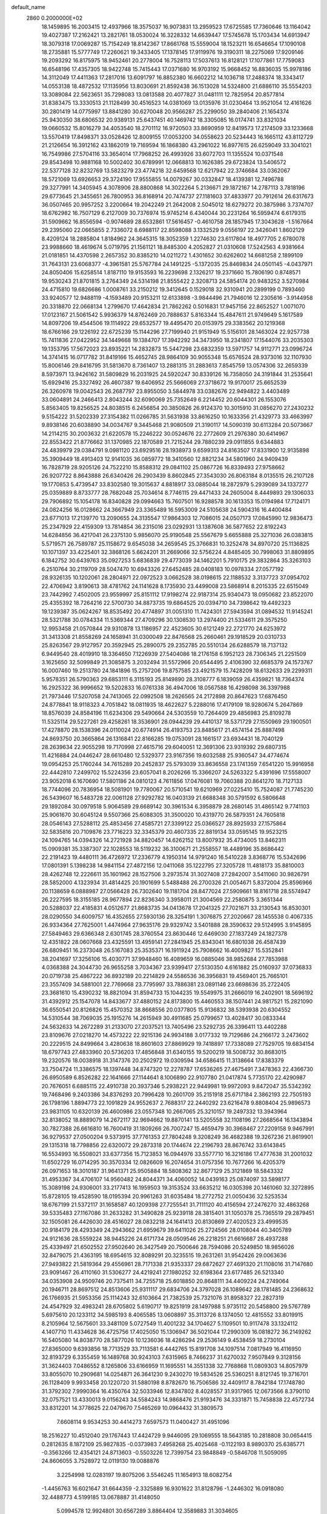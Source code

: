 default_name                                                                    
 2860  0.2000000E+02
  18.1459895  16.2003415  12.4937966  18.3575037  16.9073831  13.2959523
  17.6725585  17.7360646  13.1164042  19.4027387  17.2162421  13.2821761
  18.0530024  16.3228332  14.6639447  17.5745678  15.1703434  14.6913947
  18.3079318  17.0069287  15.7154249  18.8142367  17.8661768  15.5559004
  18.1523211  16.6546654  17.1090108  18.2735881  15.5777749  17.2260621
  19.3433405  17.1378145  17.9119976  19.3190311  18.2275069  17.9209146
  19.2093292  16.8175975  18.9452461  20.2778004  16.7528113  17.5037613
  16.8128121  17.1077861  17.7759083  16.6548196  17.4357305  18.9422748
  15.7415443  17.0371680  16.9703192  15.9668452  16.8836035  15.9978186
  14.3112049  17.4411363  17.2817016  13.6091797  16.8852380  16.6602212
  14.1036718  17.2488374  18.3343417  14.0553138  18.4872532  17.1135956
  13.8030691  21.8592438  36.1513028  14.5324800  21.6886110  35.5554203
  13.3089084  22.5623651  35.7298083  13.0813588  20.4077827  31.0481111
  12.7825954  20.8577814  31.8383475  13.3330513  21.1128499  30.4516523
  14.0381069  13.0135976  31.0230464  13.9521054  12.4161626  30.2801419
  14.0775997  13.8841280  30.6270048  20.9566287  25.2299050  39.2840406
  21.1654374  25.9430350  38.6806532  20.9389131  25.6437451  40.1469742
  18.3305085  16.0174741  33.8321034  19.0660532  15.8016279  34.4053540
  18.2701112  16.9720503  33.8690959  12.8419573  17.2174509  33.1233668
  13.5570419  17.8498371  33.0528426  12.8009155  17.0053200  34.0558623
  20.5234443  16.1665112  43.8112729  21.2126654  16.3912162  43.1862019
  19.7169594  16.1868380  43.2961022  16.8977615  26.6259049  33.3041021
  16.7549986  27.5704116  33.3654014  17.7968252  26.4993926  33.6072703
  11.1355524  10.0371548  29.8543498  10.9881168  10.5002402  30.6789991
  12.0668813  10.1626385  29.6723824  13.5406572  22.5377128  32.8232769
  13.5823279  23.4774218  32.6459568  12.6217942  22.3746684  33.0362067
  18.5721069  13.6926653  29.3724190  17.9555855  14.0079267  30.0332847
  18.4139381  12.7496788  29.3277991  14.3405945   4.3078906  28.8800868
  14.3022264   5.2136671  29.1872167  14.2787113   3.7818196  29.6773645
  21.3455651  26.7800953  36.8168914  20.7474737  27.1181603  37.4833977
  20.7912614  26.6317673  36.0507465  20.9957252   3.2200664  19.2042249
  21.2642008   2.5045012  18.6279272  20.3875986   3.7374707  18.6762982
  16.7507129   6.2127009  30.7376974  15.9745214   6.4340044  30.2231264
  16.5959474   6.6179315  31.5909662  16.8556594  -0.9074689  28.6532861
  17.5616457  -0.4610758  28.1857945  17.3043628  -1.5167664  29.2395060
  22.0665855   2.7336072   8.6988117  22.8598088   3.1332529   9.0556197
  22.3426041   1.8602129   8.4209124  18.2885804   1.8184962  24.3645315
  18.3052359   1.2274630  23.6117804  18.4977705   2.6780078  23.9988660
  18.4619674   5.0719795  21.1561121  18.8485300   4.2052827  21.0310608
  17.5242563   4.9381664  21.0181851  14.4370598   2.2657352  30.8385210
  14.0211272   1.4301652  30.6262602  14.6681258   2.1899109  31.7643131
  23.6068377  -4.3961581  25.5767784  24.1491225  -5.1372035  25.8469834
  24.0501145  -4.0437971  24.8050406  15.6258514   1.8187110  19.9153593
  16.2239698   2.1326217  19.2371660  15.7806190   0.8748571  19.9530243
  21.8701815   3.2764349  24.5314198  21.8555422   2.3208713  24.5854174
  20.9483252   3.5270984  24.4715810  19.6826686   1.0008761  33.2150212
  19.3412645   0.1529018  32.9310941  20.2899199   0.7893460  33.9240577
  12.9488119  -4.1593489  20.9153211  12.6133898  -3.9844496  21.7946016
  12.2305616  -3.9144958  20.3318870  22.0668134   1.2799670  17.4642834
  21.7862262   0.5016831  17.9457156  22.8652527   1.0071070  17.0123167
  21.5061542   5.9936379  14.8762469  20.7888637   5.8163344  15.4847611
  21.9749649   5.1617589  14.8097206  19.4544506  19.1114922  29.6532577
  19.4495470  20.0153975  29.3383562  20.1219368  18.6766166  29.1226192
  22.6725239  15.1144296  27.7199940  21.9151949  15.5156101  28.1463024
  22.9257738  15.7411836  27.0422952  34.1449668  19.1384707  17.3942292
  34.3473950  18.2341807  17.1544076  33.2035303  19.1353795  17.5672023
  23.8935221  14.2832873  15.5447298  23.6832359  13.5971757  14.9112771
  23.0996724  14.3741415  16.0717782  31.8419166  15.4652745  28.9864109
  30.9055348  15.6576524  28.9373016  32.1107930  15.8006146  29.8416795
  31.5813670   8.7361407  13.2881315  31.2883613   7.8545759  13.0574306
  32.2659339   8.5973971  13.9426162  31.5809829  16.2031925  24.5920247
  30.8339126  16.7358050  24.3191844  31.2535641  15.6929416  25.3327492
  26.4607387  19.6406952  25.5666069  27.3718672  19.9170017  25.6652539
  26.3260978  19.0042543  26.2687797  23.8955050   3.5844978  33.0382676
  22.9494822   3.4403489  33.0604891  24.2466413   2.8043244  32.6090069
  25.7352649   6.2214452  20.6044301  26.1553076   5.8563405  19.8256525
  24.8038515   6.2456854  20.3850826  26.9124370  10.3015910  31.0856270
  27.2430232   9.5154222  31.5202339  27.3154382  11.0266785  31.5631938
  33.8616250  10.1633356  21.4329773  33.4663997   9.8938146  20.6038890
  34.0034767   9.3445468  21.9080509  21.3190117  14.5090319  30.6113284
  20.5073667  14.2114215  30.2003632  21.6220578  15.2246222  30.0524676
  22.2772609  21.2976380  30.6414967  22.8553422  21.8776662  31.1370985
  22.1870589  21.7215244  29.7880239  29.0911855   9.6344883  24.4839979
  29.0384791   9.0981120  23.6929516  28.1938973   9.6599313  24.8163507
  17.8331900  12.9135898  35.3909449  18.4913403  12.9141035  36.0859772
  18.3410560  12.8821234  34.5801960  24.9409439  16.7828719  28.9205126
  24.7522210  15.8588312  29.0841102  25.0867726  16.8339493  27.9758662
  26.9207722   8.8643888  26.6340426  26.2903439   8.8602845  27.3543030
  26.8063184   8.0135515  26.2107128  19.1770853   5.4739547  33.8302580
  19.3015637   4.8818917  33.0885044  18.2872979   5.2939089  34.1337277
  25.0359889   8.8733777  28.7682048  25.7034614   8.7746115  29.4471433
  24.2605004   8.4449893  29.1306033  29.7906892  15.1054178  16.8340828
  29.0994663  15.7607501  16.9288578  30.1613353  15.0194984  17.7124171
  24.0824256  16.0128662  24.3667949  23.3365489  16.5953009  24.5105638
  24.5904316  16.4400484  23.6771013  17.2139770  13.2090655  24.3135547
  17.9864303  12.7086015  24.0507173  17.0845990  12.9836473  25.2347929
  22.4159309  13.7814854  36.2315016  23.0292931  13.1387608  36.5877652
  22.8192243  14.6284856  36.4217041  26.2375130   5.9856070  25.9190548
  25.5567679   5.6655888  25.3271036  26.0383815   5.5719571  26.7589787
  25.1158672   9.6545038  34.2659545  25.3766831  10.3252478  34.8970720
  25.1136825  10.1071397  33.4225401  32.3868126   5.6624201  31.2669066
  32.5756224   4.8485405  30.7998063  31.8809895   6.1842752  30.6439763
  35.0927253   5.6836839  29.4773039  34.1462201   5.7910175  29.3832864
  35.3263103   6.2510764  30.2119709  28.5047470  10.6943326  27.6452485
  28.0408183  10.0978334  27.0577192  28.9326135  10.1202061  28.2804971
  22.0972523   3.0662528  38.0198615  22.1188532   3.3137723  37.0954702
  22.4706942   3.8190613  38.4781762  24.1141628   8.1735930  23.4499008
  23.5868914   8.2015335  22.6515049  23.7442992   7.4502005  23.9559997
  25.8151112  17.9198274  22.9187314  25.9340473  18.0950682  23.8522070
  25.4355392  18.7264216  22.5700730  34.8873735  19.6864525  20.0394710
  34.7398642  19.4492323  19.1239387  35.0624267  18.8535492  20.4774897
  31.0051310  11.7424301  27.5943594  31.0894532  11.9145241  28.5321788
  30.0784334  11.5369344  27.4709296  30.1308530  13.2974400  21.5334611
  29.3575250  12.9953458  21.0570844  29.9310878  13.1186957  22.4523605
  30.6121249  22.2721770  24.6253972  31.3413308  21.8558269  24.1658941
  31.0300049  22.8476568  25.2660461  29.1918529  20.0310733  25.8263567
  29.9127957  20.3592945  25.2890075  29.2352785  20.5510134  26.6288579
  18.7137132   6.9449540  28.4019910  18.3364650   7.1226939  27.5404086
  18.2176158   6.1952123  28.7306345  21.2251509   3.1625650  32.5099849
  21.3085875   3.2032494  31.5572966  20.6544495   2.4106390  32.6685379
  24.1573767  16.0007460  19.2513780  24.1841896  15.2757206  19.8757585
  23.4921579  15.7428209  18.6132633  29.2299311   5.9578351  26.5790363
  29.6853111   6.3115193  25.8149890  28.3108777   6.1839059  26.4359821
  18.7364374  16.2925322  36.9996652  19.5202833  16.0761338  36.4947006
  18.0567588  16.4298098  36.3397988  21.7973446  17.5207058  24.7413065
  22.0992508  18.2626565  24.2172898  20.8647623  17.6876450  24.8778841
  18.9118323   4.7051842  18.0811935  18.4622627   5.2288016  17.4179109
  18.9280674   5.2647869  18.8576039  24.8584196  11.6234306  29.5490664
  24.5303559  10.7264409  29.4856983  25.8109278  11.5325114  29.5227261
  29.4258261  18.3536901  28.0944239  29.4410137  18.5371729  27.1550969
  29.1900501  17.4278870  28.1538396  24.0110024  20.6774914  26.4193753
  23.8485617  21.4574154  25.8887498  24.8693750  20.3665864  26.1316841
  22.8166285  19.0753091  28.1661517  23.6934431  18.7040129  28.2639634
  22.9055298  19.7170998  27.4615716  29.6040051  12.3691306  23.9319392
  29.6807315  11.4216884  24.0446247  28.6610480  12.5329377  23.9167356
  19.6032588  25.9360547  34.4774674  19.0954253  25.1760244  34.7615289
  20.2452837  25.5793039  33.8636558  23.1741359   7.6541220  15.9916958
  22.4442810   7.2499702  15.5224356  23.6057041   8.2026266  15.3366207
  24.5263322   5.4391696  17.5558007  23.9052018   6.1670690  17.5801186
  24.0810123   4.7611856  17.0476081  19.7060388  20.8641270  18.7127133
  18.7744096  20.7836954  18.5081901  19.7780067  20.5710541  19.6210969
  27.0225410  15.7524087  21.7745230  26.5439607  16.5483728  22.0061128
  27.9292782  16.0403139  21.6688348  30.5791592   6.5806648  29.1892084
  30.0979518   5.9064589  29.6689142  30.3961534   6.3958879  28.2680145
  31.4865142   9.7741103  25.9061670  30.6045124   9.5507366  25.6088305
  31.3500020  10.4319770  26.5879351  24.7605818  28.0546143  27.5288112
  25.4853456  27.4585721  27.3399122  25.0366527  28.8925933  27.1575864
  32.5835816  20.7109876  23.7716223  32.3345379  20.4607335  22.8819134
  33.0595145  19.9523215  24.1094765  14.0394326  14.2721928  34.8820457
  14.6262152  13.8007932  35.4734005  13.8462311  15.0909381  35.3387307
  22.1028553  18.5119232  36.3100671  21.2558557  18.4489196  35.8686442
  22.2191423  19.4480111  36.4726972  17.2336779   4.1950314  14.9791240
  16.5410228   3.8368776  15.5342696  17.0801391   5.1398238  14.9841154
  27.4872156  12.0411068  35.1222795  27.3205728  11.4818173  35.8810003
  28.4262748  12.2226611  35.1601962  28.1527506   3.2973574  31.3027408
  27.2842007   3.5411060  30.9826791  28.5852000   4.1323934  31.4814425
  20.1901699   5.5488488  26.2700326  21.0054671   5.8372004  25.8596966
  20.1138659   6.0888987  27.0566428  26.7302640  19.1181704  28.8477024
  27.5909661  18.8161718  28.5574947  26.2227595  18.3155185  28.9677894
  22.8236340   3.3958011  21.3004569  22.2580875   3.3651344  20.5288037
  22.4185831   4.0512677  21.8683735  34.0413678  17.2041325  27.7021671
  33.2130543  16.8530301  28.0290550  34.6009757  16.4352655  27.5930136
  28.3254191   1.3076875  27.2020667  28.1455538   0.4067335  26.9334364
  27.7625001   1.4474964  27.9635176  29.9329742   3.5401888  28.3590632
  29.5124995   3.9145895  27.5849463  29.6366348   2.6301745  28.3760554
  23.8630446  12.6469030  27.1837249  24.1827378  12.4351822  28.0607668
  23.4325591  13.4959141  27.2841945  25.8343041  16.6801038  26.4587439
  26.6809451  16.2373048  26.5167083  25.3535371  16.1911924  25.7908662
  16.4009827  15.5352841  38.2041697  17.3256106  15.4030771  37.9948460
  16.4089659  16.0885046  38.9852684  27.7853988   4.0368388  24.3044730
  26.9655258   3.7034367  23.9399417  27.5130350   4.6161882  25.0160937
  37.0736833  20.0719738  25.4867222  36.8932189  20.2214829  24.5586536
  36.3956831  19.4569401  25.7665101  23.3557409  34.5881001  22.7769668
  23.7795997  33.7886381  23.0891146  23.6698636  35.2722405  23.3681610
  15.4390232  18.8821094  31.8594733  15.1044235  19.5549975  31.2666019
  16.2402901  18.5696192  31.4392912  25.1547078  14.8433677  37.4880152
  24.8173800  15.4460553  38.1507441  24.9817521  15.2821090  36.6550541
  20.8126826  15.4570352  38.8668556  20.0377805  15.9136832  38.5393938
  20.6304552  14.5310544  38.7069035  25.1915276  14.2615949  30.4911685
  25.0799657  13.4028417  30.0833344  24.5632633  14.2672289  31.2133070
  27.2037521  13.7405496  23.5292735  26.3396411  13.4402288  23.8109676
  27.0218270  14.4573222  22.9215136  24.9934188   3.0177332  19.7129686
  24.2166172   3.2473602  20.2229515  24.8499664   3.4280638  18.8601603
  27.8869929  19.7418897  17.7338089  27.7529705  19.6834154  18.6797743
  27.4833960  20.5736203  17.4856848  31.6340155  19.5200219  18.5008732
  30.8683015  19.2320576  18.0038918  31.3147376  20.2502972  19.0309594
  34.6586415  11.3138664  17.8383379  33.7504724  11.3386575  18.1397448
  34.8747320  12.2278787  17.6536265  27.4675491   7.3478363  22.4366730
  26.6950589   6.8526282  22.1641666  27.1144641   8.1006890  22.9107780
  21.0417874   5.7735170  22.4290987  20.7676051   6.6885115  22.4910738
  20.3937346   5.2938221  22.9449981  19.9972093   9.8472047  35.5342392
  19.7468496   9.2403386  34.8376293  20.7996428  10.2601709  35.2151918
  25.6717184   2.3862193  22.7505193  26.1798196   1.8894773  22.1091829
  24.9552637   2.7688317  22.2440292  23.6216478   9.8808404  25.9896573
  23.9831105  10.6320139  26.4600986  23.0557348  10.2667065  25.3210157
  19.2497332  13.3943964  32.8138052  18.8889079  14.2672117  32.9694662
  19.8870141  13.5205558  32.1108196  27.2668564  16.1343894  30.7827388
  26.6616810  16.7600419  31.1809266  26.7007247  15.4659479  30.3968467
  27.2209158   9.9467991  36.9279537  27.0500204   9.5373915  37.7761353
  27.7804248   9.3208249  36.4682388  19.3267236  21.8619901  29.1315318
  18.7798856  22.6320072  29.2873318  20.1744674  22.2196793  28.8676742
  33.6143845  16.5534993  16.5508021  33.6377356  15.7123853  16.0944976
  33.5577710  16.3216186  17.4777638  31.2001032  11.6502729  16.0714295
  30.3570334  12.0826609  16.2074654  31.0757356  10.7677266  16.4205379
  26.0971653  18.3010187  31.9641371  25.9505884  18.5808362  32.8677129
  25.3121869  18.5843332  31.4953367  34.4706107  14.9560482  24.8044371
  34.4060052  14.0439163  25.0874097  33.5898177  15.3089198  24.9306001
  33.2177413  16.1959503  19.3153524  33.6635212  16.0305398  20.1461060
  32.3272895  15.8728105  19.4528590  18.0195394  20.9961263  31.6035484
  18.2772752  21.0050436  32.5253534  18.6767199  21.5372117  31.1658587
  40.1209398  27.7255541  31.7111120  40.4156594  27.2476270  32.4863268
  39.5335483  27.1167086  31.2633282  31.3490828  25.9239118  28.3815401
  31.1050378  25.7365519  29.2879451  32.1505081  26.4426030  28.4516027
  28.0832218  24.1641413  20.8130869  27.4020523  23.4999535  20.9184179
  28.4293349  24.2943662  21.6959679  39.6411026  25.2724566  28.0108044
  40.3405789  24.9121636  28.5559224  38.9445226  24.6171734  28.0509546
  26.2218251  21.6616687  28.4937288  25.4339497  21.6502552  27.9502640
  26.3427549  20.7500646  28.7594086  20.5249850  18.9856026  32.8479075
  21.4363195  18.6954615  32.8089291  20.3235515  19.2631261  31.9542426
  29.0063636  27.9493822  21.5819364  29.4556961  28.7171338  21.9353337
  29.6872627  27.4691320  21.1108016  31.7147680  23.9091467  26.4110160
  31.5306277  24.4219241  27.1980252  32.6198364  23.6177485  26.5213340
  34.0353908  24.9509746  20.7375411  34.7255718  25.6018850  20.8648111
  34.4409224  24.2749064  20.1946711  28.8697512  24.8513606  25.9311117
  29.6834706  24.3797028  26.1089642  28.1781485  24.2368632  26.1766935
  21.5953356  25.1114243  32.6103664  21.7382539  25.7321076  31.8958327
  22.2827319  24.4547929  32.4983241  28.6705802   5.6190717  19.8251919
  28.1497988   5.9735112  20.5458800  29.5767789   5.6975610  20.1233112
  34.5985193   8.4065585  13.0608897  35.3113726   8.1374050  12.4815552
  33.8019915   8.2105964  12.5675601  33.3481109   5.0727549  11.4001232
  34.1704627   5.1109501  10.9117478  33.1324112   4.1407710  11.4334628
  36.4725756  17.4025050  15.1306947  36.5021044  17.2990309  16.0818272
  36.2149262  16.5405080  14.8038770  28.5877026  10.1236036  18.4286294
  29.2536149   9.4538459  18.2730104  27.8365000   9.6393856  18.7713529
  33.7113581   6.4442765  15.8191708  34.1097514   7.0817949  16.4116950
  32.8193729   6.3355459  16.1489768  30.9243103   7.6315965   8.7466237
  31.6270032   7.9507849   9.3128156  31.3624403   7.0486552   8.1265806
  33.6166959  11.1695551  14.3551338  32.7768868  11.0809303  14.8057979
  33.8055070  10.2909681  14.0254871  26.3641230   9.2430270  19.5834526
  25.5360251   8.8121745  19.3716701  26.1128409   9.9933458  20.1220720
  31.5880198   8.8782670  16.7506586  32.4409117   8.7842184  17.1748780
  31.3792302   7.9990364  16.4350764  32.5033946  12.8347802   8.4028557
  31.9317965  12.0673566   8.3790110  32.0757521  13.4330013   9.0156243
  34.5584243  14.9868476  21.9193476  34.3331871  15.7458838  22.4572734
  33.8312201  14.3778625  22.0479670   7.5465269  10.0964432  31.3809573
   7.6608114   9.9534253  30.4414273   7.6597573  11.0400427  31.4951096
  18.2516227  10.4512040  29.1767443  17.4424729   9.9446095  29.1069555
  18.5643185  10.2818808  30.0654415   0.2812635   8.1872109  25.9827835
  -0.0373983   7.4958268  25.4025468  -0.1122193   8.9890370  25.6385771
  -0.3563266  12.4354121  24.8713603  -0.5503226  12.7399754  23.9848849
  -0.5846708  11.5059095  24.8606055   3.7528972  12.0119130  19.0088876
   3.2254998  12.0283197  19.8075206   3.5546245  11.1654913  18.6082754
  -1.4456763  16.6021647  31.6644359  -2.3325889  16.9301622  31.8128796
  -1.2446302  16.0918080  32.4488773   4.5199185  13.0678887  31.4148050
   5.0994578  12.9924801  30.6567289   3.8864404  12.3589883  31.3034605
  -4.8587122   6.9804663  17.4817370  -4.8126752   6.5469503  18.3338968
  -5.7204320   6.7436864  17.1387996   7.9559940   5.6103211  26.5389433
   7.4254173   4.8912264  26.1959813   7.7321893   6.3583538  25.9852372
   5.1265107   7.0584670  31.0491204   5.5408283   7.4501096  31.8180084
   4.4750142   7.7033247  30.7735433   5.0721677  16.8607804  22.6526245
   4.3088334  17.4299837  22.7504008   4.9925483  16.5031341  21.7683272
   2.3663691  12.4787640  21.2660672   1.7586743  13.1217706  21.6314181
   1.8913431  11.6488631  21.3090406  11.2357180  24.4168681  27.0868251
  10.5864099  24.8914836  26.5678155  11.6189172  25.0826090  27.6579460
   5.9608872  21.4001187  29.2539456   5.0703524  21.1260670  29.0346849
   6.4606856  21.2553679  28.4505275   5.2853956  30.7945162  23.8093720
   5.3272494  30.1683139  24.5321104   5.8122071  30.3961852  23.1165272
  -0.6044415  25.1540007  16.8203454  -0.2147110  24.8815957  15.9896002
  -0.9542572  24.3465302  17.1969781   1.1360417  24.4090101  28.6198617
   0.8886252  23.5545714  28.9733464   1.1246215  24.2878502  27.6704294
   6.8729914  26.6182588  25.8221790   6.5989200  26.0447069  26.5378289
   7.8050872  26.4319215  25.7094507  13.6051793  28.8189328  16.8323132
  12.9463327  28.1261137  16.8787307  14.0077451  28.8251982  17.7007218
  11.9786321  23.5652181  30.4346630  11.3434130  22.8662441  30.2792160
  11.6645523  24.2968178  29.9032991   4.7165253  26.8416936  29.6122234
   4.2485632  27.4220619  29.0118770   5.3276081  26.3614422  29.0535033
   6.4744214  28.7086795  22.0473859   5.9849047  28.2902891  21.3391806
   6.1507473  28.2874829  22.8436650  14.4311131  16.6744333  36.1332290
  14.8031161  16.6804818  37.0151638  13.6368728  17.2038783  36.2046593
  10.3648203  15.9569474  24.6284569   9.9278495  15.2080588  25.0339865
  10.2953600  15.7942120  23.6877527  12.9602097  19.4506066  37.1547070
  13.2521894  20.2047666  36.6426305  12.4936315  18.9001920  36.5257553
   4.3090530  19.3544462  17.9963248   4.7866923  20.0150804  18.4979772
   3.7457744  19.8597732  17.4101562  15.6055213  20.9994882  33.8020771
  15.4622859  20.2479955  33.2267734  15.0349764  21.6827449  33.4501246
   8.3836802  26.7360123  22.0909780   7.6317985  27.2831768  21.8640047
   9.0106987  27.3422397  22.4853990   8.9556358  32.2622618  30.1063937
   8.6531765  31.3541087  30.1092594   8.1630779  32.7791260  30.2510836
   2.3129138  31.2753024  30.7191146   1.7778844  30.8281592  31.3748876
   3.1485082  30.8085901  30.7330214   8.4936988  12.4869185  32.1678327
   8.9413322  13.3136924  31.9881079   8.1669225  12.5810498  33.0625888
   5.4361722  29.0563896  25.9901563   6.0212910  29.5204885  26.5888884
   5.8482774  28.2012115  25.8673903   7.7825784  23.6608640  24.5068235
   7.1453921  22.9575122  24.3822374   8.2853935  23.3949364  25.2766881
  20.8832502  25.7769823  26.5278211  20.0778064  26.1951018  26.2234065
  21.0338467  26.1508655  27.3960169   4.5388829  32.9905427  25.4034716
   4.4762857  32.0781571  25.1208658   5.4694026  33.2016038  25.3271943
   8.1568454  16.8457744  27.6001375   7.5731619  17.2102089  28.2655192
   8.2197784  17.5314641  26.9352308   4.5132918  18.6798170  28.7677738
   4.9685727  18.8732692  27.9483060   3.5945889  18.8751797  28.5832469
  10.7741299  11.1982631  32.2468483   9.8314108  11.3632598  32.2298614
  11.0907562  11.6954837  33.0010043   9.0270287  18.7214983  32.1067020
   9.5113686  18.4245663  31.3363267   8.2437544  19.1406470  31.7502926
  22.1874248  30.5571792  17.5686238  22.4516816  31.2747039  16.9928127
  21.9179302  29.8584838  16.9724450  16.2135269  20.8921034  25.6502964
  16.0703348  20.0744977  25.1735901  17.1164815  20.8324538  25.9623009
   5.2093308  27.9326966  19.5189611   4.3748364  27.9361410  19.0500911
   5.8399164  27.5946031  18.8831259  14.3472143  22.8619794  29.2622706
  13.5502390  23.2649124  29.6068098  15.0361443  23.5016373  29.4423959
   0.7849744  18.9033623  25.2590113   1.1120082  18.2308469  24.6615134
   0.6631799  18.4458971  26.0909509  16.1481022  20.9101660  29.5999589
  16.7596333  20.9208174  30.3362660  15.4623132  21.5296831  29.8492053
   2.7075011  20.5899596  16.3749945   1.9445467  20.2531386  16.8447646
   2.5844494  20.2922173  15.4736401   2.4384129  17.4540902  21.3411866
   2.8003821  16.6085406  21.0761282   1.7987201  17.2386352  22.0198648
   5.0547183  22.3470627  21.4472679   5.8872326  22.6116298  21.8386193
   4.4847405  23.1078016  21.5596666   9.0302890  18.8866725  25.2792714
   9.6893784  18.2350261  25.0401273   9.5317239  19.6852198  25.4439444
   6.4575778  16.5464523  25.0072270   6.0776498  16.5204441  24.1290413
   6.7953942  15.6620310  25.1483327   6.7019195  24.4098744  22.0113880
   7.3563869  24.7610920  21.4076079   7.1779310  24.2802274  22.8316541
   7.8352352  30.3572808  26.7344608   7.7870542  30.1585128  25.7993663
   8.1765532  31.2507657  26.7721248  12.3419814  16.3097084  30.8198248
  12.5339669  16.7474072  31.6491577  11.8348810  15.5369343  31.0686243
  11.1280889  31.8163861  25.9237089  11.2900149  31.0566341  26.4829840
  10.4202912  32.2894198  26.3613084  11.5130078   8.1116243  35.1671511
  10.7596975   7.7065440  34.7374240  11.2606923   9.0281737  35.2789811
   5.6183303  16.6049725  30.1505460   6.3181800  16.0386623  29.8253769
   5.3664349  17.1333713  29.3931985   7.3786364  27.2019680  18.0355096
   7.7190155  26.9890372  17.1665824   7.7569318  26.5367898  18.6105421
  17.1679388  13.3989753  27.0824130  17.7663396  13.7674707  27.7323049
  16.5001712  14.0740692  26.9617207   9.7269277  21.6803599  30.0381575
   9.4701793  20.7950900  29.7800694   8.9228724  22.0736361  30.3773633
   8.9587442  27.9302274  28.2169650   8.5208325  27.8015973  27.3755855
   8.8445213  27.0981371  28.6761063  14.9340856  23.5330081  20.2095536
  15.5205226  22.7820123  20.1182916  14.1101933  23.2424588  19.8183830
   5.3851907  18.8179983  14.0464089   5.1645983  19.7493639  14.0577618
   4.5671707  18.3753400  14.2725254  13.1904905  15.7319987  25.9306370
  12.3201781  16.0960808  26.0926016  13.3032907  15.7938975  24.9821242
  19.3770107  26.7196035  30.7758278  19.2063973  27.5021360  31.3000089
  20.1969487  26.3710229  31.1257209  -0.2462520  28.8903198  24.7950277
   0.6464734  29.1660830  25.0029408  -0.3022592  28.9588575  23.8419287
  12.4160464  13.1645032  27.8165078  13.2178344  13.2416609  28.3336292
  12.5262358  13.7983410  27.1077485  17.5538273  25.6452861  20.1608701
  17.6910533  25.0883448  19.3945690  16.9218845  25.1650608  20.6959064
   5.9638749  29.9740850  35.8091735   5.3395763  29.4824971  35.2754840
   5.4177556  30.5218120  36.3730712   6.7064278  20.3122216  31.7183015
   6.5462529  20.6899987  30.8535123   5.8725727  19.9105489  31.9623848
  11.0693297  23.9539720  33.8309276  11.2818867  24.6043807  33.1615846
  11.0657636  23.1197088  33.3616474   3.6066898  28.6739324  34.4660133
   3.2837978  28.4015821  35.3249650   2.8218965  28.9462509  33.9904358
  -0.0305083  17.2419564  23.0304867  -0.6524125  16.8429119  23.6389524
  -0.5557441  17.8600309  22.5222120  14.1576589  33.1905220  26.9526711
  14.8875153  32.9150113  26.3980222  14.1736127  32.5804178  27.6900652
   3.0647897  16.9900356  25.1300796   2.5239658  16.2165439  24.9705434
   3.8451853  16.6504326  25.5681256  10.6765519  21.8079422  24.5707538
  11.2722344  22.1836123  23.9224744  11.1784509  21.8083575  25.3858176
   4.4849706   9.8569989  23.8287333   5.1506884  10.4128926  24.2337440
   3.6848466  10.3815814  23.8578289   0.2638253  21.7535189  26.8490384
   0.8923464  22.4210684  26.5741369   0.4762457  20.9893860  26.3131182
   9.7524150  32.1949828  22.9492264  10.3325579  31.6915425  22.3780750
   9.8870871  31.8187707  23.8190308   5.4889397   9.5841064  26.8379009
   5.0341992  10.3629288  26.5171540   4.9085735   8.8574816  26.6111337
   8.0054666  15.0491141  30.0516352   8.6756470  15.1764777  30.7231027
   8.4911996  14.7543130  29.2813187  21.8843868  30.3188999  22.1064813
  21.8769369  30.8598410  21.3168237  20.9766693  30.0331761  22.2096442
  16.5984675  27.9402981  26.4590835  17.1657962  27.9118653  27.2295129
  16.6569690  27.0607554  26.0859694  17.4686328  22.8295009  23.9041369
  16.7196976  22.4227767  23.4683580  17.3837201  22.5673667  24.8208197
   1.7099884  23.9962677  25.9904547   2.1882999  24.8245011  25.9519915
   1.2627602  23.9385283  25.1461295  17.4465981  23.7070046  26.7984462
  16.6452481  23.2034305  26.9415653  17.8634978  23.7435131  27.6593141
   3.4991208  25.2521936  21.3041039   2.8920671  25.9818605  21.1803948
   4.0840091  25.5432106  22.0037085   6.3375294   8.3707024  33.0945765
   6.6946148   8.5872033  33.9558831   6.8538807   8.8950987  32.4825129
  14.9698657  24.9681770  32.2025228  14.4546808  25.3081990  32.9340974
  15.8336196  25.3657125  32.3126433   9.9505056  19.0801143  34.5494346
   9.1820461  19.4966907  34.9395190   9.6432822  18.7557349  33.7028983
   5.1014904  30.6509502  20.1159688   6.0065237  30.7483496  19.8198945
   4.9812415  29.7061948  20.2119338  13.4396948  30.3067820  32.3595114
  12.8852414  30.0787228  33.1057032  12.8619667  30.2316408  31.6000275
   9.9128424  21.6323669  20.1131724   9.2701571  21.1920515  19.5570162
   9.4406318  21.8167165  20.9251233  26.4931421  13.7571666  41.8614403
  26.2996036  14.6932687  41.8115649  27.0577524  13.6699088  42.6294462
  16.0822308   8.8392339  28.6764795  15.7443823   8.4610790  27.8646364
  16.4947494   8.1039448  29.1297014  19.7763466  26.4229432  23.4051714
  19.3685715  26.5757560  22.5527633  19.0404145  26.2841335  24.0012985
   0.9219291  26.9710489  14.7939048   0.1150752  27.3588709  15.1327452
   0.6307388  26.2016958  14.3044807   7.7897608   7.6851071  24.9681446
   6.9777220   8.1740868  25.1012744   8.4640554   8.3591599  24.8832240
   4.5169026   2.4459108  31.8372389   5.3712740   2.1882542  31.4909812
   4.3972580   1.8972446  32.6124050  -3.1873768  14.2786394  25.8830112
  -2.6661829  14.0335770  26.6475590  -3.2119974  13.4866110  25.3460600
   9.7015404  13.5054010  28.4831190  10.6560947  13.5763356  28.4882400
   9.5291005  12.6162503  28.1734300   9.7684835   9.9665976  21.4750168
   9.2169757   9.4637971  20.8756316  10.1268311   9.3132711  22.0758358
  16.5161468  18.2971849  24.2392698  16.9162732  18.0975523  23.3929380
  15.6577795  17.8750626  24.2039108  18.7786954  17.8691037  25.4692287
  18.0732631  18.0768760  24.8565071  18.7109056  18.5397358  26.1488529
  17.1718214  17.8569413  30.2711421  18.0102410  18.2609973  30.0474836
  16.7302297  17.7402215  29.4299495   4.9816187  26.7628180  23.6464803
   5.6053612  26.6309969  24.3604832   4.1299806  26.8192740  24.0797899
   7.3168834  21.1577757  26.9389293   7.0460449  20.3168775  26.5704614
   6.9501611  21.8100692  26.3420543  14.1545596  16.5604435  23.4926301
  14.1986707  17.1187870  22.7163965  14.5796194  15.7453492  23.2258392
  18.7371223  20.6453219  26.4164442  19.5357068  21.0291204  26.0542380
  18.7005264  20.9723950  27.3152856  13.8301487  29.7161423  19.6843332
  13.5628243  30.4522117  20.2347615  14.0907510  29.0353905  20.3047325
  14.0995945  26.4571577  18.7174165  13.9820097  25.9815763  17.8950857
  14.1239838  25.7742347  19.3876800   8.5482819  14.5519699  26.3209724
   8.7122410  13.9509877  27.0477252   8.4748602  15.4124986  26.7336848
  10.2730144  12.2405935  22.9268984  10.2281890  11.6150276  22.2037872
   9.9380967  11.7576989  23.6824610   9.5851188  26.6807903  25.2854040
   9.5936196  25.9661806  24.6486210  10.1040783  27.3729041  24.8756583
   7.4963784  35.4694391  28.0332662   7.8756617  35.7392878  27.1968705
   6.5507827  35.5338115  27.8993377  19.0938301  31.6101073  22.9425786
  19.8004310  32.1779260  22.6351228  18.7704796  32.0380201  23.7354007
  26.4385253  33.6029613  25.9314068  26.1276370  34.5033012  26.0261084
  26.1798311  33.3522765  25.0445774  19.1596541  37.7642713  23.8397585
  18.3705780  38.1481392  23.4573500  19.1635953  36.8606385  23.5240623
  17.5625408  25.6609220  24.7716648  17.5331122  25.0384982  25.4982695
  16.7625681  25.4877439  24.2753938  19.7327724  30.6584094  28.8239819
  19.6217763  31.5787989  29.0622985  19.2412240  30.1776130  29.4899000
  17.9156927  28.7072877  36.2380464  18.5737702  29.2949969  35.8668810
  17.2886354  28.5708005  35.5278336  20.0073224  37.3862142  20.6686722
  20.8745681  37.1266934  20.3576005  19.7261516  36.6611227  21.2267198
  20.8909958  30.1339692  26.1652644  20.4699690  29.6530235  25.4527621
  20.2412334  30.1381967  26.8681320  15.8001580  36.0912948  16.8948700
  15.0372106  36.6150055  17.1395541  15.5873421  35.7491658  16.0266022
  18.9369952  35.4767535  22.2011417  19.5116820  34.7176213  22.1027282
  18.1642838  35.1354313  22.6513062  21.8196756  37.7923879  24.4594119
  22.0055259  36.8824381  24.6911075  20.9130233  37.7810581  24.1526793
  10.4557989  28.2255107  22.9789155  10.6106868  28.3583279  22.0437144
  11.3315626  28.1767902  23.3621859  24.2291905  24.7041072  26.9316319
  24.4754215  25.2764247  26.2049582  23.3911005  25.0515534  27.2367846
  11.0900451   2.0725308  21.1853812  11.6434698   2.4379090  21.8756360
  10.4233460   1.5701327  21.6537190   4.6364486   0.9688804  13.2169244
   4.7845751   1.8168535  13.6355317   3.8777826   0.6055504  13.6737056
   2.7655663  -6.5580735  29.9066349   3.5163876  -7.0747598  30.1990977
   2.8377471  -6.5497166  28.9521969   3.8448326  12.2989397  12.3016944
   4.6646566  12.0388120  11.8816302   3.9609012  12.0607571  13.2214928
   2.0637531   4.5101662  13.3101400   2.8668918   4.9950426  13.5001268
   1.5110709   5.1361329  12.8422299   4.1354733   2.1837936  21.3609505
   3.3845004   1.7249570  21.7374349   4.7416547   1.4863769  21.1111788
   5.9397611   6.8710993  20.9210350   5.0150362   6.7072927  20.7358782
   6.3333074   5.9996382  20.9647255  15.8650986   4.4162614  21.0970969
  15.0522740   4.8866855  21.2821626  15.5885761   3.5138538  20.9376366
   7.3617429   7.6796605   8.4777229   7.6836052   7.2636026   9.2774305
   6.4683564   7.9492294   8.6908546  17.3971690  -2.2051195  16.6933034
  17.7176422  -2.9424037  17.2128617  17.5015449  -1.4452506  17.2659610
   5.4628197   2.6054921   7.6246465   5.3507694   2.8815338   6.7149886
   4.7640187   1.9675053   7.7691520  11.6570601   5.2070546  18.5632495
  12.3421954   4.6691944  18.9601474  10.8950409   4.6295204  18.5183840
  12.4207825   6.6880270  21.9793462  13.3143366   6.5709067  21.6567385
  12.2260330   5.8751195  22.4457000   4.5972905   9.8120404   2.3763199
   4.0847247   9.6750335   3.1730239   4.2997944  10.6584674   2.0427197
   8.8519817  -2.9233512   9.6397177   9.7093347  -2.5052352   9.5599877
   8.9769680  -3.7981201   9.2717645  11.3303568   0.1843586  19.4615869
  11.4380376   0.7844850  20.1994792  11.7854645  -0.6128434  19.7328392
  10.8189348   5.1242831  24.0449309  11.0745299   4.2096825  23.9248946
   9.8693825   5.1254359  23.9241788  15.0110003   2.7056342  16.2112659
  14.3424530   2.1995760  16.6729818  14.5159281   3.2774611  15.6246234
   6.3475352  -4.3844782  29.7517846   6.9182269  -3.6671666  29.4760911
   6.8751173  -4.8844534  30.3746119   4.1586686   6.1651345  13.3258109
   4.0344067   6.9520722  12.7952264   4.5819397   6.4793352  14.1247798
   4.1955843   8.5999164  18.7643682   4.8025047   8.7959385  19.4781292
   3.5254609   8.0461863  19.1650545  19.5952510   1.1526932  20.5856965
  20.2446536   1.7837835  20.2754817  19.9282278   0.8645492  21.4355972
   5.0730362   6.5905767  26.2320040   5.3688869   6.5525735  27.1415424
   4.9970262   5.6741190  25.9663733  20.1549081  -6.6178764  10.2601249
  20.7452820  -6.7148208   9.5129353  20.5131483  -7.2046606  10.9261430
   2.8411273  -0.9724212  14.4409954   3.3014182  -1.8082824  14.3654959
   2.2488175  -0.9564097  13.6892344   1.6746800  11.7106993   9.3888276
   1.8627667  11.5052795  10.3046103   0.9516355  12.3367580   9.4274167
   7.5095338  -0.2328838  26.4786654   6.9918716  -0.5587184  25.7423981
   7.9771474  -1.0029389  26.8020607   1.0312580  12.4718173  12.1099607
   0.7257656  12.2149571  12.9799774   1.9841369  12.5101151  12.1923429
  14.8440297   7.3130334  26.9055667  14.2133823   6.6320026  26.6716590
  14.7980784   7.9401095  26.1838355  10.0150235   0.5451654  30.0664813
   9.8610936  -0.3903662  29.9348831  10.4073212   0.8412196  29.2450885
  12.9164884   3.4485982  14.4540309  12.7129885   2.5679692  14.1388923
  12.1782376   3.6774684  15.0186866  10.7007157   7.6862019  14.5337310
  10.6139284   7.5179267  15.4720184  10.1629130   8.4627535  14.3789162
   1.0196241  -2.3238993   5.8772327   1.4573585  -2.6924579   5.1099094
   1.7015954  -1.8225990   6.3242730   9.7536611   3.1664571  13.4800173
  10.0241924   4.0792523  13.3807728   8.9054259   3.1187464  13.0390495
  15.9554411   8.9622352   7.5903526  15.7338846   9.8464597   7.2983055
  16.4077975   8.5696877   6.8436854   8.3276617   6.5844867  18.9456597
   8.7823016   5.9455400  19.4945508   7.4059881   6.3311853  18.9965311
   9.1906663  12.2976182  12.0891154   9.0674956  13.1925635  11.7726763
   8.9615331  12.3382078  13.0175993  12.7557496   1.3188652  16.9490195
  12.3243665   1.1843451  16.1051920  12.1010348   1.0584824  17.5969247
   5.5135975   3.7846625  12.9571329   4.7507712   4.3441526  12.8111920
   5.8755852   3.6403857  12.0828441   7.9673778   9.4101419  18.7841221
   7.4525491   8.8526982  19.3675943   8.5089359   8.7987733  18.2849476
   9.5306623   4.6799254  20.6242968   9.0653534   4.8992789  21.4315164
   9.5654868   3.7233675  20.6202928   4.5788576   7.5418321  16.2246244
   4.1823214   8.2325265  15.6936515   4.7069142   7.9439095  17.0837909
   3.0897962   0.5938065  23.3648675   3.6610821  -0.0803890  22.9970023
   2.4253668   0.1055625  23.8510601  17.3513498   1.9226384  11.2616730
  16.4482183   2.1358110  11.4964980  17.3807999   0.9659072  11.2671477
  13.3986575   3.3095475  19.5608852  14.1512541   2.7656776  19.7933412
  12.7249805   2.6844547  19.2932097   2.9850972   9.2872166  14.8845837
   2.4787480   8.8282011  14.2143993   2.3392629   9.5309042  15.5477174
   6.6236955  16.5099730  19.2531029   6.1614648  15.7193623  18.9746979
   6.9459464  16.8980186  18.4395878  15.3558522   7.9316977  22.4814140
  14.6087631   8.4922999  22.2720941  16.1166951   8.5070783  22.4021232
  15.4386914   5.7338315  34.6330607  14.7477748   5.2206985  34.2140612
  15.1306170   6.6385591  34.5802414  12.2142785   2.7248166  23.4864512
  13.0424510   3.1764291  23.6489580  12.3067249   1.8854515  23.9371748
   8.1023379  11.9888963  20.0814823   8.0402047  11.1519666  19.6211347
   8.4610474  11.7639978  20.9399577   6.8925118  16.0511545  12.6913702
   6.1823015  15.5699376  13.1159448   6.6746055  16.9726540  12.8313250
   7.0110490   9.0105701  12.4280449   6.6423387   9.7929892  12.0180389
   7.9231504   8.9954342  12.1380902  21.3431476  11.4160302  27.7745447
  22.2790222  11.4832702  27.5852056  21.2879542  11.4623509  28.7290288
  -0.5740987  12.6710353  22.1434573  -0.3041726  11.8388815  21.7550093
  -1.4544539  12.8216761  21.7991988  16.4463425   6.0185359  24.1626791
  16.1893242   6.4029149  23.3245704  16.9033524   6.7244910  24.6198455
   6.7306238  13.9245720  22.7400992   6.5311682  13.3498694  22.0010685
   7.1010234  13.3421371  23.4032776   8.7928796   5.7341947  13.4728241
   9.4463528   6.4159089  13.6292540   8.1507694   5.8528016  14.1727232
  16.2775150  -7.5809805  16.1445772  16.9766582  -7.5290103  16.7962901
  15.6159875  -6.9617601  16.4530885   7.9837433   6.5393208  29.4620547
   8.4058687   6.3176042  28.6320645   7.4114990   5.7944372  29.6462193
   8.2016133   5.4571433  22.9719635   7.3665874   4.9907298  23.0096728
   8.0270373   6.2957646  23.3991277  18.0809714   3.9798940   9.5595406
  17.7683711   3.2546434  10.1003959  18.4832796   4.5863109  10.1813433
   5.3845392   9.5735672  21.1944504   6.0128119   8.8658039  21.3378950
   4.9565416   9.6894893  22.0427498  15.8794021  14.1239178  12.8088910
  16.5129132  14.3733647  13.4816999  15.1799388  13.6822768  13.2904886
  13.2797492  -1.8750829  19.1214619  13.2952480  -1.6994452  18.1806415
  13.4201014  -2.8193676  19.1911712   9.5122156  12.2130021  17.0675913
   9.7109616  12.9171909  17.6847217  10.0835257  11.4926920  17.3340311
   5.5109241  14.2077072  18.7011337   5.2253192  13.3128619  18.8852902
   5.6937561  14.2121948  17.7615677   1.9060921  14.6311505  14.5388814
   2.0601136  14.6081519  15.4833285   1.0142673  14.2998250  14.4335071
   7.7666856  16.2294937  21.7745239   7.3997523  15.3833324  22.0306544
   7.2673761  16.4818597  20.9978430  10.9168041   7.8433178  27.8725844
  10.8319098   8.4519367  28.6064834  11.3077566   8.3656923  27.1722182
  10.4546607   8.1191653  23.5468559   9.8277058   7.4288714  23.3308610
  11.3047460   7.6791803  23.5469226  14.2229258  10.4634887  20.8575408
  13.7787830  11.2810085  20.6325292  14.7005042  10.2239198  20.0633383
   6.2516902   3.8333306  25.3789942   6.4114037   3.6385996  24.4555208
   5.9590176   3.0017925  25.7519807  17.9193796   7.2869130  13.8641575
  18.5713392   7.9784849  13.7505402  17.7366094   6.9817146  12.9755176
  11.4231201  10.2245433  16.9032975  11.6756648   9.4794224  17.4485018
  12.2534048  10.5911270  16.5991995  19.3078194   4.2576623  12.8026095
  18.3635562   4.3109609  12.9501155  19.6785779   4.1147143  13.6734343
   7.2745078   7.7461763  14.7177665   7.2656755   8.1836875  13.8664511
   6.3842604   7.8549684  15.0522151  20.1047773   6.0474469  10.8515693
  20.1712290   5.5058239  11.6379919  19.2046060   6.3727918  10.8601798
  10.3182219   5.1609407  27.5767234   9.5523734   5.3832831  27.0473164
  10.8430796   5.9613515  27.5866674  10.0346307  13.6354709  19.5728663
  10.0354042  14.5130722  19.9550275   9.1243411  13.3467215  19.6378921
   3.1227298  16.8566049  18.1647786   3.5680754  17.6882230  18.3269834
   2.9703777  16.4924292  19.0367859  15.6076540   9.6317922  25.2060444
  14.8068345   9.7337478  24.6917244  15.4528828  10.1503560  25.9955818
  11.0176780   1.8642757  27.7062423  11.9644087   1.8690541  27.5651397
  10.7241894   2.7190229  27.3908005   2.5937996   4.5720610  16.6099002
   2.0139310   4.2720306  15.9099245   2.6297197   5.5222952  16.5003714
  19.2068827   4.7699501  24.0028395  18.3125101   5.0951619  23.9000453
  19.4929592   5.1186053  24.8471330  19.6662589   3.1677481  15.3126100
  18.7196776   3.2884064  15.2373946  19.8303120   3.1423383  16.2553044
  13.7707020   1.6330865  27.4371096  14.5843333   1.5087705  26.9484568
  13.8625924   2.4966892  27.8395750   4.6655424   9.1165421   8.3752195
   4.8860689   9.8733222   7.8321875   3.7085901   9.1062111   8.3943876
  14.7391417   3.8855894  24.7726504  15.4031243   4.5465523  24.5764694
  15.2401873   3.0957927  24.9761356  11.0939365  14.8062685   9.9023028
  10.2918811  15.1213593  10.3190243  11.7061500  15.5382868   9.9769721
   7.0984426   8.5860001   1.9760747   6.2014342   8.6540706   2.3031436
   7.5231818   9.3909742   2.2724617  12.1426977  -1.6565637  28.6850562
  11.2644351  -1.5874854  29.0593753  12.6713317  -1.0473810  29.2004923
  22.0730256  -3.1392208  20.2725919  21.6644532  -3.4931768  19.4826453
  22.3877467  -2.2735670  20.0121578  21.3508114  -0.9124629  18.4399020
  21.5057409  -1.6302744  17.8259188  20.4103587  -0.7446347  18.3797827
   6.1352383   3.1377415  22.8047498   6.5635515   2.8973249  21.9831784
   5.2637892   2.7464401  22.7439917  12.5576510  10.1919930   8.5736459
  13.2014677  10.8877788   8.7063638  11.7118520  10.6194031   8.7084658
  13.2042413   4.6917021  11.4665853  13.0624852   4.3982881  12.3666104
  12.3406857   4.6354637  11.0575122  16.9276931  -0.8446049  11.6123188
  16.0890769  -0.5958570  11.2236298  16.7098469  -1.5516133  12.2197018
   4.5473242  15.6781908  10.5503780   3.7910907  15.1648068  10.2661603
   5.0911126  15.7576182   9.7666579  11.8035162   8.0460865  10.1663660
  12.1471042   8.7584797   9.6272231  10.9750895   8.3824596  10.5081178
   6.6867493   3.5942610  10.4794054   7.0939627   2.7817737  10.1789498
   6.1154907   3.8570064   9.7576989  -2.8901696  15.1807495  19.4688521
  -3.1928403  14.4224539  19.9684620  -3.2787178  15.9327005  19.9158777
   3.6416778  15.1368797  20.1865611   4.3630419  14.8265093  19.6392624
   3.2106475  14.3380359  20.4903592  13.6421261  20.3056636  11.5994852
  13.8644992  19.9031091  10.7600021  14.1175785  19.7860485  12.2476959
  19.6565131  19.6280498  21.1066322  19.1202632  18.8755965  21.3565960
  19.4146462  20.3124018  21.7306471  10.5617105  19.9640147  16.2543440
  10.5009019  19.0486334  16.5274948   9.8935707  20.0561755  15.5751331
  22.1638314  20.9236256  12.5842333  21.8660921  20.5983830  11.7346450
  21.4791701  21.5326798  12.8608624  17.5124356  27.3777414  11.4063924
  17.1425162  27.1438101  12.2576665  16.7503511  27.5174076  10.8442959
  21.5839344  24.5933237  20.5316882  21.2557389  25.4318718  20.2071013
  21.1985970  23.9421636  19.9453969  15.0540932  22.6374742  14.7628386
  14.3626619  22.5710238  14.1042500  15.2318127  21.7315640  15.0157703
  20.1914269  22.7403883  13.3975806  20.2280861  23.3544998  14.1308984
  19.2818936  22.4426232  13.3797753  19.2517054  10.4940153  20.4304586
  19.5027892   9.5832506  20.5843951  18.9358779  10.5059583  19.5269420
   8.8069582  14.1324997  14.9564707   7.8768628  14.0236804  15.1547454
   9.2550192  13.5860191  15.6020961  25.5575983  11.6399906  21.4016629
  26.2645228  12.1002146  20.9492434  25.9269084  11.4136857  22.2552600
  19.8439238  10.6882882  11.1353302  20.5605975  10.1549083  11.4790111
  19.4097215  10.1230320  10.4964362  20.9994933  20.1253411  16.3446908
  20.3930401  20.4573695  17.0066602  21.8338332  20.0392892  16.8058890
  22.4052923  13.8201110  23.0909743  22.0585828  13.1879358  23.7205606
  21.6514584  14.3603933  22.8542014  16.6024842  11.1894808  13.7670428
  17.0049380  12.0451917  13.6186462  15.8295409  11.1871751  13.2024322
   9.8960034  22.7803233  11.9365494   9.5633017  21.8840885  11.9845552
  10.7951742  22.6855052  11.6223307  16.9371486  30.0769898  14.1553275
  16.9945133  30.5696543  14.9739989  15.9996046  30.0330834  13.9674041
  17.5845804  17.5894240  21.7819040  17.8491122  16.7449224  22.1466941
  17.0263743  17.3645178  21.0375553  29.2308779   9.3835360  14.4172831
  29.2710586   9.4245945  15.3727576  30.1368700   9.2366633  14.1455504
  20.9173420  15.0286619  15.4114830  20.8542452  15.9505807  15.1618507
  20.8440125  14.5512050  14.5851117   9.3934153  15.4189732  32.4051946
  10.2825715  15.2758762  32.7294729   8.9391920  15.8454403  33.1318573
  29.5424179  24.4156821  23.1055026  29.8728948  23.5960618  23.4732518
  29.4443867  24.9949400  23.8612022  15.8909096  14.7562643  20.2046563
  15.4019764  14.1987929  19.5993450  16.0817829  15.5473404  19.7006743
  21.2747749  17.5894630  15.1696497  21.1183016  18.3893195  15.6716233
  22.0139471  17.8044596  14.6007624  20.8569273  16.2173331  21.5698971
  20.3136936  16.1117053  22.3509040  21.0944584  15.3241662  21.3207712
  19.3170735  11.9362900  22.6521336  19.9265897  12.5341730  22.2194007
  19.0240257  11.3479469  21.9562837  17.8444778   8.4429760  26.2699441
  16.9898045   8.8373454  26.0960528  18.4137216   9.1850873  26.4735718
  20.2527597   8.2077677  23.8051592  19.3976445   8.2270927  24.2348527
  20.6679140   9.0315107  24.0607489   7.2660389  18.5761304  16.5871625
   7.6313447  18.8547238  15.7474190   6.3186305  18.6507468  16.4727878
  21.0452918  13.2198313  20.4171256  21.0382333  12.4406416  19.8612070
  21.9290457  13.2442907  20.7840213   5.8048646  21.5271715  14.7675779
   5.3920501  21.6903573  15.6156265   6.1640874  22.3758316  14.5087984
  14.5149527  24.9771361  16.2730255  13.6142363  24.9404130  15.9511664
  14.8929446  24.1338014  16.0237455   6.9295233  11.8632743  24.5267580
   7.7796113  11.5543204  24.8400145   6.5538490  12.3291178  25.2738126
  25.5220219  16.6005611  15.4279656  24.9829306  15.8185961  15.3090413
  24.8994321  17.2861564  15.6699841  25.9931682  20.7590039  10.3970606
  26.2036034  20.8746458   9.4704669  25.2312381  21.3201096  10.5414724
  19.2857674  10.8212992  26.1652270  18.7152954  11.1297604  26.8692477
  20.1655519  10.8463443  26.5415033   8.9207721  23.0547529  17.4857772
   8.9252660  23.2871736  16.5572341   8.9069251  22.0976807  17.4930520
  13.0478218  30.2930125  11.8144615  12.2260030  29.8039352  11.7738512
  13.1747093  30.4711816  12.7463345  12.7989082  12.8629807  20.2399906
  11.8717168  13.0646089  20.1139189  13.1399099  13.6056576  20.7383688
  15.3555219  20.2528269  19.1784273  14.6654647  20.1748028  18.5196670
  16.1679126  20.2758250  18.6727354  22.2581270  24.9574990  23.3789542
  21.4530178  25.4396900  23.5674293  22.2561279  24.8505023  22.4277552
  15.6532433  21.2848636  21.8071936  14.9137790  20.9647139  22.3238449
  15.5382893  20.8794875  20.9477242  14.2540052  24.9332151  26.6894639
  13.8592299  24.0889590  26.4712532  14.3405559  24.9179397  27.6426205
  19.4958825  21.8889936  22.3037704  18.7912522  22.1702682  22.8873905
  19.7358908  22.6792250  21.8198673  22.6696211   7.3682669  26.7485117
  22.1897972   7.5519517  27.5561383  22.8902556   8.2317635  26.3993329
   6.7253772  19.8211167  11.3597703   5.9693140  19.2614851  11.1825336
   7.4701783  19.2200346  11.3740362  17.6754429  21.8741764  12.5694853
  18.0940656  21.8652580  11.7087255  16.8945934  22.4148625  12.4504710
  15.0654611   9.0153702  18.5004482  15.0979349   8.0615372  18.4271001
  15.3867932   9.3315986  17.6560685  19.1600814   7.7932693  20.9390520
  18.8537677   6.8887008  21.0035468  18.9725670   8.1714670  21.7981426
  21.6785370  10.9576584  23.7186511  22.0736183  10.7098140  22.8827589
  20.7631342  11.1397627  23.5062655  22.4985828   8.8239093   8.2297486
  23.1350274   8.7093560   7.5240237  21.7422100   8.3046646   7.9567704
  21.8051969  15.5119698   7.8536196  21.5352703  15.9047230   8.6837500
  21.3870060  16.0543056   7.1848745  22.4040486  18.5525584  20.4874688
  21.4540886  18.6495834  20.5537562  22.5831406  17.6889754  20.8594667
  16.4540091  12.1135089  10.4100386  17.0520665  12.6835202  10.8934083
  15.6909173  12.0273896  10.9814459   8.5378190  14.7502675   8.1801751
   9.0862436  14.4445968   7.4576603   9.0133826  15.4979682   8.5421349
  20.9061343   8.3267295  13.3173200  20.9406033   7.4201019  13.6223938
  21.6230793   8.3946804  12.6867613  14.5555262  24.7688985   6.3744675
  15.3576788  25.2604791   6.1980261  14.8013864  24.1472175   7.0595202
  17.3997278  30.6169561   8.7096600  17.8561076  30.5397498   9.5475076
  16.4901758  30.3971278   8.9112104  23.4413711  18.4550010  13.9909272
  24.0730187  18.5945764  14.6964567  23.2154997  19.3364440  13.6938208
  26.5916327  29.0696071   9.7269242  27.2295674  29.0636657   9.0133166
  26.9383719  29.7053700  10.3528709  23.6051956   1.9595453  13.5232795
  23.2793863   1.2591685  14.0885692  22.8224486   2.3038826  13.0931974
  26.5354719  24.2915583  10.9227461  25.6762122  23.9253486  10.7134732
  27.1468059  23.7930186  10.3805646  23.5741562   9.2259993  18.1763765
  23.8503070   9.8444224  17.4999702  23.4411391   8.4020578  17.7076989
  10.0969268  15.6038423  13.0859276   9.6205781  15.2459949  13.8351066
   9.5921538  15.3204642  12.3236069  12.8229918  16.8069329   9.9268926
  13.6848006  16.5205044  10.2293429  13.0105925  17.4638206   9.2564179
   9.9847331  17.1273996  17.4339089  10.0215189  16.5002497  18.1561012
   9.2611538  17.7115815  17.6606164  11.8383501  25.1534082  16.5330690
  11.4908061  24.3587050  16.1282333  11.9999247  24.9072613  17.4438584
  18.6130176  15.6474186  23.6427306  18.1780934  14.8603932  23.9708522
  18.7461333  16.1893824  24.4204114  22.8537876  24.9026465  16.5906415
  22.7360330  25.0141597  17.5340028  22.0688216  24.4353156  16.3048757
  12.1028401  18.4575075  20.3296453  11.3205569  18.8199136  20.7454897
  12.3007406  19.0674926  19.6190220  21.1767419  14.2073553  12.5628197
  21.7609673  13.4503126  12.5204079  21.7631798  14.9636918  12.5461617
  20.8245663  21.9665486  25.4410053  21.5702494  22.0946074  24.8546696
  20.4223975  22.8324460  25.5096620  14.0671106  16.3216538  14.2505116
  14.1418841  15.4158087  14.5506542  13.2881611  16.6574111  14.6940616
  12.1892512  12.5289740  13.6577209  11.6435300  13.2986990  13.4966502
  11.8430049  11.8616620  13.0652347  12.6654656  20.2131993  18.3156178
  12.7387222  21.1330670  18.5699969  11.8842374  20.1788397  17.7635908
  26.0811222  22.4634782  21.8345072  25.6026501  21.6753583  22.0917296
  25.4544783  23.1759712  21.9606145  24.7617093  13.2828604  24.2702202
  24.5288397  13.0534200  25.1698650  24.1503456  13.9808639  24.0351514
  21.6514288  22.6473405  28.2663587  21.8712057  23.5698679  28.3962554
  21.6927191  22.5224911  27.3182344  17.6085906  24.3119222  10.2664563
  18.4883547  24.0480682  10.5359523  17.0884814  24.2660316  11.0687108
  14.9692927  19.3349588  14.2701535  14.6430773  18.4391065  14.1849246
  15.9064070  19.2337666  14.4369132  17.1103134  24.0433588  17.8320906
  16.2369695  24.4095714  17.6928401  17.6899660  24.6033223  17.3156841
  22.2901291  18.4925575   4.6344635  22.1451281  19.1619225   3.9657655
  22.3298923  17.6704657   4.1457758  25.0732397  20.6208638  23.0853614
  25.4208049  20.6403655  23.9770171  24.1260045  20.7033848  23.1956685
  22.1342816  28.2051651  28.2213330  23.0788108  28.1487697  28.0767097
  21.8903799  29.0648969  27.8783971  13.8560569  10.6871193  29.1248430
  14.1140361  11.2328472  28.3819705  14.5892031  10.0834770  29.2446113
  14.4552216  35.1415780  14.7091221  13.9882446  34.4481474  14.2429480
  14.7659941  35.7271186  14.0186190  12.2888089  12.4082735  10.6616694
  11.5650954  11.8888626  10.3114081  12.0013575  13.3160512  10.5639808
  22.2048714  19.8550767  23.4058754  22.0215642  19.7310523  22.4746137
  21.4726953  20.3820209  23.7260001   4.2241272  13.9775166  23.8662546
   3.3612556  14.1390328  23.4846829   4.8360511  14.3949131  23.2599864
  10.1216633  16.2887000  20.0261321   9.5600689  16.5581191  20.7529450
  10.7005821  17.0369766  19.8806433  17.5325017  29.5209251  22.1234231
  18.1005158  28.9039893  21.6619233  18.1293717  30.1871178  22.4642533
  19.1770335  28.6226102  14.4330667  18.3432602  29.0873304  14.3617280
  19.8397399  29.3121483  14.3932016  18.1662156  15.3129747  10.2075670
  18.4282722  14.4705419  10.5788689  18.6423728  15.9616913  10.7259037
  23.0867805  10.9835085  15.7252502  22.1867020  10.7070783  15.5529808
  23.4960489  11.0190495  14.8606878  13.0977875  28.6698322  23.5102922
  13.6740187  28.5922760  22.7499144  13.0409762  29.6114402  23.6727071
  22.0226510  19.5957280  10.0577477  22.9754238  19.5185316  10.0077824
  21.7669724  19.9587787   9.2097769  11.4858599  21.6421647  27.6507604
  11.0265172  21.3673667  28.4443107  11.4043208  22.5958675  27.6449141
  22.7974393  16.2664916  12.3918959  23.1556360  17.0641529  12.7813356
  23.5226934  15.9005906  11.8855809  18.1054308   6.6606572  16.3030268
  18.1455320   7.4009669  16.9084732  18.0110127   7.0624149  15.4393673
  20.6145293  30.1266771  11.7693792  20.7875426  30.2213719  12.7060388
  19.6778708  30.3024295  11.6798598  20.3631226  27.5281112  11.3274081
  20.3483395  28.4839564  11.2786939  19.4626559  27.2646651  11.1377039
  20.5822126  15.4583980  35.0313504  21.1268288  14.7377329  35.3479998
  21.0503988  15.7945480  34.2671274   8.1992278  29.7735307  24.0347978
   9.1056645  29.6317494  23.7618465   7.6839396  29.2130308  23.4546686
  11.9406003  26.7694900   9.8202039  11.0526782  27.1199903   9.8907434
  12.2325595  27.0307770   8.9468651  14.1298283  13.6119517  15.0659627
  13.2227691  13.3904125  14.8552595  14.5148995  12.7875494  15.3631374
  14.5776573  25.3271957  22.4419811  13.7809726  25.2833896  22.9707592
  14.4401363  24.6826339  21.7478198   7.2196853   9.2245623  28.9474644
   6.5519588   9.1511591  28.2655663   7.4882529   8.3217529  29.1178712
   9.2132946  10.9907542  28.0480050   8.3890476  10.6146118  28.3568183
   9.8814932  10.5960326  28.6083061  29.7651411  17.9487473  23.4856697
  29.7804310  18.8331164  23.1197609  29.0597691  17.9692916  24.1324000
   9.4428270  18.8923567  21.3871822   8.4936914  18.7829192  21.4454654
   9.5765912  19.8398630  21.4110718  26.2528451  28.0026154  14.4573867
  27.2004189  28.1057616  14.3696568  26.1141009  27.8494802  15.3920158
  13.4253437  19.8652011  23.1324041  13.6159247  19.0746093  22.6275522
  13.0703309  19.5410460  23.9601246  25.6179416  21.8537487  16.5526188
  25.1486990  22.0237746  15.7358358  25.5357063  22.6674697  17.0499389
  15.0886070  11.7923740  27.0073406  15.8546934  12.3657335  26.9827964
  14.5812295  12.0373189  26.2335177  11.5935712  16.6917167  15.2225246
  11.2413021  16.1976507  14.4822293  10.8780479  16.7138031  15.8579539
  17.3091793  20.9881731  17.0948371  17.8116853  20.7561746  16.3138786
  17.3078463  21.9453356  17.1031993   9.8630839  10.2944238  14.5592668
  10.5401353  10.4947095  15.2055786   9.0387022  10.4199946  15.0292228
  16.3495268  27.5549992  17.2747374  15.5644215  27.1090996  17.5925662
  16.2455571  28.4605381  17.5670069  13.7798947  10.5052598  15.5286625
  14.6596521  10.1927251  15.7398042  13.4524779   9.8802058  14.8818724
  13.4953769  10.1398249  23.4769108  13.5748808  10.2339350  22.5276720
  12.9527577  10.8808670  23.7464529  16.3724862  11.9302271   6.6529405
  15.9745979  12.6661834   6.1878759  16.6697310  11.3411925   5.9594597
  20.4160938  10.4841587  14.8366406  20.8847532   9.8359041  14.3109446
  19.6163144  10.6612035  14.3414235  14.5392689  13.6525597  17.6948394
  14.1444420  14.0961413  16.9441204  13.8499868  13.0738909  18.0208215
  14.6299260  11.2039601  12.2287713  13.9844926  11.5978069  11.6418025
  14.1660587  10.4746512  12.6400711  17.4911951   9.9962938  23.2973295
  18.0131816  10.7968571  23.3508123  16.9259205  10.0269275  24.0691831
  24.8238733  26.9701936  11.6361911  25.5251233  27.4840962  12.0366713
  24.5454168  26.3670242  12.3253069   7.9486076  20.5826340  18.2758672
   8.0246421  19.7589605  17.7941903   7.0067594  20.7035038  18.3964675
  14.2065730  12.4619099   8.3259238  14.4887433  12.9879906   9.0741556
  15.0178570  12.1047615   7.9646827  10.6086203   7.3930184  17.3790532
  11.2762902   6.7532789  17.6264033   9.9158191   7.2799420  18.0298006
  31.0673486  17.2781858  10.4877746  31.9861593  17.5373522  10.5574280
  30.6098783  18.0818482  10.2406320  18.7396464  19.9092803  14.9343070
  19.6647400  20.1054245  15.0824993  18.4936532  20.4614051  14.1920959
  13.4195720  12.6500003  24.8386832  14.1058186  13.2096568  24.4752521
  12.6029616  13.0356684  24.5214460  24.7547161  19.2653654  16.5743195
  24.6885556  19.0745227  17.5099656  25.3879227  19.9811428  16.5200613
  15.7300602  18.5701972  27.8806177  14.9249129  18.4476109  28.3835513
  16.1512042  19.3292474  28.2839938  15.0715565  28.2152877  21.5920346
  15.0472307  27.2588490  21.5626217  16.0020745  28.4292395  21.6598037
  10.3149580  28.1570503  17.0793543  10.0292897  28.3326879  16.1828183
  10.5248518  27.2231650  17.0852384  11.6354887  22.4229660  15.3886768
  12.0704917  22.1493881  14.5811130  11.3921859  21.6033814  15.8191610
   9.0503637  23.9812395  14.9051829   9.7457184  23.5106329  14.4455710
   8.3695368  24.1078126  14.2443607  22.3090461  16.2747011  32.8492321
  22.2546774  17.0821327  32.3380275  22.0497168  15.5858617  32.2372840
  23.4545987  21.3138148  34.6314127  22.7723148  21.2918966  35.3024120
  23.8003803  22.2055220  34.6704666  32.4376886  18.8709618  21.1593900
  33.1595601  19.4601241  20.9402525  32.1769202  18.4895353  20.3210908
  12.2945313  24.0543203  10.5664982  11.9662386  23.7965544   9.7050967
  12.3963090  25.0043893  10.5095588  21.6187351   7.2283033  19.7080125
  21.2948536   6.3321882  19.7991742  20.9344847   7.7712698  20.0994465
  15.1174945  13.8652339  22.6745179  15.4542760  14.0561416  21.7990956
  15.8698409  13.5110337  23.1485948  26.5080446  25.9803267  16.4611079
  26.2424529  25.4691034  15.6966842  26.4669114  25.3608100  17.1896262
  22.0553949  14.8236973  17.7071018  21.5113908  14.2653196  18.2625348
  21.5436786  14.9359374  16.9059898  23.4188320  22.9244432  24.9088496
  22.8919491  23.6105512  24.4991155  23.8300506  23.3540134  25.6589167
  13.2790089  22.5720777  12.9299519  12.9441993  23.2258692  12.3162003
  13.5477680  21.8391095  12.3760945  12.0838188  10.4300948  26.6568656
  12.6731621  10.8451218  26.0270570  12.3076902  10.8329200  27.4958205
   5.9014043  14.0480249  15.8632390   5.6858538  14.5333928  15.0668799
   5.4795581  13.1967646  15.7464768  17.1885914   2.3516942  17.6006045
  17.6390863   3.1942443  17.5423342  16.3622693   2.4893810  17.1374997
  18.8480021  28.7142681   7.3757785  18.2837917  29.4627702   7.5697970
  19.7004255  28.9567753   7.7374364  29.4610804  20.3773032  22.6199479
  29.5850628  21.2002611  23.0928120  29.5119162  20.6219859  21.6959468
  23.0538816  10.1536310  21.2278812  23.9677517  10.3215520  21.4578288
  23.1005624   9.6267893  20.4300775  21.7089076  20.1527147   7.4485047
  21.2780331  20.9975869   7.3190053  22.4314843  20.1536397   6.8207197
  32.2374475  23.8068816   1.5734031  31.3896494  23.3635914   1.5423561
  32.0206379  24.7391803   1.5667215  24.8325445  18.7997926  19.2094651
  24.8003871  17.8500635  19.3244105  23.9906612  19.1100540  19.5429352
  14.1576589  19.4386216   8.9886476  14.9217742  18.8728860   8.8777294
  14.0423978  19.8555950   8.1347859  23.8666412  14.0195352  21.0438576
  24.4460955  13.2604695  21.1093088  23.3896778  14.0290162  21.8737057
  18.6992616   8.4512322  18.1882930  19.2516485   9.1738501  17.8900917
  19.0377685   8.2336053  19.0567879  28.0559381  17.1102035  16.3655968
  27.1951755  17.1104687  15.9468852  28.1385987  17.9856411  16.7437609
  28.7199741  12.1268530  16.6613310  27.8786130  12.5543257  16.5012982
  28.4936000  11.3145423  17.1142527  20.5585191  17.3235900  27.9221155
  20.0091538  17.5165068  27.1623703  21.3492400  17.8451937  27.7845590
  14.4859576  14.8334038  -1.2618247  14.4834519  15.5817235  -0.6649637
  13.6844269  14.9339173  -1.7753200  14.5009555  18.0045340  21.1836670
  13.5951479  18.2284225  20.9700823  15.0122233  18.3516983  20.4526990
  11.6710519  25.3380538  20.6755361  11.2135731  25.2809353  21.5143939
  11.8167133  26.2751236  20.5454788  19.2247635   7.0024653   3.7908352
  19.1667419   6.7829675   4.7207201  19.3521202   6.1605869   3.3535105
  13.0118870   8.8470846  13.2922779  13.0136689   8.1394894  12.6476558
  12.2057042   8.7146750  13.7910453  23.5754485  11.9321871  32.1618503
  23.6275964  12.7187453  32.7048408  24.1775395  12.1010844  31.4371490
  10.1573465  14.0473187   5.9019734  10.3564440  14.8331036   5.3929213
  11.0101106  13.6429308   6.0616465   8.7651161  21.4377640  22.6654177
   9.4278302  21.4069643  23.3554128   7.9779562  21.0766117  23.0730699
  19.5412775  11.0669668  17.4081456  19.1319505  11.9119377  17.2218465
  20.1708887  10.9440096  16.6977210  22.2984555   9.2385857  11.0616854
  22.9691583   8.7094169  11.4933913  22.4899764   9.1526838  10.1277837
  14.4876386  14.7838488  28.8082392  15.1000958  15.3325845  28.3183238
  13.6937542  15.3140953  28.8776504  10.0879038  24.6540429  22.8939048
   9.4722106  25.2058555  22.4115598   9.5351229  24.1225645  23.4667885
  12.3775625  23.0728533  19.4246884  11.6165471  22.5074926  19.5568044
  12.2663177  23.7773027  20.0631298  21.4650525  10.8183222  30.3357346
  22.0863887  11.3765825  30.8031943  20.7271965  10.7243923  30.9382108
  17.4227958  13.3546194  16.5464741  17.4732071  13.9820440  15.8253438
  16.4847385  13.2343439  16.6941703  28.4024377  12.2036008  13.0434698
  28.8392186  11.7630467  13.7724186  28.4995439  13.1364875  13.2345838
  18.8193565  13.1038367  11.4944472  19.6440481  13.5790125  11.5960518
  19.0823707  12.1927563  11.3641098  15.6774950  24.0066963  12.2551315
  15.3726663  24.8793865  12.0066903  15.2422098  23.8293294  13.0889777
  18.4684305  26.5799258  16.1212763  17.5689948  26.8191257  16.3449520
  18.7189990  27.2021739  15.4384480  16.4296820   9.9932094  16.2965634
  16.7360287  10.2540103  15.4280207  17.1563041  10.2082428  16.8813820
  24.2986452  11.8211107   9.5350525  23.4680359  11.5812846   9.1241956
  24.8120368  11.0132795   9.5267085  21.0442149  26.2114317  13.5104583
  20.7771486  26.5504199  12.6560612  21.6604213  26.8631717  13.8447582
  24.3946346  15.9635619   7.1744397  24.6791859  15.7167073   8.0543972
  23.4406859  16.0126178   7.2361432  25.8759117   9.6019410   9.4585254
  26.1886393   9.2205976  10.2788976  26.2874120   9.0719802   8.7758534
   1.0327804   7.6663456  22.6636166   1.8111570   7.7849309  23.2079504
   0.4581337   7.1068205  23.1860577  15.9768851  15.8409622  26.7648851
  16.7865194  16.1086058  26.3300389  15.3136668  16.4433924  26.4280600
  12.6761836   7.5915480   4.5817777  13.2368560   8.2392587   4.1547541
  12.9746507   7.5787755   5.4911655  13.6633669  21.9618231  25.6272780
  13.2337738  21.6853019  26.4367331  14.5446174  21.5927424  25.6856627
  16.7306089  26.4600730  13.7422904  16.0858452  26.3247947  14.4367048
  17.5311328  26.0555846  14.0766291  20.8134074  -3.2067633   9.8957306
  20.0086131  -3.7025714   9.7450247  20.7647705  -2.9448768  10.8151227
  16.3434470   4.7519524  27.3445900  15.5637443   4.4846141  27.8312375
  16.0217795   5.3920771  26.7097655  36.9431873  32.2730066  22.5885650
  37.6274230  31.8671180  23.1208317  37.2849068  32.2420846  21.6949749
  22.6234557  35.0394441  15.0051818  22.9724531  35.0908846  14.1153579
  22.4914992  35.9515485  15.2638029  21.5869273  46.1482138  14.2964344
  20.9404707  46.7926489  14.0082865  21.0977927  45.5582104  14.8699108
  29.4011196  37.0482554   6.9140092  29.6055288  37.8433026   7.4062983
  28.4517016  37.0772485   6.7957010  20.9814818  33.6225309  21.9098070
  21.2658663  33.1130537  21.1509985  21.7951086  33.9160459  22.3197975
  29.4322372  31.7363395  14.9114839  29.3530026  32.0039069  13.9958631
  29.2117574  32.5226973  15.4107452  17.4405651  34.5691499   7.0345253
  17.6598247  34.5946345   7.9659262  16.4903445  34.6816690   7.0089904
  26.6226992  35.4471864  18.6902978  26.0414015  35.5513321  17.9369861
  26.7149442  34.4999387  18.7924960  36.8006525  20.0857483  22.2537594
  36.5204334  19.6046949  21.4751088  37.3750568  20.7732769  21.9167194
  20.8975174  32.2899901   9.7170228  20.3271102  32.1787372   8.9564374
  20.8982778  31.4329218  10.1432448  25.4283217  36.4769986  20.7779733
  25.7326846  35.7892301  21.3700624  25.7963893  36.2403331  19.9266523
  29.2546781  22.7242026  17.7058814  28.8532085  22.4268807  16.8893928
  29.4578416  23.6466591  17.5508642  15.5845734  34.4734324   4.2848517
  15.8487260  33.5800583   4.5047106  15.3985950  34.4441013   3.3463510
  20.1828315  37.4274135  17.1544874  20.3284335  36.8234155  17.8826482
  19.2507993  37.3409669  16.9543002  32.3453784  31.7055789  25.7981948
  32.6156049  32.2432839  26.5425622  31.4524479  31.4339273  26.0105916
  33.5969056  32.6397867  14.5954599  33.0740740  33.2146418  14.0365139
  34.0579185  32.0656138  13.9838844  33.8198847  29.8403622  22.1575095
  33.4609676  30.7264371  22.2052763  34.3253962  29.8302043  21.3447446
  31.2560521  26.5095442  19.9208994  31.2647050  25.5950391  20.2034547
  31.0275101  26.4711275  18.9921774  24.2046429  38.8876377  20.0005488
  23.7170388  39.1923251  20.7658198  24.4269970  37.9791981  20.2043330
  28.2749959  30.8258702   4.0876864  28.6118784  31.1340652   4.9289698
  28.0013835  31.6224585   3.6329170  34.9631970  30.8694966  25.3567924
  35.4051782  31.1487035  26.1586203  34.0987798  31.2777515  25.4051917
  20.7626577  30.6311596  14.3425824  20.5500632  31.5331559  14.5822449
  21.6876488  30.6599747  14.0980562  22.5485187  36.0556677  20.1755104
  23.4485745  36.0132534  19.8525051  22.5228613  35.4264792  20.8964094
  15.3992000  32.5111905  18.5283362  15.0556574  33.3366445  18.8701489
  15.7481820  32.0603135  19.2972012  21.9617275  21.0861780  37.0962253
  21.1191964  21.4059707  37.4188795  22.5254279  21.8597707  37.0909105
  12.8784957  29.6294622   7.7648559  12.5091589  28.8311359   7.3873678
  12.1520516  30.0248950   8.2466689  31.3202831  29.1903903  18.1022255
  32.0585671  28.7561084  18.5295050  31.5923107  30.1048771  18.0251114
  22.0200441  32.0152114  19.9153248  22.6748950  32.6605873  19.6490689
  21.9774234  31.4008902  19.1825051  30.8118658  21.9199030  19.7312482
  30.2196956  22.3858852  19.1409714  31.1775986  22.6036275  20.2924899
  23.2049346  33.2799240  16.9764472  23.6074500  33.6032567  17.7824677
  23.1709550  34.0449147  16.4021072  28.6004777  29.5520740  19.5055675
  28.6487199  29.0263404  18.7071261  28.7627240  28.9282870  20.2132381
  31.5193831  24.0760425  21.3180026  32.4013476  24.4327827  21.4233913
  31.0658015  24.3160684  22.1260145  20.8710389  23.4629798  18.0218932
  20.4166814  23.5359168  17.1825653  20.7341705  22.5543972  18.2901775
  30.9147454  33.3891294  19.1926772  30.9849234  32.9744494  18.3328240
  31.7977487  33.3338562  19.5580288  24.3305053  33.2568432  11.6552149
  23.4529077  33.5506475  11.8996187  24.7426940  34.0293875  11.2685529
  21.4849942  34.0835695  11.8837565  20.8464750  33.9672355  12.5873129
  21.2180861  33.4561713  11.2119207  27.2024861  19.7355311  20.4401355
  27.1616293  20.3226381  21.1950315  26.2930041  19.4799825  20.2859623
  29.1206549  35.4187920  20.1034232  28.3599880  35.5462446  19.5365251
  29.6206162  34.7209005  19.6800819  28.3228828  34.4001740  15.5161788
  28.0444377  35.0077053  14.8309008  28.6807841  34.9620978  16.2034780
  40.1805886  27.4957534  13.2114920  40.4037447  27.4860722  12.2807184
  39.6593663  28.2905944  13.3245718  37.8393252  18.5124752  11.3203492
  36.9740900  18.6776923  11.6949201  38.0206596  17.5965548  11.5311557
  17.7115705  35.3683288   9.7769193  17.6146771  35.1479122  10.7033425
  17.2671565  36.2109382   9.6834454  31.7486521  31.8938650  22.5669332
  30.8659481  31.5716387  22.3846268  31.7429084  32.0911727  23.5035593
  27.2915870  32.5925652  18.3580978  27.2465848  32.4523765  17.4122893
  27.0103588  31.7598878  18.7372956  36.0864938  26.6148969  25.9083475
  35.6611156  27.2257738  25.3065879  36.3250240  27.1508057  26.6647449
  23.9726397  28.7435860  22.6751190  23.2219285  29.3185934  22.5266908
  23.8464160  28.4093071  23.5631263  13.3151829  35.3721663   9.3124988
  13.8376354  35.0544353  10.0489241  13.7452442  35.0077861   8.5388669
  16.7622269  31.9159444  16.1922523  17.1665483  31.2502205  16.7486404
  16.0685807  32.2919705  16.7341850  19.0540551  27.9555719  20.6516833
  18.4844850  27.1894318  20.5820334  19.8978426  27.6584792  20.3111097
  28.8398148  32.0226162  20.6988852  28.5944098  31.4324821  19.9863195
  29.4120087  32.6702073  20.2872400  25.9966890  30.4711997  20.0505361
  25.7295506  29.6020921  19.7513357  26.8480078  30.3306527  20.4649448
  24.6696043  36.1179865  24.5694308  25.1808498  36.9142472  24.4251090
  24.7044486  35.9792362  25.5158800  26.6118952  29.8094890  22.9337020
  27.1554507  29.0347141  23.0768915  25.7135396  29.4801779  22.9609637
  24.9237818  26.7442984   6.3903534  24.3413055  27.4560634   6.6555776
  25.6485738  27.1817783   5.9436772  11.8788005  35.3124220  16.1194567
  12.4742486  34.8093256  15.5639683  11.4280933  34.6526828  16.6465610
  24.0533887  27.3520087  20.1175685  24.3731653  27.7014238  20.9493641
  24.7438185  27.5614412  19.4885403  34.7127765  29.2807143  16.0241715
  33.7984593  29.4555615  16.2470713  34.7034633  28.4006874  15.6477440
  23.3643901  30.4082450  12.5045771  22.8812151  29.8136854  11.9307542
  23.7364475  31.0623843  11.9130478  32.0906730  27.8615687  15.8211236
  31.8302247  28.4487557  16.5307783  31.6444682  27.0374976  16.0161619
  16.6331530  32.3095459  21.1313188  17.3558686  32.8177017  21.4996822
  16.8399453  31.4021169  21.3550181  21.2578643  27.2211870  19.2871042
  21.0736351  27.5591359  18.4107014  22.1671759  27.4696652  19.4533654
  24.8631617  26.0274181  24.6245423  24.1540838  25.7769375  24.0323432
  25.6384666  26.0711047  24.0648766  17.8648123  30.0197662  11.2912470
  17.5272670  29.1304073  11.1847771  17.6962670  30.2316040  12.2093696
  25.8833806  30.3618211  17.1296365  25.7903239  30.6487481  16.2212064
  25.0409314  30.5694283  17.5338771  27.3826084  27.0428564  26.9765331
  27.8642642  27.2307315  27.7821028  27.8132129  26.2681159  26.6151624
  24.0937764  22.0222118  14.2363912  23.8258653  21.5938938  13.4233727
  23.7001500  22.8934487  14.1890996  20.4216747  23.5989722   4.4790513
  20.0598917  24.4851688   4.4784284  20.2027413  23.2502851   3.6149233
  20.1406140  24.4524383  15.5849307  19.5602423  25.0339100  16.0761447
  20.7281770  25.0429317  15.1134235  26.9681779  24.6498792  13.9440532
  26.9060852  24.7516044  12.9943015  27.7800738  25.0984260  14.1804059
  29.1686796  28.0647162  17.1831944  30.0276858  28.3954077  17.4458410
  29.0404481  28.4071265  16.2985793  28.8738804  29.0734214  14.6897664
  28.9077221  30.0296283  14.6622894  29.0577778  28.8013166  13.7906710
  21.5217157  29.2588833   8.3536460  21.9174461  29.3139220   7.4838184
  22.2651301  29.1675694   8.9496566  23.1128653  28.0667421  14.3644952
  23.3147002  28.9860070  14.1900059  23.9654997  27.6588427  14.5157048
  26.0921353  27.8339253  18.4256059  26.2422253  27.2130643  17.7126989
  26.3777170  28.6768412  18.0732317  17.9686152  29.7005823  17.0088794
  18.1687775  28.7717161  17.1245270  18.8194172  30.1117226  16.8561329
  25.4392605  24.1930045   7.8775967  25.4951698  25.1472279   7.8269647
  24.5545011  23.9885240   7.5749082  29.4085662  25.3507913  16.6851445
  29.2027429  26.1998673  17.0762181  29.3855554  25.5098192  15.7415278
  12.4698651  37.0266494  24.9645750  12.1382940  37.4821971  25.7383765
  11.8135218  36.3539662  24.7830739  29.3821172  30.4690182  23.4204308
  28.6180623  30.9005743  23.0380551  29.0223074  29.7158062  23.8888755
  24.4663410  24.4563176  20.2907594  23.7161113  23.8914139  20.1056354
  24.1346025  25.3449167  20.1620231  21.2568272  28.1649238  16.6414991
  21.9268652  28.1695681  15.9579353  20.4320022  28.0582809  16.1676607
  26.2476699  23.9444577  18.2524930  27.0313844  23.7122422  18.7505888
  25.6175669  24.2269833  18.9153514  14.8911204  29.5593872   9.5086318
  14.2008900  29.5433632   8.8456409  14.4384702  29.7892195  10.3201222
  29.3300707  17.2406704  20.7693555  29.6004571  17.4865232  21.6540472
  28.7008597  17.9156517  20.5149430  26.8081974  26.3568642  22.3380116
  26.9387354  25.7614806  21.5999669  27.5646999  26.9426501  22.3098909
  20.3796232  33.2806876  14.4437704  19.4960564  33.6057959  14.6165304
  20.9479520  34.0334517  14.6068059  24.2307346  33.4369682  19.6620214
  24.8937979  32.8977435  19.2309579  24.7010342  33.8718158  20.3733284
  30.1981817  20.9264201  14.1008682  30.0123640  20.0383924  14.4060080
  29.3595659  21.3830276  14.1676893  28.1334132  22.3902394  14.9241054
  28.0565966  23.2512965  14.5131167  27.2858553  22.2498424  15.3462027
  27.2849285  28.1681049   5.5136025  27.9363026  28.8245622   5.7605992
  26.6780900  28.6366411   4.9404945  21.1352750  40.0111391  19.6215037
  21.2584266  39.1408069  20.0004329  20.3517154  39.9271255  19.0781733
  30.8779187  25.5387963  10.7472980  30.9224412  25.3599954   9.8080005
  30.1003910  26.0875420  10.8500631  32.9129190  19.0433148  13.9860013
  32.4488662  18.3432495  13.5268768  33.0215969  18.7137145  14.8780689
  27.2172187  42.9804701  14.7701993  27.9672630  42.6880991  15.2880648
  26.5992198  42.2506182  14.8105156  28.7010711  33.2628964  28.1749968
  27.8334796  33.2870821  27.7713486  29.2032596  32.6594108  27.6274170
  21.1562609  34.9550608  25.2327075  21.3776377  34.3062291  25.9007206
  21.0853108  34.4501483  24.4226079  36.1291219  24.8815838  17.4953969
  36.0533122  24.1869169  18.1495549  35.7041002  24.5239238  16.7158666
  23.1888629  30.7494277  24.6328815  22.6785000  30.7196252  23.8236390
  22.6163615  30.3564725  25.2917139  23.7400720  28.7767210   9.8328848
  24.6950394  28.8189108   9.8827749  23.5340401  27.8511971   9.9639893
  26.7293837  15.1034315  18.9722277  26.0458370  15.7569446  18.8241861
  27.0936413  15.3276020  19.8285546  22.4874739  25.2783462  28.9427795
  23.2319389  24.8970247  29.4081800  22.4440394  26.1807506  29.2590254
  12.2218178  -1.1554573  13.1094143  12.4946127  -2.0040107  13.4583727
  11.7398861  -1.3688059  12.3103799  19.7899995  -1.4302360  14.7289114
  18.9609582  -1.9036151  14.7984423  19.5706877  -0.6325699  14.2473898
   8.4598914   5.9635581  10.7901694   8.7113941   5.8898588  11.7107924
   7.8341485   5.2519132  10.6551171  21.2895778   2.9191746  11.4519770
  21.3044470   2.6497635  10.5335934  20.5172035   3.4798818  11.5246213
  13.3811723  -1.6630715   5.8262344  12.9317065  -1.5382776   6.6620806
  14.2946946  -1.4445973   6.0105652  14.1591259   2.9658953   7.1937088
  14.8988328   3.4911696   7.4989176  13.4062482   3.5537646   7.2554879
  17.5047336   6.6678486  11.2343371  16.6355561   6.5150196  10.8636544
  17.8193885   7.4553134  10.7903514  14.6133662   2.3433465  11.3291911
  14.2250940   3.2010273  11.1563898  13.8651315   1.7493867  11.3890948
  21.5397050  12.6044999   7.7944300  20.7370652  12.1862455   8.1059817
  21.2965656  13.5208331   7.6623376  18.7745064   6.6565564   0.4973348
  19.4815373   6.4733998   1.1160373  18.0216820   6.8675926   1.0495585
  28.1776444   3.1200397  -0.7862273  27.5880030   3.7945520  -1.1232557
  28.2324088   2.4754901  -1.4917685  12.6922139   0.5751107   8.0863376
  13.2993080   1.2513684   7.7857647  11.8244379   0.9583968   7.9587119
  14.7110918   6.7956261  10.8079679  14.3260207   5.9527612  11.0478241
  14.0339730   7.2291669  10.2885601  33.5286372   5.4779857   5.8439876
  33.1248387   5.0339332   5.0983362  33.1176539   5.0796565   6.6112284
  19.3540667   4.5217947   2.3241861  18.9231207   4.1976343   1.5333400
  19.2294998   3.8243481   2.9678344  27.7859067  12.2465408  20.0862541
  27.5880510  12.9609609  19.4807057  28.1424540  11.5534351  19.5306371
  21.4376966  16.9168101  10.0781030  21.7460072  16.6832054  10.9536629
  21.7595427  17.8077357   9.9406312  23.1061509  11.8241038  12.3529655
  24.0407798  12.0222319  12.2942641  22.9856447  11.0660084  11.7811251
  23.9239518   6.3527965   9.5730915  23.1377275   6.5398663   9.0601704
  23.9966611   5.3984445   9.5605445  26.6326609   5.3417117  12.9208485
  27.2002237   5.8040502  13.5375716  27.1909238   4.6604552  12.5460631
  16.1563461   7.7847905   3.0741596  15.7648206   7.1621095   2.4616174
  16.8105165   7.2733007   3.5502595  28.3548336   5.7965103  -2.6772070
  27.4881781   5.7126047  -2.2795891  28.4356342   5.0265761  -3.2401497
  28.1684670   3.2197670  12.4703418  28.7191639   3.1183451  13.2466654
  27.5944345   2.4538826  12.4821666  28.1818666   6.4361174   9.5990142
  29.0561268   6.5980236   9.2444901  28.0914351   7.0687807  10.3116089
  26.4299823  13.7994658  16.3801005  26.5506864  14.3239253  17.1716841
  25.5218272  13.9591021  16.1231910  20.9343723  -0.7231007   6.3799485
  21.3209782  -1.5965325   6.3176226  21.6348758  -0.1758938   6.7350419
  30.0678032  13.8057738   2.8293412  29.5910673  13.2138341   3.4112020
  30.3426810  13.2527916   2.0979830  28.2588357   6.8710906  14.4978760
  28.6113861   6.5964984  15.3443623  28.4383015   7.8104273  14.4570049
  34.5073717   8.4276134   9.0603715  34.1051185   8.4120534   8.1919349
  33.7907839   8.6567438   9.6521764  29.9592733   7.2499413   3.5271260
  29.3021898   6.7786258   3.0149396  29.4828905   7.5663972   4.2946851
  29.3285655   8.0042981   6.2580924  28.5310738   8.2990338   6.6978306
  29.7630580   7.4434241   6.9006408  16.8383827  10.0125185   4.9302839
  17.7237320  10.0911336   4.5750261  16.2849254   9.8642373   4.1635182
  26.3194232   8.2011998   0.6720735  26.1143843   7.3548016   1.0693152
  25.4660515   8.5787117   0.4588289  29.2032252   3.2962244  -3.9399518
  29.9348095   2.8652637  -3.4980364  28.7274486   2.5833926  -4.3662606
  34.6001050  16.1936512  12.4713863  35.0255543  15.5998808  13.0899827
  33.7499711  16.3838518  12.8680321  16.7081252   4.9398874   4.3603464
  16.9846414   4.9135160   5.2763568  16.1360120   4.1789530   4.2608617
  17.2919809  14.7561774   3.0629957  16.9027470  14.9617407   2.2130118
  17.5342261  15.6073979   3.4276501  23.8232900  14.4822688  10.1490662
  22.8740340  14.5951795  10.1980170  23.9418143  13.5933340   9.8144340
  22.4725562  -0.5031679   9.1339483  23.1763564  -0.4518215   9.7806792
  21.6977664  -0.7441483   9.6417484  28.8947467  14.8973441  14.0810987
  29.1975947  14.6572761  14.9568169  28.0165804  15.2518981  14.2201929
  28.2249502  19.4281220   7.7700826  27.5768123  20.1215327   7.6462648
  28.2437306  18.9654578   6.9323350  30.0305174  14.1888130   6.1701476
  29.5723039  14.1466509   7.0094894  29.7030033  13.4344718   5.6803154
  28.0946938  23.0572864   9.0331189  27.4041583  22.3968612   8.9762754
  27.8960681  23.6728407   8.3275180  22.7899241   7.5438840  -3.7636849
  22.2752933   6.7505920  -3.9122609  22.8361352   7.9637767  -4.6226298
  25.7326216   9.4293600   4.0927644  26.0183698  10.1474844   3.5280723
  25.4279408   8.7544195   3.4862524  31.0211961  17.3144382  -0.6166224
  30.3660445  17.6376222  -1.2351370  30.7423520  17.6614937   0.2307443
  32.2439405   9.3558063  10.6465640  31.9368645  10.2371908  10.4342022
  32.0596817   9.2565442  11.5806023  23.5395005   2.0394061   4.1915203
  22.7178850   1.6513650   3.8905155  24.2205386   1.5020969   3.7868998
  26.7790627   8.5938548   6.8206701  26.3056496   8.9837174   6.0857422
  26.3277056   7.7657167   6.9840589  27.1225790  14.8955140   4.3191662
  27.8475560  14.9193160   3.6946074  27.5418988  14.7514796   5.1674922
  13.5042581   8.0716816   7.3926707  12.9340840   8.7094084   7.8221330
  14.3847926   8.2975703   7.6924458  32.2187721  11.3962374  19.0420838
  31.7682289  11.6766476  18.2454579  31.6435252  10.7317847  19.4213270
  24.7993063   8.9664219  14.1799502  25.1067648   8.4974822  13.4041946
  25.3056080   9.7787419  14.1851043  30.6961722  10.1004576   5.4326739
  30.9228450  10.6061806   6.2131195  30.1828521   9.3641188   5.7651487
  31.0375890  16.4773954  13.0330191  30.1765718  16.0642877  13.0980060
  31.1083023  16.7406319  12.1154473  26.4441700  15.5908769  10.0355215
  25.5577843  15.2302740  10.0127668  26.4094170  16.2695335  10.7096501
  30.0362091   5.4416739   7.2595283  29.3142708   4.9085977   7.5924949
  30.0636751   5.2491388   6.3222942  38.0665020  15.0003676  13.6456143
  38.0264196  15.1408599  12.6996295  37.2378575  14.5715558  13.8593914
  25.5661007   3.6522139   6.7014964  25.9010552   3.4269829   5.8335631
  25.6748919   4.6013273   6.7613294  25.2980681  22.3854917   2.5442467
  24.6624647  22.3852475   3.2599562  24.8097110  22.7161834   1.7903355
  30.8432986  14.5744163   9.9498858  29.9579829  14.3243691   9.6854536
  30.7963234  15.5217989  10.0783048  16.6630409  13.3529185  -1.9954394
  15.9886900  14.0203000  -1.8686148  16.3876198  12.6251647  -1.4379902
  19.6294983   3.2623188   6.9881807  20.2979803   2.7485179   7.4413610
  19.2155050   3.7793769   7.6791889  29.7698781  19.5880344  10.0591060
  28.9686954  19.4818142   9.5462168  30.3148359  20.1737171   9.5335315
  28.4288421  16.7887826   6.7887173  28.5915420  16.0504135   7.3757195
  29.2595055  16.9185249   6.3311180  30.6450322  12.0351673  10.8190998
  29.9406108  12.0836748  11.4653732  30.9927269  12.9259666  10.7764746
  31.4261021   6.2236114  12.7294352  32.2115265   5.9394343  12.2619057
  30.7078431   5.7687003  12.2896721  24.6386417  18.5274750  10.8480627
  25.1884065  19.1821576  10.4175036  25.2513639  17.9992498  11.3597086
  22.8027060  11.1600453   2.2587320  23.0986833  10.3808098   1.7881778
  23.2665013  11.8842387   1.8384112  18.9706159  11.8612241   8.5596530
  18.7614877  12.0022865   9.4830157  18.1479566  11.5647522   8.1703359
  31.2585423  23.3220332  14.3591068  31.0120438  22.4015151  14.2690135
  31.7330287  23.3627645  15.1894293  15.8813122  -0.3590612   6.1036227
  15.7411221   0.3719466   6.7054583  16.3892691   0.0167076   5.3845890
  29.2037538   2.6038873  15.2938811  29.1411278   3.1336638  16.0886431
  28.9061402   1.7343991  15.5615530  33.9157165  21.4773123  13.9138554
  33.6901211  21.5912894  12.9906285  33.3887236  20.7307719  14.1987901
  23.5823375   6.2964567   4.0078036  22.8534454   6.3306913   3.3883070
  23.3932963   5.5365630   4.5583096  24.1390667   3.5977999   1.2196880
  23.7704273   2.8003262   0.8397241  23.4304836   3.9590948   1.7522363
  28.7566629  17.5317094   2.9071539  27.8300581  17.2918486   2.9172634
  28.7914633  18.3723200   3.3636563  25.3710152   0.0524066   3.5489402
  25.4399517  -0.4705013   4.3477186  26.2781030   0.2227068   3.2951266
  22.7571224  14.0500288   5.5360896  22.7875429  13.1923730   5.9600388
  22.9540225  14.6709977   6.2374168  32.0758240  19.1427911   2.4769543
  32.7755605  19.4196739   1.8854000  31.2832961  19.5352397   2.1107365
  25.3658964   5.7769567   1.6640969  24.8400668   6.0848798   2.4022828
  25.1218847   4.8568629   1.5635111  21.8847728   4.0272278   5.1680190
  22.2117784   3.2217405   4.7674078  21.1056393   3.7545355   5.6526032
  21.5358774   5.4996674   8.3782967  21.7584307   4.5704465   8.3212848
  20.9393573   5.5577298   9.1246374  19.2312203   9.7780320   3.8540149
  19.2701254   8.8345285   3.6974284  19.7981243   9.9185371   4.6123750
  19.0495395  18.7863347  10.6672441  19.1430093  19.6738361  10.3210702
  19.9449963  18.4510592  10.7117342  26.4513431  17.1928152  12.6180267
  27.0246010  17.9578646  12.5699992  26.1149911  17.2014343  13.5141433
  30.7789128  10.6206899   8.2118655  30.8077382   9.7902004   8.6869320
  30.0646879  11.1073245   8.6233280  16.4366563  14.5833763   8.1169363
  16.9266937  13.9013625   7.6576409  17.0279406  14.8778517   8.8096838
  28.1883138  11.1898199   6.9399089  28.0194612  10.3515384   7.3700307
  27.3822239  11.6903724   7.0659963  19.0279845  21.1841179   9.8574703
  19.5498669  21.9862296   9.8795460  18.4132141  21.3181407   9.1361333
  25.8918081  11.4308372  13.8327504  25.9315228  12.0495770  14.5620073
  26.6605033  11.6375387  13.3011359  36.5532106   8.0173124  11.0120916
  36.5889026   7.4378329  10.2510651  36.0255860   8.7614178  10.7220029
  19.4710234   7.0801647   6.5986472  20.1043183   6.4767685   6.9873406
  19.9812065   7.8638134   6.3940995  24.8615776  12.9587557  -3.8309502
  25.4513842  13.6732480  -4.0714930  23.9845015  13.3108284  -3.9826547
  28.2740219   8.3241485  11.6620739  27.7647411   7.7683365  12.2519365
  28.8027427   8.8699159  12.2441599  19.8187920  13.2105444  -0.8419121
  19.3527429  12.3771210  -0.9085119  20.5644691  13.1160070  -1.4345842
  26.0757231   6.2915201   7.7401315  25.2882410   6.4279619   8.2669023
  26.7745883   6.1662660   8.3821055  29.4083941   3.7589809  18.0267308
  28.5359605   4.0538480  17.7656853  29.4827769   4.0153446  18.9459570
  21.7439708   6.0187583   2.0588183  21.0857337   5.3499951   2.2477936
  21.8159746   6.0209876   1.1043330  20.7723100   9.4232233   6.1288206
  20.8356299  10.2205466   6.6546515  21.6320880   9.3392987   5.7165461
  18.8254421  12.6755692   4.8830239  19.6729868  12.5573536   4.4541592
  18.2793193  13.1000011   4.2213297  16.4207360  18.0836606   9.2346877
  17.2795313  18.3525298   9.5608959  16.0612254  17.5342431   9.9311964
  17.5215694   5.3778079   6.8873973  18.1185882   6.1173664   6.7740238
  17.4385385   5.2802568   7.8359865  24.2203353  20.7115037   6.0486205
  24.2070773  21.3329841   5.3207344  24.1892688  19.8513735   5.6297616
  28.3035905  19.5447405   4.7683390  28.2361813  20.2029525   4.0766419
  27.3963563  19.3166502   4.9711514  17.7491103   9.4207145   9.9448999
  17.2249096  10.0841861  10.3935099  17.1411002   9.0107766   9.3296711
  34.6788652   8.4626632  17.5184545  34.6127072   9.4129228  17.6125908
  34.9035611   8.1502235  18.3948819  28.4271897  26.0656766   6.8340014
  28.0347633  26.7184943   6.2542924  28.3134005  26.4267762   7.7131436
  26.0500336  17.7190485   6.1096032  26.9034488  17.5132317   6.4911183
  25.4740802  17.0204293   6.4201524  24.9699622   7.5569455  11.7758600
  24.7611401   7.2643256  10.8887305  25.3810899   6.7971791  12.1881232
  27.6147845  23.7393618   5.5568489  28.4012770  24.2361282   5.7824250
  26.8907940  24.3310098   5.7618423  33.3748894  26.5149962   6.9078168
  33.7908655  25.6882427   7.1521005  33.8495583  26.8004607   6.1271559
  32.3743390  15.9958449   7.9369699  33.1574997  15.4628249   8.0740132
  32.0886176  16.2329859   8.8192166  34.5690669  22.8713812   2.7473224
  33.6285599  22.9236054   2.5771725  34.6369456  22.3896185   3.5716579
  31.0379733  21.8830642   8.8857133  31.0000325  21.8660192   7.9294174
  30.3298230  22.4734420   9.1430243  37.0148887  22.9581388   6.2149618
  36.7244300  23.8494835   6.4082757  37.1345285  22.5535728   7.0741733
  34.5702847  23.6005491   8.4005223  34.5908049  23.8090470   9.3345134
  35.1811748  24.2211176   8.0031058  28.1760475  26.6301227  10.3477133
  27.4341170  27.2254074  10.2409094  27.7775248  25.7870339  10.5636134
  32.2627424  22.3629493  16.8798137  31.6909059  21.7981393  17.3996449
  32.8846840  21.7618408  16.4698271  34.5087887  32.5777962  11.0010172
  33.6669060  32.2751852  11.3414464  34.2814027  33.1114217  10.2395900
  27.4592035  19.7146123  12.1283343  26.7863995  20.0915557  11.5613420
  28.2860128  20.0170526  11.7526377  35.4780055  18.9655794  12.8661738
  34.7082040  19.1642891  13.3992330  35.4620707  18.0135645  12.7679621
   2.9628381  26.4037909  13.1649739   3.6922106  26.9230674  13.5034995
   2.2422088  26.5801880  13.7697956   1.8299890  22.5683955  18.8425188
   1.7357282  22.0057515  19.6111399   1.9537922  21.9599464  18.1140311
   1.9911304  37.5295200  25.5492514   1.1079176  37.4744751  25.1843719
   2.4314119  36.7415357  25.2307161   0.1647506  27.4394114  18.6283358
   0.2707165  27.0280903  17.7705375  -0.2267830  26.7575296  19.1742027
   8.1450445  32.5699410  13.5180623   7.5585498  33.0471819  12.9311237
   8.5680221  33.2515841  14.0402541   5.5697803  21.7626640  18.8735181
   6.0197814  22.5445639  18.5535754   5.2835333  21.9955890  19.7567171
   1.6224588  23.0413927  15.8556930   1.2723762  22.6267696  15.0671743
   2.4573658  22.5988699  16.0084533   3.1421037  27.5648389  17.5891014
   3.1328384  26.6083137  17.6238221   2.4847403  27.7869528  16.9297300
   4.2144399  21.4862246  11.9981455   3.6683323  20.9439364  12.5672867
   5.0396485  21.0060508  11.9296201   5.8945490  24.8529380  19.1807919
   5.0809531  25.3554673  19.2227187   6.2659855  24.9247222  20.0600607
   7.3728875  31.5334334  18.4085592   7.8318034  32.1082526  19.0211039
   6.6760689  32.0792251  18.0441597   7.9139711  24.3697160   6.0716093
   7.4298928  24.2881538   5.2498748   7.2377134  24.3691947   6.7490360
   9.6601373  28.0260954  12.5411667  10.1641088  27.2266854  12.6934436
   8.8764580  27.9216139  13.0807612   6.7463489  11.2446668  10.9853753
   6.5686126  10.7548902  10.1824055   7.0512168  12.0997452  10.6818486
   4.5895571  16.2535020   2.1954668   4.8922992  15.9666448   3.0570305
   3.9451085  15.5948215   1.9365118   7.7387215  13.5866577   4.3187133
   8.4349778  13.7852821   4.9448183   7.0145776  14.1569000   4.5769210
   3.0205351  14.0515781   8.6492865   2.3405536  14.5790843   9.0683261
   2.7377821  13.1468187   8.7823019   8.3646917  19.8883624  14.5146901
   7.4744367  20.0593429  14.2073734   8.9260668  20.1774149  13.7952887
   0.3698036  10.8498750   5.1467776  -0.0490816  11.6613891   5.4335037
   0.3635890  10.9018515   4.1910100   0.5606437  17.0282429   2.8222421
  -0.3766970  16.9026451   2.9700581   0.6115585  17.7822814   2.2348193
   0.7178768  15.1045075  10.0241416   0.2740779  14.3585765  10.4277025
   0.8699993  15.7126843  10.7474752  -2.1966874   9.6597445   2.7100086
  -2.3982515   8.7549619   2.9486971  -2.1244328  10.1179234   3.5473157
   6.9688579  10.7427890  16.2324966   7.5841210  11.4381296  16.4652726
   7.1327063  10.0528621  16.8754480   5.9991997  16.4489216   8.3091472
   6.9473322  16.5788661   8.3289227   5.7276362  16.7954218   7.4591927
   2.4980906  10.5103356   7.0757403   1.7974660  10.6902488   6.4488525
   2.1441629  10.7943720   7.9185275   0.1612617  13.4988556  -0.4808033
   0.5238512  12.8048875  -1.0314111  -0.7423492  13.2281222  -0.3182534
  14.2280300  11.7933913   3.7402263  14.9098189  12.3068635   3.3069342
  14.0470681  11.0753487   3.1336792   6.6450686  12.4663499   1.6360403
   7.2679916  12.0688500   2.2444750   6.0371895  12.9485199   2.1965997
  13.7172503  26.9307780   3.4499534  14.1319612  26.1088198   3.1879774
  12.8339577  26.6783408   3.7188425  11.5770708  17.7963254  12.2753545
  12.1112592  17.4148750  11.5786693  11.1681508  17.0438414  12.7028871
  16.2414518  27.8045259   6.8888441  16.2424395  28.5705888   7.4627591
  16.2216627  28.1683916   6.0037215   1.8918805  28.0786524  10.0271119
   2.3184127  27.5122458  10.6701405   2.3783747  28.9017322  10.0728823
   7.7171782  16.8680738   3.1158755   7.1881601  17.6639549   3.0616070
   7.2490831  16.3112997   3.7380664  10.8036041  24.4176686   5.7908141
   9.8689595  24.2389658   5.8944316  10.8881045  24.7379003   4.8927366
  11.9331800  17.8577744   3.0530147  11.3670178  18.4221470   2.5265400
  12.7001481  18.3980854   3.2428985   8.9793353  18.3938523  11.3844307
   9.7957293  18.8933803  11.3987302   9.2058853  17.5532507  11.7822949
   5.5527775  28.6509352   4.9334206   4.8669595  29.1574940   4.4983531
   5.3072747  28.6605367   5.8585520  14.2779814  20.6776123  -0.0649087
  15.0266279  20.6810497   0.5315378  13.5164748  20.7798829   0.5059506
  10.0345299  19.8675048   7.5799832  10.7449911  20.2797067   7.0884893
   9.2505425  20.0414961   7.0590968  15.4246350  23.3542352   8.6112326
  14.7129692  22.9504761   9.1079641  16.0336302  23.6699522   9.2788248
  -3.6020011  28.2809672  12.0929658  -4.4036613  27.9625735  11.6779982
  -3.0266424  28.5054746  11.3616720   7.6792820  21.7246514   9.6337465
   7.4259738  21.0473447  10.2609007   8.6263670  21.8101594   9.7430639
  -2.2703210  23.8063076   5.8084902  -1.4268035  23.6150440   5.3984557
  -2.5897779  22.9549856   6.1075385   8.6248928  28.2343665   2.9606955
   8.6253131  27.7157648   3.7652350   8.8986210  29.1083629   3.2389668
   5.8214082  31.5675074  -1.6743299   5.4913605  31.0653954  -2.4194365
   6.6261140  31.1163689  -1.4190760   3.2885559  21.0950577   4.1269233
   3.4268888  21.7988475   4.7607811   2.6751808  20.5006868   4.5590416
   7.4960652  29.2674687   7.7994677   8.3135820  29.5793803   8.1875518
   7.3915090  29.7931980   7.0064302   6.9398645  20.5072831   7.2477504
   7.3320977  21.1534106   7.8350359   6.2635489  20.0830455   7.7758145
  -0.2145044  24.4858471  10.7502681  -0.2718336  23.5303754  10.7459015
  -1.1249918  24.7805153  10.7298931  14.8696155  24.9731683   2.1587886
  14.4910095  24.4237436   1.4724783  15.7230193  25.2344647   1.8128723
   6.4602070  23.8803334   8.5364801   7.2524268  23.5692043   8.9744508
   5.8196011  23.1829954   8.6763934  22.6622427  24.7096236  12.0145931
  22.0285322  24.8306782  12.7216919  22.7832984  25.5858689  11.6488452
   2.4965482  14.3887702  17.1621272   2.5322628  15.3343741  17.3063130
   3.1482066  14.0298701  17.7644260  -0.2901700  24.9150027  13.5631637
   0.0391433  24.6781596  12.6961631  -1.1184903  24.4418570  13.6422236
   7.0380585  24.4773558  13.1799082   7.2736476  24.8328236  12.3229529
   6.0927680  24.3357624  13.1288305  -2.6347813  34.3851154   7.9624689
  -3.2240024  35.1350720   8.0438046  -2.3285644  34.4182941   7.0561786
  13.1661621  21.2164365   6.9257935  12.8625230  20.3090641   6.8991379
  13.7554520  21.2939451   6.1754858   8.5323972  14.7714143  11.0752859
   7.8733612  15.3224694  11.4974726   8.2855360  14.7686810  10.1504703
   5.5739982  14.7957874  -1.5441599   5.4950085  14.8472012  -2.4967087
   5.4313117  13.8712218  -1.3415498   1.2306910  10.4946397   1.4276117
   2.0994262  10.8965444   1.4295088   0.6323694  11.2183796   1.2420218
  -0.6697168  13.6526198   5.7752179  -0.4006688  13.2821089   6.6157931
  -1.5849263  13.9011881   5.9049766  11.2719404  28.8831963   1.1415259
  11.0184167  28.5356737   0.2864320  10.5959213  29.5287325   1.3477128
  10.7282079  25.5878844   2.8980511  11.1450639  26.4097872   2.6393260
  10.9565468  24.9735347   2.2004354  12.8424156  18.4332153   6.2026827
  12.6528171  17.5134122   6.3877410  13.5054552  18.4069953   5.5128111
  12.7178153  13.4577153   6.1590359  13.3093498  12.7868773   5.8180151
  12.8482383  13.4325871   7.1069759   1.9018508  15.0875154   1.5107494
   1.2707518  15.7095769   1.8726684   1.3637748  14.4266575   1.0748906
   3.0423343  21.4405446   1.1416079   3.4388037  21.3857286   2.0111130
   2.3142107  22.0526193   1.2485303   7.2509615  26.9555629  10.5364607
   7.8643207  26.2301266  10.4191383   6.3948230  26.5813487  10.3285606
   0.7314148  22.0203853   5.5070865   0.7447713  21.0643061   5.5514256
   0.7149488  22.3023621   6.4216628  15.3996511  20.7867754   5.6605978
  15.4496212  21.3075380   4.8590112  15.8194465  19.9570031   5.4337021
   0.3177015  34.2177635   3.5769450   0.5902166  34.1781337   2.6602133
   0.0826914  35.1349554   3.7175190  -2.9167688  26.0069124   4.4364394
  -2.8495883  25.1873242   4.9263310  -3.3613201  26.6076812   5.0345053
  21.5322768  26.1703698   8.9418197  21.3155792  26.5966333   9.7710202
  20.7036979  26.1419624   8.4634039   5.7330552  15.4910069   5.1437027
   5.3157021  16.2114053   5.6160102   5.5333829  14.7143884   5.6664135
   9.0573773  30.9858796  11.0320154   8.1163599  31.1067351  10.9050821
   9.2585822  31.4861707  11.8228738   5.6627693  28.9132881   1.6606563
   5.8963838  28.2473186   1.0140183   6.0969034  28.6288887   2.4649426
  10.8892466  23.4846986   1.1375061  11.1788560  23.5953550   0.2319050
  10.0823180  22.9742352   1.0702364   7.9508680  25.2440050   2.2161665
   8.6706833  25.5279497   2.7796141   8.1752644  24.3451150   1.9755947
  11.9595130  32.7680759   6.6408667  11.9157345  33.2711674   5.8277159
  12.8961939  32.6559902   6.8030319  -0.4392846  19.8326698   8.0454173
  -0.9692775  20.6164420   8.1904710  -0.7478582  19.4864707   7.2080641
   6.7335717  31.4361141   1.4153082   6.4636794  30.5687363   1.1135703
   6.2619243  31.5606890   2.2388746   4.5363900  13.2941893   6.2833911
   3.8340523  13.4302170   5.6474272   4.1375272  13.5009663   7.1286032
   8.1486232  27.1340543   5.6710243   7.9647007  26.1961841   5.6180720
   7.2852574  27.5472517   5.6809842   1.5398094  19.0700549   1.1415074
   2.1383750  19.7730241   1.3940653   1.8753817  18.7604407   0.3002214
  15.3086175  27.5407287  -1.5059943  14.8573407  27.7890318  -0.6991941
  15.0104123  28.1794743  -2.1535354   9.4264815  17.5177126   8.9048182
   9.0916153  17.8790018   9.7255292   9.7172155  18.2821997   8.4075607
  10.7378512  20.6111339   9.9548975  10.2032560  20.1622819   9.2999381
  11.6144999  20.6373165   9.5714482   4.4364249  24.4369319  11.8391888
   3.7942162  24.9802000  12.2959815   4.0791249  23.5503388  11.8893996
  -3.8426971  25.2565187  13.7963486  -3.3320097  24.4473940  13.7690121
  -3.5171272  25.7703197  13.0572650  -0.2533953  28.3323967  11.9837284
   0.3702917  27.9169100  11.3882309  -0.7846068  27.6092003  12.3169446
   7.5757920  34.1145137   4.6079453   6.8367995  34.6882953   4.4057165
   7.8634409  34.3919761   5.4777180   4.9415677  19.4850131   8.6951961
   4.6340592  18.9604272   7.9559532   4.7483584  18.9502227   9.4651969
  13.5617785  31.0933320   0.8759017  13.6842525  31.1265419   1.8246531
  13.7002318  30.1738854   0.6485684   7.3076046  21.1698440   4.6124901
   8.2533446  21.2089261   4.7548992   6.9371337  21.0723065   5.4896843
   4.8724473  17.8617580   6.3751321   4.0235306  17.7422854   5.9493404
   5.4130482  18.2945434   5.7143150  -0.6653651  12.6529757   3.1596492
  -0.8766386  13.1774326   3.9320094  -1.2851593  12.9483714   2.4926947
   2.6729432  17.0036003   4.5358877   2.0305624  17.1573466   3.8431101
   2.6007814  16.0682810   4.7261567   3.3417927  12.3098724   1.2945952
   3.4800268  12.2856002   0.3477404   3.1638145  13.2304600   1.4871413
  23.3831658  23.0164690   4.5109645  23.4612511  23.9625283   4.3880564
  22.4484297  22.8379028   4.4079381  -3.5862527  18.3414963  14.9104341
  -4.0936371  17.7569107  15.4735084  -3.1530809  17.7578073  14.2876171
  13.4343618  31.6797461  16.8278008  13.4945950  30.7548583  17.0669377
  14.0522373  32.1189702  17.4122184  10.7141090  28.3845044   6.5061381
  11.4080980  27.7581824   6.7118853   9.9080731  27.8695522   6.5430453
  12.1730633  26.2650380   7.0703612  12.9985440  25.7952193   7.1890368
  11.5853644  25.6207377   6.6757488  -1.1840520  21.7135178  11.6720658
  -1.8378020  21.5913359  12.3604802  -1.6944968  21.7697903  10.8642841
  11.2122641  31.1380632  14.6900177  11.4237255  30.7477725  15.5380678
  10.3844271  30.7290077  14.4378445  14.6330868  23.0347656  -3.1496161
  15.1635188  22.7645246  -2.4000539  15.1195906  23.7621483  -3.5375081
  18.9379790  25.7658938   8.2440249  18.2664464  25.3155922   8.7563766
  18.6004097  26.6549997   8.1355376  10.8397486  20.2518272  13.0141993
  11.5810429  20.5312070  12.4769271  11.0326817  19.3401736  13.2330516
  10.2699574  19.4276238   1.7557048   9.3233941  19.4745164   1.6213513
  10.5966566  18.9495130   0.9935306  15.7147080  16.5796408   6.8738389
  15.9293131  15.6944896   7.1682600  16.0076513  17.1468950   7.5870281
  15.3889722  16.7748526  11.5161132  15.2803027  16.8335487  12.4653115
  15.7846800  15.9150966  11.3730504  20.4587623  23.3546395  10.3658450
  21.2250940  23.4149958  10.9362174  20.6881991  23.8809307   9.5999414
  14.7129634  26.2430682  10.5902259  14.0955871  26.9268298  10.3303252
  14.8128259  25.7005904   9.8079361  11.0779104  11.5995728   3.6011011
  12.0020860  11.7505281   3.7994538  10.8441667  12.3048363   2.9976119
  17.3229339  21.6196778   7.8401645  16.7583154  21.2200895   7.1785248
  16.7983546  22.3331924   8.2034071  14.9922563  32.7677025  12.7747223
  15.0057329  31.8153588  12.6793719  14.0623094  32.9942571  12.7848982
   4.0639304  22.1104250   8.9746335   4.1886349  21.1667416   9.0753424
   4.1216167  22.4560509   9.8653899   8.8847860  24.7112286  19.6646080
   8.8066493  24.2515590  18.8286472   9.8271489  24.7550826  19.8266599
  14.1590951  23.6305148  -0.0158954  13.2904848  23.8164047  -0.3725367
  14.2017568  22.6751439   0.0250715  10.7258930  17.1426866  -0.3501947
  11.5237039  16.6785811  -0.0965497  10.0799320  16.4501641  -0.4894028
  11.4114098  23.1926436   7.9538461  12.1016524  22.5707118   7.7236337
  11.0964673  23.5231532   7.1125338   5.7494852  23.9171852   4.5488242
   5.0719876  23.7176552   5.1949020   5.8944696  23.0895054   4.0903949
   4.0999563  25.6163365  -3.2880301   4.1184259  25.9294174  -2.3836678
   3.2098837  25.2855723  -3.4088505  12.8948745  23.2014637   4.3175724
  13.1802700  23.9038761   4.9018653  12.2107439  22.7453735   4.8076529
  10.2556478  16.0089318   4.0327683   9.4089218  16.3533271   3.7487281
  10.8985778  16.5965614   3.6358246  13.1881271  16.4980089   0.7860003
  12.7340034  17.0129710   1.4529468  13.9255800  16.1019098   1.2502208
  20.1362566  22.6300113   7.0716895  19.2685085  22.2609880   7.2362100
  20.0360559  23.1241483   6.2580431   8.3622720  26.4142416  15.5755925
   7.6675121  26.5254682  14.9266170   8.6733199  25.5188410  15.4424052
  19.2323464  32.1869888   7.3937604  18.4894669  31.6306607   7.6279846
  18.8380021  33.0273311   7.1602028  22.9477403  33.2611179   8.3315350
  22.5247904  33.9219243   7.7831918  22.2222314  32.7754487   8.7239558
  12.3346472  32.0118921  21.5596450  12.7224868  32.0558778  22.4336459
  12.1300649  32.9213749  21.3423457  14.3200150  30.1794417  14.3775614
  14.2728892  29.4968067  15.0469046  13.9991837  30.9674557  14.8161194
  16.9907436  31.0946727   5.1557473  16.4956334  30.3186679   4.8932319
  17.3769530  31.4189294   4.3421555  14.0034589  28.4232162   1.1767329
  13.1891175  28.8887190   1.3674869  14.1635706  27.8913600   1.9563001
  21.9431024  34.5478901   2.6848044  22.3028683  33.6708788   2.8176635
  22.6502541  35.1386501   2.9439779  13.5635198  31.7909302  24.1783772
  14.0736090  32.5936750  24.0704805  12.8870242  32.0208165  24.8153528
  14.4571409  31.9525200   6.7619622  15.3455958  31.7351568   6.4797692
  14.0935731  31.1221233   7.0693572  20.6313942  26.0840270  -2.2997093
  21.1052306  26.1183237  -1.4687251  21.0521431  25.3751750  -2.7862595
  17.6453213  28.5979707   1.9809323  18.2738820  29.2798827   2.2178697
  17.8190583  28.4229877   1.0560386  21.1983153  13.0688001   3.4492915
  21.6614106  12.2871781   3.1478918  21.6738533  13.3412459   4.2340646
  18.6670371  17.0665929   4.3408813  19.3834770  16.7925266   3.7683140
  19.0997034  17.3557880   5.1442478  16.1178871  21.1903472   1.6396049
  16.2016055  21.8526024   2.3256378  16.7835769  20.5370700   1.8548207
  21.7875115  20.5672245   2.9986469  21.7846968  20.6259124   2.0432518
  21.0740951  21.1419712   3.2760184  25.3168807  12.7268504   0.4178410
  25.7643598  13.2120905  -0.2753663  24.4948878  13.1995093   0.5488105
  18.6862879  19.4424757   2.1494342  19.0541561  19.0615070   2.9467846
  18.4845055  18.6888096   1.5949045  23.2561293   8.6231071   5.4008779
  23.5820235   7.7553721   5.1620039  23.7551590   9.2263418   4.8501428
  23.9873987  22.9178886  10.2013646  23.6199473  23.1002726   9.3365252
  23.4434894  23.4245802  10.8044053  14.4087275  14.8327702   2.6635500
  14.8730611  15.2197626   3.4057515  13.8875470  14.1280263   3.0481780
   7.0378287  17.7871034  -2.3894763   6.8686199  17.6704694  -1.4545983
   6.6522554  18.6379498  -2.5983436  20.4780664  17.5298761   6.4905056
  20.3391529  18.1342550   7.2196565  21.2649034  17.8572221   6.0546570
  -0.8201725   1.0356471  -0.7472554  -0.1745686  -0.0572970   0.1054929
  -0.7206691  -0.1368730   1.5493090  -0.3046740   0.3899602  -0.2697035
   0.0635837   0.1500549  -0.1980519   0.0049615  -0.1558534  -0.1477485
  -0.0108574   0.1016126   0.0657759   0.2069813  -0.0155319   0.1179904
  -0.2274121   0.0503360   0.3122892   0.4394594   0.0314367  -0.3888460
   0.3256488  -0.2360531  -0.4474164  -0.3323423  -0.2328659   0.5230912
  -0.6267148   0.3762764  -0.3556196   0.3028358  -0.8111661   0.0154180
   0.3373314   0.0517345   0.0329381   0.1072684   0.0305331   0.0469134
   0.3269997  -0.2847434  -0.2813361  -0.0336523   0.8756981  -0.5810804
   0.0527101  -0.3408762  -0.1520459   0.6811968  -0.3691714  -0.8664982
  -0.9536381   0.2988520  -0.2058971  -1.1939290  -0.1808719   1.9904811
  -0.0867108   0.0592412   0.1524937  -0.2633058   0.2639711  -0.1274990
  -0.7225149  -0.4061703   0.0912172   0.0014599  -0.0296172   0.0588147
   0.2925519   0.6358500  -0.1947611  -1.3103826  -0.4454814  -1.0971138
   0.0693765   0.2930929  -0.2088812   0.1956402   0.2061808  -0.1543332
   0.0396749   0.2541263  -0.2980289  -0.0391353  -0.0747287   0.0254052
  -0.9464078   0.8448810   0.7251281  -0.4092154  -0.9907839   0.4852742
  -0.2330111   0.1038950  -0.0069743  -0.6413069  -0.8870243   0.1861200
   1.1137066   0.2339392  -0.1416927   0.3597127  -0.3003827  -0.1881080
   0.7820310  -0.7931010  -0.4692242  -0.4948229   0.9074950   0.0988868
  -0.0477243  -0.2112240   0.3507590  -0.2388238   0.8266445   0.4761882
  -0.0988320  -0.3726218   0.4230529  -0.0503935   0.2166746   0.2029939
   0.5883698   0.3113054   0.3824435  -0.1380583  -0.4553133   0.2135418
   0.2049025   0.0623207  -0.0206040   0.5269961   0.6893349  -0.3008476
   0.0173753   0.4734756  -0.7855986   0.3820189  -0.2974212   0.2887467
   0.2895247  -0.4233271  -0.4693389   0.1094283  -0.3992950  -0.8359319
  -0.2564246   0.1040963  -0.2948325  -0.3597887   0.0938035  -0.3857610
   0.4060502  -0.0563628   0.3464251  -0.1085194   0.2240523  -0.0790462
  -0.7769460   0.0005906   0.5564564   0.3343009  -0.3897176  -0.4317737
  -0.1345960  -0.1568460   0.0325826   0.0091606   1.5218287  -0.5908294
   0.0971266   0.7800610  -0.3451348  -0.1635474   0.2279035   0.1720442
  -1.0336650  -0.4972430   0.6145859   0.8932607   1.0254996  -0.3417605
  -0.1129361   0.1268705  -0.1192843  -0.6065415  -0.1283254   0.4885676
   0.3228806  -0.1105147   0.0793518  -0.0626789   0.2767481   0.1740206
  -0.1839500  -0.5905683  -0.9235594   0.1377614  -0.3022124  -0.5497747
  -0.1481415  -0.1582101   0.1353740   0.1057916  -0.1025666  -0.4668085
  -0.1650259   0.0362063  -0.5275689   0.3505485  -0.2255464   0.0123761
  -0.5833371   0.1930744  -0.3693953   0.2203958  -0.0731993   0.2894753
  -0.0156604  -0.3596831   0.0023331  -0.2387416  -0.4997216   0.2610128
  -0.1717094  -0.3537941   0.9270925  -0.0506580   0.1501943   0.0894934
   0.3860767  -0.1240969   0.2841674   0.1013178   0.4396646   0.0776352
   0.1630728   0.2369987  -0.1730639   0.4447796  -0.0602088  -1.4226351
  -0.9224905   0.5715000  -0.6850186  -0.1094599  -0.0708947   0.1280726
  -1.5614063   0.2043244  -1.1393719   0.8527358   0.0744077   0.3586452
  -0.3276188  -0.0582958   0.1535535  -0.2224905  -0.0307807   0.8654014
  -0.3689098  -0.1946108   0.2106013   0.0866015   0.0213451  -0.0950904
  -0.4791146   0.3077455  -0.3022724   0.8600462  -0.6456704  -0.9073699
  -0.2233849  -0.0638109   0.0635817  -0.2752738  -1.0026746   0.2519324
  -0.7399717  -0.7515522   0.3814288  -0.6732708   0.0756262  -0.2140291
  -0.8422173  -0.0776326  -0.5531553  -0.1913632   0.3871866   0.4163226
   0.1686781   0.0703745  -0.1390894   0.8096443   0.5827557   0.8192549
   0.0361027  -0.0157423  -0.0093584   0.0820018  -0.0330605  -0.0235173
  -0.6155074  -0.1539272  -0.4014245   0.0419823   0.1381047  -0.2167637
  -0.2042816   0.0956630   0.0544467  -0.2079638   0.0510960   0.0900019
  -0.8269760  -0.2911562  -0.5637435  -0.0211430  -0.2127510   0.1504845
   0.0440356   0.0456717  -0.8625110  -0.1127574  -0.3901244  -0.3203808
  -0.0082069   0.0390686   0.1253880  -0.2231983   0.2206566  -0.0030149
  -0.0771006   0.3725079  -0.0304188   0.1995706   0.1860832  -0.1270099
  -0.0731626  -0.7988931   0.5746469   0.1813887  -0.6172868   0.2118879
   0.2347554  -0.2062696  -0.0986877  -0.0736690  -0.2669188   0.4857431
   0.0955725  -0.0122860   0.0909200   0.0819785   0.1528694  -0.1709115
  -0.5667573  -0.5365934   0.1829277   1.1001640   0.2842018   0.4079796
  -0.2203664   0.2084922   0.2380729  -0.1895164   0.1233172   0.1938148
  -0.3400234   0.4561810   0.4430593  -0.2685234  -0.0714264  -0.0125168
  -0.3171193   0.2717250   0.4657804  -0.8122736   0.0631399  -0.7422011
  -0.0915127   0.0112756  -0.1003721  -0.4539915   0.6516750  -0.6173526
  -0.1465821   0.6391686   0.1595108   0.0647398  -0.3792532  -0.1331576
   0.2361085   0.5182346   1.5293516  -1.3670789   0.7423706  -0.4809790
   0.5144381   0.3906330   0.2817217  -0.4829191   0.1550937   0.8011629
   1.9303352   0.4369920   0.0280319   0.2751977   0.0739892  -0.0060900
   0.4753552   0.2682502  -0.5612893   0.1567642   0.8883692   0.9165145
   0.0572006  -0.1287152   0.5242536   0.0085846   0.4407942  -0.0580851
  -1.2460639  -0.1742829   0.5984722   0.0418537   0.0486779   0.3188875
   0.4743687  -0.0995792   0.3850778  -0.1526588   0.1455412  -0.1945436
  -0.1328157   0.1585358   0.1014144  -0.1604417   0.3598190   0.1286623
  -0.1029580  -1.4784419   0.1160153   0.1507693   0.2332504   0.1050081
   0.6943556   0.2063577   0.6550444  -0.5052021  -0.1156328  -0.0274540
  -0.0098860  -0.0526372  -0.0838616  -0.3828488   1.3267561  -0.3425602
  -0.3431308  -0.5789680   0.9896557  -0.2002246  -0.3566659  -0.0657660
  -0.3999744  -1.2204368   0.5577722  -0.2686506   0.2796670   0.1416445
  -0.0581052  -0.0775134   0.0791594   0.2958059   0.0542919  -0.2421926
  -0.0954563   0.6018008   0.8630539  -0.1750212   0.0819895   0.0850237
   0.6785301   0.9097446   1.1253206   0.8859593  -0.5040894  -0.3807603
  -0.0913731   0.5062221   0.2764530  -0.2531552   0.2225334   0.6181890
  -1.3282225  -0.0028441  -1.0555530   0.1973999   0.0717540   0.2491551
  -0.0390275  -0.7685057   1.0455818  -0.7197843   0.5681737   0.2659721
   0.0338459  -0.2601528  -0.2619730  -0.4767409  -0.5340702   0.1520308
   0.5419119  -0.4421424  -0.4918139  -0.1844164  -0.0543824   0.1653795
  -0.3629217   0.0551080   0.3092383  -0.1494729   0.0785022   0.2397020
  -0.2208429  -0.1004669   0.0859244  -0.7427366   0.2905375  -0.0990604
   0.0498179  -0.5070578  -0.1400061   0.1024954   0.1770056   0.1042717
   0.6395765   0.6332422  -0.5119581  -0.0090488   0.4213860   0.3944395
  -0.0649246   0.2088137  -0.0263862  -0.2515027  -0.5779337   0.6975232
   0.1013884   0.6732452  -0.4267133  -0.0295046  -0.2444924  -0.1355857
  -0.6711560   0.5609898  -0.4879453  -0.8584849  -1.0667896  -0.2758761
   0.1243130  -0.4086975  -0.0822950   0.3442765   0.4183684   0.1271267
  -1.0264565  -0.3082880   0.7834459   0.1732974  -0.1418745   0.0526531
  -0.0557602  -0.9000898   0.1610176   0.3589909   0.2778996   0.8207234
   0.2266058  -0.0855367  -0.2986886  -0.3200067  -0.7592997  -0.0850637
  -0.8291719  -0.2642270   0.3456846  -0.0173622  -0.1642345   0.2104410
   1.1684086  -0.1288954  -0.0224189  -1.0565472  -0.2391410   0.5390477
  -0.1880817  -0.0698779   0.1225360   0.6880595  -0.1340851   0.0724292
  -0.5557194   1.0170650   0.7826814   0.1086248   0.0968460  -0.1575164
   0.3480230  -0.6643872  -0.0909414   0.0587468   0.6203270  -0.0601658
  -0.2371705   0.0104645   0.1249231  -0.5330658  -0.1498410  -0.2094129
   0.1861987   0.1744120  -0.2865147  -0.1615299  -0.1825108   0.0299134
   0.0036594  -0.4226060   0.1014605  -1.0090011   0.8636087  -0.5473142
  -0.1759810   0.0588271   0.1971764  -0.1354499   0.1302067   0.1939947
  -0.9798714   0.7332573   0.6009523  -0.2029779   0.3550779   0.1134927
   0.1080161   0.6461454   0.1492365   0.2667851  -0.0990669  -0.2748409
  -0.0647762  -0.0042722  -0.1324331  -0.1993512  -0.9442645  -1.1544089
  -0.4532878   1.2550623  -0.2929423  -0.1866848   0.2882985  -0.2128840
  -0.2181689   0.5295824  -0.1217639  -0.1675503   0.4984480  -0.0156413
  -0.0662166   0.0715632  -0.0041917  -0.2761769  -0.5911399  -0.0658424
  -0.1124654   0.1808964   0.0656033   0.1579365  -0.0531400  -0.1430523
  -0.5854467  -0.1300484  -0.7148007   0.4762257   0.5462093   2.1634291
  -0.3200733   0.2206542   0.4699055  -0.0649744   0.3947120   0.4314208
   0.4895174   0.5260779   0.2537964  -0.1165783  -0.1703921   0.0147214
  -0.5221565   0.0118475  -0.6887657  -0.0764754  -0.6631767   1.4270458
   0.0174597   0.2307360   0.1015087   1.0139161  -1.0823184  -0.2000113
   0.1478395   0.2399536   1.1388704  -0.0641199   0.0984246  -0.0597753
  -0.8460296  -0.3387143  -0.5013763  -0.0055436   0.4670682  -0.2973113
   0.0866727  -0.1864908  -0.1556380  -0.1738838  -1.0706517  -0.8867625
  -0.0051628  -0.9289961  -0.8748278   0.4022313   0.4152663  -0.0100083
   0.8136454   0.5489242   1.0854300   0.3279021  -0.0003969  -0.1416026
   0.1146430   0.0639281   0.2796105   0.3278085  -0.0687148   0.3104092
   0.2828805   0.2027833   0.3730010   0.2007226   0.2342522  -0.1337297
  -0.0399460   0.8981358  -0.3550541   0.1252639   0.8348355   0.3020643
   0.3207343  -0.0042753  -0.1945540  -0.1272873  -0.3863118   0.5272760
   0.3968534  -0.0657877  -0.1795861  -0.1285986  -0.3504163  -0.2146670
  -0.2616347   0.1102139   0.1722189  -0.1859565   1.1003117   0.3116304
   0.4536066   0.2069232  -0.2431257   0.6072234   0.1039973   0.4768837
   0.3207271   0.3342786  -1.2320522  -0.0544925  -0.0102746  -0.0004708
  -0.1872921   0.2502603   0.2385672  -0.9520646   0.3197974   0.0911405
  -0.2079746   0.0832672  -0.0167368  -0.2205827  -0.2238416   0.2403326
  -0.2757750  -0.3318155   0.3802538  -0.1402361  -0.2728640   0.3158737
  -0.1556753  -0.2167600   0.0728470  -0.9353924  -0.5823849  -1.1293669
  -0.4568317   0.0083420  -0.1058264   0.5797549   1.0129106  -0.7355672
  -0.7376713  -0.3313522  -0.4539105   0.3037341  -0.1583365  -0.3173210
   0.1312663  -0.4954186  -0.4096383   1.2204073   0.1805185  -0.4928605
   0.0177305  -0.4442590  -0.1868504   0.3875775  -1.5533718  -0.8201342
  -1.5149659  -0.2880027   0.3436213  -0.1559836  -0.2170252   0.0900235
  -0.0627527   0.4232194   0.6462261   0.5110134  -0.0973434  -0.0655346
   0.0664117   0.4832308  -0.2024956   0.1292141  -0.2066894  -0.6782344
   0.0079451   0.7449402   0.0717490   0.0404887   0.0552619  -0.2795577
  -0.8486844  -0.5303910   1.4284753  -0.5014705   0.3646070  -0.3680772
  -0.0662419   0.2992449  -0.0098213  -0.0592607   0.1716905  -0.0866934
   0.1068329   0.2922449   0.0125667  -0.1692834   0.0920067  -0.1887690
  -0.2924520   0.0064289  -0.4722592  -0.2586982   0.1496195  -0.1796270
  -0.0562753   0.1275741   0.1491066  -0.1321867  -1.6268131   0.1926732
  -0.4705344   0.8610349  -0.9257169  -0.0845283  -0.0180885   0.1338793
  -0.5580802   0.2889371  -0.6753905  -0.1156012  -0.1911888   1.0356812
  -0.0756223  -0.1041654   0.2138298  -0.2513076  -0.2596196   0.8206112
  -0.0684817   0.5300160   0.1137420  -0.1371332   0.2482022   0.0289117
   1.5049974   0.7779160  -0.6995334  -1.3038627   0.5841416  -0.3655396
   0.2065179   0.2418031  -0.1985893   0.1161994   0.1157855  -0.1955272
   0.3260918   0.2974211  -0.1522658   0.1713612  -0.1879228  -0.0175444
  -0.0407401  -0.5908805   0.0786401  -0.0388871  -0.0527276   0.0328421
   0.2881426  -0.3055065  -0.1791925   0.1636024  -0.5285548  -0.6132239
   0.7813298   0.3619227  -0.6335058   0.1096036  -0.3342250   0.2468123
   0.3997404  -0.3679002  -0.4034538  -0.4676435  -0.5113217   0.1806628
  -0.2583703   0.2250644   0.0988381  -0.0257924  -0.2670739  -0.0325801
  -0.2123422   0.2227204   0.2062222   0.2240733  -0.0031482   0.1083202
   0.1744453   0.3291441   1.0983972  -1.1868916   0.3705497   0.5047164
   0.1239375   0.2558246  -0.1381295  -0.3638228  -0.0975965  -0.2771565
  -0.1213700   0.1345197  -0.5267004   0.2263531  -0.1738182  -0.0734433
   0.8691179   0.3335702  -0.1866048  -0.4290314  -0.7331950  -0.2510033
   0.1019572   0.2425437   0.1494599   0.0720082   0.2461644   0.2249670
   0.3377769   0.2802328  -0.3806127  -0.0623582   0.4115764  -0.2382046
   0.2080035  -0.2491993   0.9792872   1.4956512   0.2105072   1.2516135
  -0.3478828   0.0632720   0.1683407  -0.1983579  -0.3484025   0.2021327
  -0.7138080  -0.0418925   0.1489566   0.0737131   0.0099147   0.0846458
  -0.3831980  -1.0067643  -0.1023096  -0.8573929  -1.0799723  -0.3366761
  -0.1776114  -0.0379096  -0.0249070  -0.4610865   0.1638728  -0.0499644
  -0.8736993  -0.4815106  -0.4507566  -0.1727534   0.3601188  -0.2110504
  -0.8911433   0.0433677   0.9941722   0.2656401   0.0412744   0.5244722
  -0.0916249   0.2694391  -0.0979183  -0.1885205   0.4711679  -0.3969977
   0.5591696   0.3930924   1.0744967   0.0094769  -0.1268955  -0.1392184
  -0.2244801   0.7566743  -1.2344017   0.3128274  -0.5037622   0.7276629
   0.1835622   0.0391996  -0.0691848  -0.2448316  -0.1142561   0.4629936
   0.4776855  -0.5510902  -0.2303085  -0.0131580   0.0822475   0.1488475
   0.6400063  -0.1456593   0.0985211  -0.0298948   0.4101518   0.5156461
  -0.0464349   0.2894080   0.0471558  -0.4512316   0.0443112  -0.0914631
  -0.1781550   0.3732677   0.2933959   0.1459666   0.1119780   0.1126345
  -0.0755458   0.5415199  -0.3822307   0.6036588  -0.4632449  -0.6405805
  -0.0951315  -0.3693985  -0.1123354   0.3206834  -0.3717029   1.0712627
  -0.6462134   0.0956841  -0.5491273   0.1520571   0.0861969   0.1398329
  -0.6175202   0.1464025  -1.0241748   0.8289775  -0.0190726  -0.7364941
  -0.0622341  -0.0336839  -0.1619008  -0.1297233  -0.0373464  -0.1771509
   0.1601535   0.0691975  -0.0347181   0.0669759   0.3356318   0.3418994
  -0.0845887   0.0097882   1.6682961  -0.3951035   0.8844710  -0.4925812
   0.0243832  -0.3087653   0.0809821   0.4364221  -0.2254555  -0.0603150
   1.5640636  -0.5492597   0.1686145   0.1104843   0.1553121  -0.2288192
   0.1571116   0.5320863  -1.0213136  -0.2103418   0.5709411   0.7838362
   0.1572408   0.1292881  -0.2947995   0.1115666  -0.3560352  -0.1460345
  -0.4574799  -0.8042156   0.1087446   0.0486935   0.2326921  -0.3466216
   0.3936979   0.0442458  -0.8460863  -0.2745035  -0.3715133  -0.8031397
  -0.1948108   0.1257624   0.1392237  -0.1282396  -0.5139641  -0.0131164
  -0.2679085   0.2883847   0.0538398  -0.1352462   0.2891256   0.3110226
   0.5158476  -0.1038238   0.1462147   0.8013325  -1.1366667  -0.1932166
   0.1598226   0.3122651   0.4252567  -1.1230795  -0.5828117   0.4257318
   0.4791538   0.9755442  -1.0149968   0.0162213   0.1728386  -0.1338053
   0.1368437  -1.0345582  -0.3169215   0.0761146   0.0157874   0.4523337
   0.1024486   0.0976713   0.2253157   0.2289250  -0.0967465  -0.1455556
  -0.3270388   0.1075892   0.3971837  -0.0268159   0.1229852   0.0915057
  -0.8712637  -0.5608543   0.7854678  -0.6086347   0.6421654  -0.8076058
   0.0539976   0.0331805   0.0593180   0.2334781   0.3815115  -0.2168448
  -0.3467815  -0.0504127  -0.0315448  -0.0047305   0.0875340   0.0301243
  -0.1559547  -0.4631776   0.3640503   0.4380767   0.0558405  -0.0843383
  -0.2942714   0.0365577  -0.3482864  -0.3363169   0.1312448  -0.4986045
  -0.5409178   0.7180425  -1.4775928   0.0032473  -0.0208660  -0.2601096
   0.5249307   0.9709831  -0.7455237  -0.4104645  -1.2665247   0.2029212
   0.1735413  -0.0819914   0.0833952   0.5239576  -0.5462473   0.6665193
   0.1741532  -0.3392933   0.3980603   0.0359504   0.1141107  -0.1519397
   0.0670142   0.2724686   0.1385979   0.0733376   0.1248379  -0.0181930
  -0.2405927  -0.1654090  -0.0578057   0.0892934  -0.3358110  -0.1440030
   0.7220139   0.5293466   1.2206074   0.0454574  -0.2837638  -0.2370941
  -0.1255354  -0.4372798  -0.2835961  -0.0409471  -0.6919589   0.1555440
  -0.1067680   0.0109960  -0.1040242   0.2191350   0.2807743   0.1628189
   0.1230657  -0.9108595  -0.1464310  -0.0899084   0.1471160   0.1281992
   0.3010294  -0.2834359   0.7237851  -0.9202341   0.2922459  -0.5049509
  -0.1998592  -0.1224556  -0.0529183   1.3778861   0.6349739   0.0465854
  -0.6589524  -0.4347176   1.0387358   0.1687653  -0.1512327   0.2415137
  -0.2753024  -0.5814391   0.1412617  -0.3756201   0.2047868  -0.3989653
  -0.1580339   0.0284310   0.1270307  -0.2272233   0.4270923  -0.2449543
  -0.2706356   0.4266224  -0.0340046   0.0113219   0.0359734  -0.0352002
   0.6370008  -0.0767422  -0.7167931  -0.7129495  -0.1575880  -0.3876391
   0.0368923  -0.0369512  -0.0491189  -0.3531753  -0.4456646  -0.8152527
   0.5619356   0.1400406  -0.2414615  -0.3322980  -0.3294802   0.1091200
  -0.6607405  -0.0234185   0.7157134   0.3267727  -0.1106962   0.1301520
   0.1333090   0.0675360  -0.0297593   0.0591569   0.5914387   0.2528215
   0.3079979  -0.2923234   0.8020384  -0.3383784   0.3153434  -0.0967629
  -0.7711596   0.6388168  -0.7540508  -0.0351154   0.0709999   0.3656226
  -0.2079474   0.2178442  -0.1303843  -0.6477251  -0.2494197   0.3699807
   0.1730129  -0.3239819  -0.4553320  -0.0622122  -0.0351653   0.1169788
  -0.5916608  -0.5394363   0.1176990   0.4711477  -0.0279585  -0.3769463
   0.0405370   0.1716763   0.0256814  -0.5889745   1.0308618   0.6432912
   0.1901577   0.3399745   0.0062778   0.1027422  -0.0260507  -0.3267411
  -0.4007458  -0.0632960  -0.0181910   0.5392148   0.0884396  -0.5747501
   0.1156319   0.0360706  -0.1962634  -0.3660897   0.1902062  -0.0443232
  -0.2627052   0.1248536  -0.1318348   0.2464999   0.1423382   0.2093154
  -0.9211738  -0.7797544  -0.4741801   1.1414974   0.3830968  -0.8426874
   0.2186852  -0.0635437  -0.2046776   0.3925797   0.0678373   0.6515740
   0.8462465  -0.2192196  -0.4542732   0.0677145  -0.2188516  -0.0475581
   1.0254588  -0.9360154   0.7021686  -0.1461026   0.0262035  -0.4388337
   0.0915799  -0.2439526  -0.5066546  -0.6961695   0.7556008   0.0918786
  -0.3765687   0.8095248  -0.1447592   0.0282367  -0.0070850   0.2470025
   0.5979608  -0.3505065   0.0571300  -0.8925355   0.0960095   0.7185232
   0.0651789  -0.2333414  -0.0250063  -0.1582344  -0.6962612   0.3417824
   0.3897193   0.0917010  -0.0473470  -0.2533647  -0.0715761   0.0970163
  -0.1118178   0.3773844  -1.0768967   0.5743529  -0.5102757   0.1794628
  -0.2092334  -0.1673452  -0.0159541  -0.4231170  -0.3696103  -0.0108769
  -0.1296423  -0.2431867  -0.4886828   0.2460335  -0.0469249  -0.0453396
  -1.0404667  -0.5175543   1.0154573  -0.0301306   0.0764151  -0.0004703
  -0.0729955   0.2962850   0.2616931   0.0849191  -0.0553808   0.0414731
   0.5112407  -0.9739434   0.7969328  -0.1593542   0.0703031  -0.1203873
  -0.1850273  -0.1606767  -0.3164123  -0.5423585   0.0511133  -0.4073488
  -0.0508437   0.0599688  -0.0108521   0.1423791  -0.6026541   0.2832127
  -0.2387806   0.3697006   0.4999306   0.0352588  -0.0701406  -0.0724122
   0.1201829   0.2177742   0.7249811  -0.5833209  -0.7772741   0.0061180
   0.2655572  -0.1298061   0.0811700   0.2461031   0.3880795   0.5015016
   0.1469179  -0.6176707  -0.1487025   0.1634102  -0.2666025   0.0349008
  -0.5848946   0.4307282   0.3181491  -0.3258958   0.1002957   0.2691831
  -0.2947689   0.2588861   0.0672145   0.4364789  -0.1221366  -1.7151943
  -0.0112874   0.5911397   0.3467601   0.0945451  -0.2373178  -0.2084358
   1.2108974   1.7393311   0.6325686  -0.2850329   0.0150008  -0.8637993
  -0.1624680   0.0285522   0.3399223  -0.1282421  -0.5123632   0.6249929
  -0.3273363   0.7502167   0.6715364  -0.0656307   0.0803573  -0.0747580
   0.4228086  -0.7438065  -0.2531060  -0.0295490   0.0426163   0.8539391
   0.1471644   0.1415487   0.1645971  -0.5024492   0.5014123   0.1569964
   0.3225165   0.0409641   0.1681609   0.0037577  -0.0820211   0.1475391
   0.0964105  -0.1314246   0.1271526  -0.3996441   0.1412904   0.2441521
   0.1359583  -0.0597575   0.2353385   0.9561512   0.3554461  -0.9960899
  -0.4690764  -0.5155806   0.4027850   0.2448327  -0.2367819   0.0966456
   0.6395763   0.1070040  -0.4719440   0.0937897  -0.1805230   0.4422641
  -0.2089903   0.2651155   0.3800944  -0.4025715   0.1299240   0.6822040
  -0.2421464   0.3436250   0.3127457  -0.0222903  -0.0259101  -0.2343643
  -0.0008887  -0.0475088   0.6397110  -0.0047386   0.0872806  -0.5284807
  -0.1580291   0.4607028  -0.2660768   0.6169887   0.6485577   0.5341420
  -0.1878185   0.3281097  -1.3065376   0.0289036  -0.1753505   0.0375008
  -0.7319698   0.1994237  -0.2231388   1.0013781  -0.7188444   0.4827426
   0.1562876   0.0567390  -0.1059841   0.1619936  -0.4949905   0.3330922
  -0.6989682  -0.4708224   0.4737644   0.0650028  -0.1145343  -0.2432376
  -0.9466895   0.6746820   0.1762580  -0.6393813  -0.1703970   0.2163933
  -0.1363024   0.0065778   0.0516834  -0.6187698  -0.6059752   0.4360957
  -0.1621225  -0.0809211   0.0940814  -0.0572423  -0.1250962   0.3558378
  -0.4863391   0.1089592  -0.3590409   0.1254776  -0.6307605   0.9976847
   0.0737565   0.0863105   0.0240157   0.3917460   0.1103845   0.2951621
   0.2943992   0.3421615   0.3028443   0.2327526  -0.1502675  -0.1944715
   0.5617213   1.2032708   0.2543672   0.4210894   1.0280958  -0.0449157
  -0.0213752   0.0884556   0.0376577   0.0793717   0.7430139   0.2311388
   0.4770449  -0.1466370  -0.0083074   0.0391057  -0.0519932   0.2241726
   1.1592295   1.1635406   0.3866423   0.1569166  -0.1817615  -0.1994102
   0.0633277  -0.2661729   0.2306626  -0.0652281  -0.4507993  -0.0632676
  -0.1305114  -0.4394431   0.5162327  -0.0564577  -0.0807456  -0.0387096
  -0.8637565  -0.1635372   0.3122382   0.1244950  -0.5156391  -0.6096232
   0.1427145   0.0829654  -0.0145236  -0.0374331  -0.6320129   0.2735138
   0.1774027   0.4231948  -0.1655287  -0.0590146   0.1121431   0.0220667
   0.2527043   0.0495368   0.8644732   0.2299455  -0.2359571   0.1790830
   0.4184854   0.0106792   0.0361087   0.4225124   0.3917438  -0.4021424
   0.7893910  -0.4412531  -0.1488536   0.0300874  -0.1576876  -0.2202414
  -0.1234393   0.5693417  -0.0874199   0.1385234   0.3527673  -1.1041799
   0.1358843  -0.0183330   0.0316078   0.5625783  -0.6513652   0.2992186
   0.1494487  -0.2722068   0.1120041  -0.2834517   0.0016040   0.0104969
   0.1627902  -0.0064143   0.6030081  -0.1201808   0.1395285   0.2107605
  -0.0010765  -0.1788280   0.1957311  -0.1904542   1.1193713  -0.1816319
  -0.7742788  -0.6076381  -0.5730922   0.2654314  -0.0910338  -0.2108782
   0.7262943  -0.0075160   0.7362108  -0.1483081   0.1538528  -0.1085402
  -0.0792907   0.2382410  -0.2422206   0.3156013   0.2908397  -0.4190447
  -1.1693659  -0.1240815   0.3363349   0.0768745   0.1556172  -0.2997966
  -0.4217710   0.5158640  -0.6476687   0.7774013  -0.3725983  -0.7652119
  -0.0691758   0.0267007  -0.3913227   0.3203990  -0.4182143  -0.3245700
  -0.2448249   0.1084301  -0.6744639   0.2729084   0.2243218   0.0480074
  -0.5186229  -0.2380394   0.5010512   0.5391751  -0.2606063  -0.8273270
   0.3608622  -0.1796829  -0.3377495   0.8309964  -0.0696277  -0.3158168
   0.1962397  -0.5011133  -0.2501059  -0.1930316   0.0237271  -0.0576995
  -0.7161215   0.3781038   0.4918463   0.4872114   0.2421712  -0.2153441
  -0.0824652  -0.2319789  -0.1803604   0.0769656  -0.4563594   0.5181006
   0.8650825  -0.1198974  -0.4437811   0.0701166   0.1479036  -0.2940191
  -0.1492988  -0.2177440  -0.2946480   0.8724944   0.8623148   0.0497907
  -0.3212033  -0.0140105  -0.1257097   0.8482040   0.1175514  -1.1973307
   0.0415991   0.4108443   0.1751618  -0.0268064   0.0144179   0.2397369
   0.2324189   0.0487011  -0.1534068  -0.4142633  -0.0101850  -0.5986888
   0.0774395   0.1360358   0.0945836   0.0173979  -1.1209303   0.2786759
   0.7974228   0.5157788   1.0304325   0.3172506  -0.2249808   0.0091239
   0.1385148  -0.3413639  -0.2018638  -0.1657586  -0.3729305   1.0647282
  -0.1101161   0.1246432  -0.1242059  -0.7438372   0.0376023  -1.4400796
  -0.0921408  -0.1213835  -0.5210605  -0.2264413   0.1951920   0.1659384
  -0.0499987   0.9322848  -0.4260627   0.9648106   1.3601961   0.3232270
   0.0615911   0.0724909  -0.0012966  -0.3330434  -0.3951694   0.5969897
  -0.3529778  -0.4033538   0.5363243  -0.0690904  -0.2401343  -0.2561250
   0.6254243  -2.0372451  -0.4843008  -0.3794366   0.3377853  -0.2056194
   0.0228841   0.3165989   0.0126659  -0.2504245   0.5791485   0.4091518
  -0.0040134   0.6500094   0.3010217   0.1840615   0.0795225   0.0548087
   0.1423495  -0.6621907   0.5647377  -0.8724744   1.2287210  -0.0678762
  -0.0441998  -0.2048970   0.0763757  -0.5360961  -0.4611440   0.8529154
   0.4126603  -0.5167604   0.8548337   0.1391895   0.2675715   0.1547539
  -0.0895504   0.3345953   0.2249393   0.3378345  -0.1638855   0.1422776
   0.0993098  -0.0068935   0.3324756  -0.0008208   0.6138683   0.8825504
   0.7241345   0.3219917  -0.2958906   0.1553017   0.2558929  -0.1310542
  -0.0293791   0.2907497  -0.1885064   0.2847843   0.4641500  -0.2284705
   0.1577862   0.0151618   0.1015144  -0.2295167  -1.0949603  -0.9394818
   0.1432643  -0.1302683  -0.0622646   0.0750729   0.0959157  -0.0716991
   0.1791081  -0.1758284   0.1944484  -0.9394172  -0.4616723  -0.4695228
  -0.0347502   0.0449937  -0.1282255  -0.8106140   0.5243296   0.0664341
  -0.5195672  -0.5911804   0.2799432  -0.3113275   0.1699198  -0.0651202
  -0.4347165   0.7935970   0.1684402   0.0637492  -1.1796855  -0.2453401
  -0.1060702  -0.1129390  -0.0818952  -0.2939608  -0.1508701   0.2877602
  -0.4979203  -0.7029796   1.0763751   0.0985788  -0.4013943   0.0747169
  -0.1593302  -0.1906202  -0.0119397  -0.0991992  -0.1420521  -0.3856019
   0.1122800  -0.1232811  -0.0035009  -0.5731718  -0.6839471  -0.2355590
   0.0284929  -0.3197609  -0.0743197   0.0504412   0.1418948   0.1773180
  -0.3117045  -0.3958392  -0.6896907   0.4923152  -0.4102019   0.7416629
   0.0199450   0.1015132   0.0830662   0.2293244  -0.1471744  -0.0747627
  -0.1385585   0.9717487  -0.3763005  -0.3724837  -0.2084984   0.0841252
  -1.0848372  -0.1075602   0.1464825  -0.1249348  -0.9342146   0.3870824
  -0.1904970  -0.3226515  -0.2633633  -1.4178772  -0.2101123   0.7101010
   1.2447799  -0.0816538  -0.7347267   0.0737243   0.0186047  -0.1398600
   0.2407500  -1.3379941   0.7170747   1.1398875   0.5515018   0.1447955
  -0.2817735   0.0580932   0.0065623  -0.1334342  -0.0387314  -0.3005363
   0.1699041  -0.4435506  -0.2105615  -0.2150173  -0.1391211  -0.3723436
   0.0149508  -0.4641694  -0.2015876   0.0696381  -0.1758583  -0.5062546
  -0.0782659   0.3457284  -0.1692100  -0.3703654   0.0768607  -0.3533637
  -0.5025714   0.5582180   0.1059281  -0.0060089  -0.2492015  -0.0791455
  -0.3320744   0.3546069  -0.0845546  -0.4281841   0.0952721  -0.1502597
  -0.3236522   0.2695405  -0.0849135   0.1688330  -0.3588022   0.5842851
  -0.2577282   0.2054681  -0.3555274   0.3599303  -0.2191741  -0.1404134
   0.8280414  -0.0024265   0.5924035  -0.5212368  -0.0977740   0.1122000
  -0.3481426  -0.0555324   0.0060324  -0.6270812   0.0517580  -0.8705877
  -0.2598946  -0.0980599  -0.2822981  -0.3871725  -0.3958713   0.3141259
  -0.8205685  -0.2031282   0.0589540  -0.0318723  -0.2990879   0.0284282
   0.3564544   0.1254221   0.1212323   0.7197624  -0.9714280   0.5149835
   0.0211858   1.1059542  -0.2655551   0.2769136  -0.3258304   0.0953731
   0.0426266  -0.3977629  -0.5312479  -0.4423719   0.1959231   0.7146911
  -0.0319140   0.3447085   0.0858469   0.7765521   1.5389323  -0.8829113
  -1.0849399  -0.4883093  -0.2215252  -0.1258134  -0.0666415  -0.3865089
  -0.2015620  -0.6611942  -0.4656295  -0.0837530   0.6281199  -0.1543344
  -0.1067830  -0.0549401  -0.1306751   0.1233663   0.3721593  -0.0569405
  -0.4855524  -0.4319514   0.6499217   0.3426666  -0.2419298   0.4329069
  -0.0094587  -0.6511686  -0.1200412  -0.0021299   0.1181042   0.4921668
   0.1374390  -0.1678092   0.0417081   0.4285926   0.7729316   0.0027130
   0.9754240  -0.0325131   0.2874180   0.1459571   0.1151219   0.0032534
   1.8121686   0.3266190  -0.9642950  -0.1474317   0.2434352  -0.1777160
   0.1705966  -0.1016566  -0.1877190   0.1856720  -0.0898978   0.8089995
   0.4905049  -0.0457565  -0.5415811   0.0110795  -0.0783506  -0.3787992
  -1.7644197   0.1156085   0.9252724  -0.9464905  -0.0165750   0.3068530
   0.2648440  -0.1182425  -0.4248590  -0.5621312  -0.4153479  -0.7672486
   0.0911450   0.1205621   0.4488639   0.1238541   0.3397380   0.0163058
   0.1358799   0.6804223   0.1137887   0.0042972  -0.1304473   0.4819547
  -0.0536243   0.3011198   0.1930029   0.6049204  -0.5168379   1.0204856
   0.9418666   0.1762568  -0.3437464   0.4164805   0.0831992  -0.3312724
   0.0613514  -0.2502660  -0.0739058   0.0226372  -1.4143961  -0.7872104
   0.2508792  -0.2355243  -0.4452548  -0.5503561   0.2043538  -0.9190222
  -0.0559426   0.4805295   0.4759177  -0.1378735  -0.0568137   0.0025562
  -1.0965605  -0.3957602  -0.3258149  -0.2642846  -0.0916202  -0.0945467
  -0.2846600  -0.2809945  -0.0867129   0.3543874  -1.1371885   0.3402544
  -0.9673076   0.5210505  -0.3791666  -0.1979361   0.1334025  -0.0550292
  -0.0651597  -0.1280720   0.3689945  -0.1826671  -0.2217317  -0.4420211
   0.0573686  -0.2166127  -0.2441347   0.6360502  -0.6884786  -0.0686188
  -0.7602972   0.1816741   0.2233415   0.0575458   0.2506707   0.0610095
   0.5643998   0.3255119   0.0159954  -0.3935999   0.2002779   0.0960967
  -0.3198944   0.0867973  -0.1048819  -1.1189600   1.1999199  -1.0994037
   0.7981759  -1.2029422  -0.3530298   0.0427761   0.2451495   0.2065847
   0.3221689   0.4277961   0.0004003   0.0291001   0.4534741   0.5336352
  -0.1122792   0.3087010  -0.2253306  -0.2453460   0.3127870  -0.2848747
  -0.1637792  -0.4922194  -0.3473290  -0.1272774  -0.2001538  -0.2148653
   0.6786856  -0.9426452   0.1760961   0.1338181  -0.0348665  -0.1951155
  -0.0771884   0.0541240  -0.2121732   0.3777364   0.2200155  -0.2450097
  -0.7161604  -0.0581362  -0.0047479   0.0887818  -0.2657398  -0.2546659
  -0.2036932  -0.5112165   0.0883328  -1.1850490  -1.0941232   1.7027113
  -0.0247007   0.1487520  -0.2129873   1.4386965  -0.1972601  -0.3856217
  -0.9514913   0.2322314   1.1406259  -0.0610799  -0.1872986   0.1670347
  -0.3840330  -0.2306254   0.1931207  -0.1766684  -0.3598129  -0.0401996
   0.0673381   0.1297735  -0.1118552   0.2776170   0.1748229   0.3194989
   0.5874246   0.0125727  -0.5625605  -0.0767755  -0.0598339  -0.0076432
  -0.5442016  -0.8884726  -0.7115795  -0.5619948  -0.1019473  -0.2951150
   0.2510344  -0.3056392   0.0923375   0.3675756   0.1525167  -0.2965453
  -0.1113319  -0.2338496  -0.2359737  -0.0321972  -0.0741231   0.0127173
   0.2658104   1.3564174  -1.6970482   1.3378799   0.6813548  -0.6900836
  -0.0491912   0.3084782  -0.2720360  -0.0290522   0.2765229   0.0677641
   0.0198728   0.5148710   0.0087378   0.0279869  -0.0411318  -0.1802410
   0.5090104  -0.1142547  -0.7986072  -0.1022919  -0.2284390   0.1987127
  -0.0393669   0.0815505  -0.0345298  -0.0778523   0.4116812   0.0035335
  -0.0186461   0.5804984  -0.0050957  -0.0366268   0.1118271   0.0720964
   0.1044986   0.5582677   0.4610959  -0.7301520  -0.8243896  -0.6415367
   0.2695982   0.1131627   0.1071576  -0.1815854   0.6794041   0.1848822
   0.2935487   0.0296176   0.0520937   0.0001395   0.1973258   0.1278408
   0.6258202  -0.0275632   0.3868776   0.1157964   0.3492881   0.4470024
   0.1846405   0.0636453   0.1821360  -0.1263365  -0.2327645   0.4757670
   0.6678273   0.2079802   0.2144690   0.2414300   0.1179094  -0.0106389
   0.2950882   0.5025251  -0.1524143   0.3970426  -0.0937702  -0.0834373
   0.0747752  -0.0187097  -0.2116975  -0.1602547   0.4692169  -0.4268488
  -0.7499071  -0.0836656   0.6156567   0.0605339  -0.0920738   0.0484797
  -0.4915438   0.1111383  -0.7515116  -0.4315203  -0.3565465  -0.4534288
   0.0217799  -0.0822390   0.4027773  -0.0752002   0.3503332   0.4820259
  -0.3671741  -0.2677938   0.2973497   0.0159226  -0.1560961   0.1508411
   0.0367326   0.0632121  -0.2885250  -0.2966163   0.1170347  -1.0644055
  -0.0217735   0.1170074   0.2446726  -0.3917732   1.0170261   0.8969372
  -0.2452337   0.0949855  -0.5921136   0.1889388  -0.2966395   0.1558626
   1.8703479   0.1709780  -0.0952879  -0.4888127  -0.0968331   0.0326430
   0.0736163  -0.0000711  -0.0228464  -0.3522633  -0.3358944  -0.0789803
   0.4948822  -0.3891887   0.3641243  -0.0739114   0.2858333   0.1154316
   0.5548501  -0.3808641  -1.6665060   0.4288418  -0.3615407  -1.2637207
  -0.1066012   0.4337708   0.0061554  -0.2857498  -0.2482475  -0.2791347
  -1.0906251  -0.1052275  -1.2228443   0.0560771  -0.1526400  -0.0947001
   0.6099637  -0.5453218   0.2083119   0.1597542   0.2613303   0.8026487
  -0.0053216  -0.3130226   0.1642756  -0.4377272   0.6057748   0.0658043
   0.7858832  -0.0525961  -0.2334694  -0.0980398   0.0838003   0.1063499
  -0.2617538  -1.1930872   1.2509911  -0.7890777  -0.6917781  -0.8616012
   0.0806884   0.3002896  -0.0328381  -0.1579023   0.1302882   0.6583863
  -0.0829051   0.2330663   1.0492965  -0.0041465  -0.3514549  -0.2219059
   0.0940155  -0.5070515  -0.2487794  -0.1722924   0.3977382   0.6058200
   0.1742345   0.3920670   0.3548609   0.2101095   0.5498156   0.8214648
   0.5935852  -0.7592496  -0.8292261   0.1289169  -0.1637878  -0.0092144
  -1.4181549  -0.1033652   0.3454614  -0.3727244   0.3102802   0.0825218
  -0.0483756   0.0414306  -0.1433601   0.3405677  -0.6212970  -0.2746608
   0.2480899  -0.4504694  -0.3090817  -0.0222871  -0.2602940   0.1337674
   0.4085719  -0.5355499   0.4518474  -0.3883747  -0.6604338   0.1486183
   0.0357154   0.0979876   0.0541296   1.4896195   0.1406800  -0.3654668
   0.2321723   0.0835873   0.0446013   0.2191058  -0.3313774   0.1692685
   0.9238163   0.4435443   0.5906406   0.3076568  -0.1282319   0.3026711
   0.0184552   0.1060488  -0.1212546  -0.1448414   0.0420632  -0.4451824
  -0.0970616   0.4413518  -0.0267630   0.0329291  -0.0729605   0.0050346
   0.1833610   0.0283376  -0.0024035   0.2646451   0.1948775   0.0701048
  -0.1224937   0.0558949  -0.0430334   0.8143677  -0.2964603  -0.5816915
   0.4741496   0.4514746   0.0694009  -0.0002687   0.2848353  -0.2408477
   0.9930014   0.0614812   0.0686009   0.1501979  -0.1023762  -1.4156740
  -0.1719937  -0.0940152   0.0675795  -0.3148388   0.4153198  -1.1938603
   0.9778471   0.5349595   0.4871824   0.0481516  -0.2804196   0.1428013
  -0.4286100  -0.2731544   0.5833171  -0.2871321  -0.7613104  -0.2021798
   0.0066421  -0.1047413  -0.2021319   0.2775054  -0.4623122   0.5703662
  -0.5589222   0.5986774  -1.1636801  -0.1638648   0.1181444   0.2551728
   0.1625405  -1.0013055   0.1146708  -1.3788027  -0.4797920   1.1324721
   0.1295550   0.0992757  -0.2324291  -0.0244402  -0.4001703  -0.0882224
   0.3470763  -0.0138274  -0.4328442  -0.0451223  -0.0601423  -0.0474719
   0.3854803  -0.2245046  -0.4651407   0.2118780   0.0112963  -0.5652997
   0.2226477  -0.2084461   0.1881806  -0.3151373  -0.2043200   0.5777663
  -0.8785848  -0.1173219  -0.5763530   0.1788630   0.0437030   0.1093615
  -0.1091657  -0.6292852  -0.4056189  -0.0043109   0.6982085   0.2424788
   0.0671494  -0.0594878  -0.0032564  -0.7581059  -0.2301826  -0.2135551
   0.0029518  -0.0567492  -0.0191225  -0.1130046  -0.0669740  -0.1722243
   0.1414923   0.0268742  -0.3195997  -0.4309799   0.1806029  -0.3874546
  -0.1822098  -0.1699389  -0.0029135   0.6028288   1.2046939   0.7358925
  -0.6236504   0.1596820  -0.2485941  -0.2543525   0.1472529  -0.1585749
  -0.7299324   0.0115910  -0.6893632   0.7260317   0.3081312   0.6413469
   0.0865455  -0.2027404   0.3280280  -0.1641607  -0.3452592   0.2246187
  -0.4306914  -0.2296108  -0.1123317  -0.2375837   0.0386857  -0.0016371
  -0.8336823  -0.1943927   0.1239560   0.9889042   0.5057043  -0.3589540
  -0.1925179  -0.0915690  -0.2259812  -0.5454279  -0.5261007   0.0020197
  -0.7264830   0.4019491  -0.4359979  -0.2125442  -0.2514834  -0.3195806
  -0.1444126  -0.2775741  -0.0258855   0.0840606  -0.2633662   0.7695520
   0.1127767  -0.0624393  -0.0432744   0.0921725  -0.7185624  -1.3284247
  -0.5141372   0.5534976   0.0366351  -0.0160518  -0.0736061  -0.3818784
  -0.5964703   0.1937736  -0.1407209   0.6462320  -1.0328015   0.6931713
   0.0951018  -0.1564506  -0.0977032  -0.1800988  -0.0306908  -0.0052780
   0.3769765  -0.4493681  -0.1299491  -0.1492958  -0.0513455  -0.2235819
   0.1700898   0.0638505  -1.1501529   0.0981550  -0.3485031  -0.0516906
  -0.1111225   0.2770573  -0.2446991  -0.1746628   0.1158883   0.0517005
  -0.1312074   0.2560147  -0.5170349  -0.3057856   0.0384699   0.1680884
  -0.0546324  -0.4342140   0.2384464  -1.0177568   0.1715184   0.5939269
  -0.1307977  -0.0665967  -0.1599400  -0.5030296  -0.2709066   0.2463958
  -0.5875668   0.1306949   0.0899911   0.1589527   0.2326653   0.0149652
   0.9957660  -0.0800007   1.1622311   0.0903985   0.1376937   0.5826522
  -0.3499897   0.1561894   0.3110225   0.3255422   0.2460512  -0.1591854
  -0.3446138  -0.8046475   0.3129596  -0.3307799  -0.1972496   0.1957548
  -0.1851693  -1.0318913   0.5294968  -0.6031742  -0.3884184   0.1916544
   0.0477511   0.0173435  -0.1716551   0.1392963   0.3999250  -0.9692784
  -0.2187774  -0.0343350   0.4592789   0.0421589   0.0561404   0.1137019
   0.2050423   0.9377535   0.4457744   0.5885907  -0.6227482   0.6632911
  -0.1330272   0.0481714  -0.1495246  -0.6156587   0.3306211  -0.2478361
  -0.2247145  -0.3042329  -0.4017614  -0.2241370  -0.2252674  -0.3696819
   0.2473921  -0.6742536  -0.3271249  -0.0168436   0.0192773  -0.2172628
  -0.2065517  -0.0101563   0.3964020   0.3093124   0.8126860  -0.1825006
  -0.3163173  -0.1903492   0.5267845   0.0673703  -0.0249663  -0.0295361
   0.3324154  -0.2635110   0.1649206  -0.1876972   0.1448336  -0.1238927
   0.0890088  -0.1931742   0.0642478  -0.1296561   0.2208387   0.6445438
   0.6616238   0.1276665  -0.3044756   0.1591281  -0.0022812   0.0630859
   0.4296007   0.4424918   0.8494581   0.2390752   0.6677719  -0.6121355
  -0.0297916   0.3238490  -0.1728704  -0.5056822  -0.1686691  -0.4414563
   0.2756341   0.5227119  -0.0423334  -0.0345821  -0.3318495  -0.0075603
  -0.8242659   0.8677202   0.3580237   0.0340355  -0.7251957  -0.2591529
  -0.1029923   0.1562515   0.2386510   0.2737492   0.3077078   0.2695267
   0.0195710   0.1672109   0.1472351  -0.3789310  -0.0849638   0.0312829
   0.5612486   0.8038928  -1.1815103  -0.0664951   0.2427269   0.2672590
   0.0088261   0.2684692   0.1988431   0.8115190  -0.0647349  -0.0826649
   1.4473270   0.2655183   0.4325110   0.0003348  -0.0384793   0.1307241
  -1.0091755  -0.0302366   0.3183933   0.0282220   0.1288234  -0.8079728
  -0.0976313  -0.1702971  -0.0475732  -0.5167150   0.1588356   0.4846821
  -0.0098969  -0.3814159  -0.1743741  -0.0863745   0.1133390  -0.1660476
  -1.8446436  -0.0782140  -0.1233437   2.1535823   0.1689188   0.9432109
  -0.3337879   0.1914891   0.3051219  -0.5909208   0.7187395  -0.7770322
  -0.6072957  -0.3800729   1.0320723  -0.0566234   0.1379703   0.0658377
   0.2632266   0.3026306   0.0207966   0.7438475   0.5014824   0.4144961
   0.0370243  -0.2908825   0.3677066   0.1962373  -0.6834729   0.4738022
   0.0670359  -0.1591990   0.6915848   0.0492064  -0.0302427  -0.1025229
  -0.5844124   0.7725349   0.8098609   1.7480826  -0.4175859  -0.3907071
  -0.2197772   0.0136210   0.1230600  -0.9263270  -0.4721699  -0.1824937
   0.1650429  -0.1440092   0.9284576   0.0271178   0.1993823   0.1261309
  -0.1753764  -0.7742156  -0.6067359  -0.5032393   0.4918206   0.4104525
  -0.1054719  -0.1276695  -0.1876157  -0.4809121   0.5247347   0.1354440
  -0.1849903  -1.0638698  -0.0394108   0.0386354   0.1185557  -0.1257545
  -0.1021982  -0.1488686  -0.2949138  -0.1487709  -0.3656839  -0.4809061
  -0.1432092   0.2152594   0.0268950   0.1774495   0.5566427  -0.3063663
   0.2793667  -0.0563884   0.1285978  -0.1330251   0.1043800   0.0399588
  -0.0473728   0.0945462   0.0627935  -0.1594720   0.1875425   0.0414143
  -0.2393031   0.3459322  -0.0944701   0.6779489  -0.1455441   0.0459739
  -0.3637144   0.2284994  -0.1644484  -0.1071017  -0.0731658  -0.1902978
   0.0452273   1.2184984  -0.2387997   0.6702777   0.2031618  -0.2017622
   0.3795056   0.0294484   0.1264522   0.3437812   0.6704342  -0.1634649
  -0.2179982   0.0774117   0.7627813  -0.0363214  -0.3226901  -0.0975640
  -0.0301238  -0.3856790  -0.0758302   0.8560656  -0.4164981  -0.8848799
   0.0536153   0.0543758   0.0284353   0.2559911   0.6792563   0.1555231
   0.2882573  -0.4654390   0.1719698  -0.0485189   0.0400937   0.0901889
  -0.1056770  -0.5632430  -0.2995200  -0.4325416   0.0607538   0.1608933
   0.1766431   0.0571049   0.1946334  -0.2287065   0.0480695  -0.5053892
   0.6221308  -0.0409695   0.3146741  -0.0404372  -0.0543642  -0.0114871
  -0.5970648  -0.2894436  -0.5915739  -0.0407589  -0.0829080   0.9552387
  -0.1259796  -0.6214182  -0.0957478  -0.5524068   0.4172965   1.5475555
   0.5521944  -0.1660431   0.0717371   0.1835853  -0.0827194  -0.0181739
  -0.0586982  -0.8866891   0.1595636  -0.3294962   0.3193449   0.4146827
  -0.0768242   0.2633054  -0.1311802  -0.2360783   0.0258734  -0.5046934
  -0.3447777   0.2700188   0.2495407   0.1378828  -0.0678486   0.4230581
   0.2175903  -1.0424415   0.8522481  -0.2977031   0.6515710   0.0530337
   0.0051194   0.2144452  -0.0559422   0.8484270  -0.2499895  -0.3096794
   0.8830090  -0.2019470  -0.4664866   0.0344078  -0.2060691   0.0869481
  -0.5806615  -0.2212731  -0.0638491   0.2572094   1.1049980  -0.4316331
  -0.0666324  -0.0205852   0.0024327   0.0890711  -0.1470768   0.1192796
   0.2452846  -0.7971112   0.2698636   0.0422513  -0.1874086   0.0548900
   0.2049259  -0.1399047  -0.8520820   0.1450414   0.1720613  -0.3887807
  -0.2133574   0.0748319   0.1611835  -0.9457837  -0.7547744  -0.1939326
   0.1695887   0.0808072  -0.6917513   0.0263702  -0.1055349   0.1198093
  -0.0398175   0.3800317   0.5509390  -0.0101045  -0.2359415  -0.0435530
   0.0358327  -0.4169837   0.1105042   0.1714502  -0.4435002  -0.2112693
  -0.5645242   1.2834802  -0.2214737  -0.2010391  -0.0289195   0.0482641
  -0.4664208   0.2589906   0.2521738  -0.1739574  -0.3138280   0.4069385
   0.1134182  -0.1011585  -0.2928776   0.3214484   0.2302435  -0.9466216
   0.6285561   0.7247421  -0.4273171   0.1869768   0.2485935   0.0813630
  -0.2810018  -0.1055893  -0.7005793  -0.9073068  -0.1147854  -0.1942148
   0.1032193   0.1721093   0.1368627  -0.2116901  -0.3322237  -0.0061744
  -0.1948110   0.4606401   0.4928314  -0.0525456   0.0154136  -0.0314338
   0.2840643   0.4516877  -0.1592701   0.2540409   0.1061001  -0.1796953
   0.1619524  -0.1584008  -0.0038039   0.0264888   0.1799188   0.7859135
   0.5036732   0.4484381  -0.5124878   0.1041613  -0.0188143  -0.0605998
  -0.3870780   0.1458304   0.4191323  -0.2794462   0.1235902   0.3265219
   0.0796537  -0.1798592  -0.0951774   1.2711940   0.3577619  -0.7706970
  -0.9263242  -1.2647255  -0.0343073  -0.1567251  -0.0387740  -0.0359479
  -0.4289858  -0.3158792  -0.2259138  -0.0078791  -1.2898732  -0.6187434
  -0.2141694  -0.0781564   0.1551105   1.1368152   0.3295177  -0.2960124
  -0.1699588   0.3730240  -0.3926867  -0.0394770   0.0624657   0.1111137
   0.5475780  -0.6251549  -0.4717790   0.8289757   0.1948002   0.0377264
   0.0025204  -0.0215941  -0.1391846  -0.5503072  -0.0460687  -0.0824207
  -0.0500166   0.1393494  -0.9667906  -0.0723957  -0.1508479   0.1138424
  -0.6918782  -0.1743747   1.1900458   0.7652247  -0.7901069  -0.2149843
  -0.1743231   0.0583378   0.3848859   0.0417134  -1.3210935   0.8662514
   0.8663439  -0.6849291  -0.8651396  -0.2130621  -0.2397969   0.0505094
  -0.3355568  -0.1473789  -0.0483882  -0.3033235   0.4664445   0.2903249
  -0.1013457  -0.3647226  -0.3487685   0.0628314  -0.3746262  -0.6976411
  -0.5863874  -0.4514814   0.0448975  -0.0105179   0.1911776   0.1225956
  -0.7419631  -0.0916353  -0.3788801  -0.4184782   0.3052968   0.9179314
  -0.2456418  -0.0363093  -0.3501866   0.0426212  -0.1513482  -0.3037541
  -0.3534009   0.0244093   0.1116949  -0.0771685   0.3172394   0.1658031
  -0.4201579   0.4643498   0.0632565   0.2609488  -0.3109516  -0.3215522
   0.1840853   0.0491636  -0.1470001   0.5413482  -0.0960832  -0.3082162
   0.3151097   0.4459670   0.0930820  -0.1746004   0.0244897  -0.0716358
  -0.2271762  -0.2501412   0.1000067  -0.1368966   0.5095882  -0.4114124
  -0.0694892   0.1587889   0.2273222   0.5755738   0.0268636  -0.4925018
  -0.0665790   0.3723931   0.1592173   0.0931332   0.0257299  -0.0358087
  -0.5093998   0.0330951  -0.0029904   0.2759123   0.0503822   0.5333319
   0.0266479   0.2390876  -0.1281771   0.1684280   0.1033253  -0.6948699
   0.9590708  -0.2176722   0.0257165   0.3414039   0.2252029   0.1469447
   0.1583773   0.4654881   0.7863737  -0.2497738   0.2684592  -0.2340004
   0.0131693   0.4673075  -0.1190591   0.1324241   0.5575449  -0.0233573
  -0.4076465   0.4290077  -0.1394465  -0.0172718   0.0121705  -0.1515862
  -0.6211098  -0.4609481   0.7259738   0.1489054  -0.6418063  -1.1762591
  -0.2979015  -0.1235094   0.2460739  -0.2974597   0.1110439  -0.1198334
  -0.8630973  -0.0741672  -0.5013125  -0.1448358   0.2052662   0.0999528
  -0.7204036   0.4000522  -0.2609610  -0.9036871   0.0552541  -0.1395976
   0.1759550   0.2846639   0.0457720  -0.1026521   0.9009139   0.4744766
   0.5367724   0.5800779  -0.3673644  -0.5229526  -0.0451789  -0.1750620
  -0.3605277   0.0790069  -0.7333124  -0.1193021   0.1046523  -1.6209088
  -0.1308024  -0.2446130  -0.2469803   0.3752519  -1.5493261   0.9841535
  -0.2949971  -0.4749521   0.8679755   0.0065060   0.0772012   0.2185615
  -0.0629440   1.8719527   0.6995608  -0.0370740  -0.3521111   0.2657740
  -0.1266342  -0.0073234   0.1044917  -0.2831733  -0.0053834   0.1028583
  -0.4201723  -0.7815141   0.9403278  -0.1940020  -0.3564201   0.0315664
  -0.0513261   0.9804583  -0.1121330  -1.4062984  -0.3275553  -1.9986481
  -0.1890136  -0.1068563   0.0352484  -0.6446611  -0.1209011   1.2109215
  -0.5051488  -0.1171501  -0.4357025  -0.2739042   0.1918111  -0.1909624
  -0.4610172  -0.0802368   0.0597193  -0.7845609  -0.5833266   0.0609259
   0.1402295  -0.1091335  -0.2261004   0.6248088  -0.4079151  -0.5297459
  -0.2900630  -0.5925320   0.0796587   0.0623617  -0.0329329   0.5054561
   0.2668336   0.2899597   0.5888131  -0.6994478  -0.9549910   0.2786116
   0.4553251  -0.0225929  -0.0835263   0.0136460  -0.0103573  -0.4374702
   0.2157349  -0.1370380   0.5070801   0.3968416   0.3508212  -0.2451093
   0.1120909  -0.5519191  -0.4935479  -0.4003599   0.3375068   0.6800722
   0.1255804  -0.0305363   0.3566716  -0.5154126   0.9826837   0.4008343
   0.1768654   0.1604991   0.3140622  -0.0117790  -0.0588660   0.3518353
   0.1459347   0.4798799  -0.0200043   0.4400919   0.2992580  -0.4509232
  -0.2382866  -0.2849041   0.0245307   0.4687296  -0.8919739  -0.6868516
   0.2896551   0.1510737   0.8462198   0.0914268  -0.0809813   0.0797155
   0.2448305   0.0127314   0.5197819  -0.0535902   0.6007013  -0.0072674
  -0.0160071  -0.3021539   0.2495844   0.0457291  -0.8495946   0.0129496
   0.5275566  -0.3518845   0.1931722   0.2663239   0.1848562   0.0083235
   1.2781787  -0.3329053   0.0595947  -0.1664072   0.5753973   0.0612279
   0.1253373   0.3118644  -0.3894327   0.1823513   0.3811239  -0.3536497
   0.8978209   0.5570455   0.3436166   0.0845688  -0.2713864  -0.3852805
   0.7920006  -1.3581571   0.3380279  -0.7552045   0.2315767   0.2482473
   0.5309391   0.1607501  -0.0712999   0.7366322   0.2252209  -1.3448828
   0.5858900   0.2309038   0.0471762  -0.2253425  -0.2053198   0.1278692
   0.5324086  -0.4218404   0.4809170   0.4581059   0.7213122  -0.4273311
  -0.2456065  -0.0392595   0.1871774  -0.4808770  -0.0334041  -0.0206174
   0.3961699   0.0769323   0.4627783  -0.0173295  -0.0254559   0.1398901
  -0.9262913   0.2848957   0.5122073   0.0102493   0.6147363  -0.1244816
   0.0114247   0.0381271  -0.0729554  -0.7026368  -0.0257154  -0.4068292
  -0.0596752   0.5521321   0.6041271  -0.1053048  -0.2657962  -0.0876378
  -0.3272858  -0.4067609  -0.2678917  -0.1659903  -0.3822874   0.2901088
   0.0646528   0.0463272   0.1130115  -0.2060038  -1.0111933   0.5596176
  -0.3815117   0.4430702   0.6925856   0.0261412  -0.3228841   0.1138494
   0.1176723   0.0945608   1.3193846   0.1566741  -0.1465627   0.4699509
   0.1309222   0.5074194  -0.0317841   0.0334717   0.2961116   0.3463128
  -0.0238178   0.3216031  -0.2624407  -0.3456550   0.1682866  -0.4247063
  -0.2953892  -0.6572436  -0.0604215   0.6345044  -0.5935842  -0.0433881
   0.1087863  -0.1149844  -0.0786236   0.1142767   0.0575714   0.4546269
  -0.3586176  -0.6761241  -0.7003734   0.2931158   0.1356140   0.0920108
  -0.1809149   1.0206174   0.2816087   1.0088142  -0.1888998  -0.4326828
   0.1592699   0.2948541   0.1664910  -0.2914726   0.3578707   0.4245019
   0.2070957  -0.6255191  -0.4913938   0.2205516   0.1035979   0.3946972
   0.3097155  -1.1112553   0.5994406   1.9264263   0.6070080   0.3734993
   0.0666141  -0.2119920  -0.3115839  -0.5473178   0.1284377  -0.8868591
   0.2987383  -0.0390306  -0.6101894   0.2615117  -0.0703526  -0.1222784
   0.1770695   0.4891324   0.5501854   0.0852610   0.5257511   0.6304321
   0.0722853  -0.0087772   0.0307047  -0.4535697   1.5047063  -0.7726416
  -0.1846152  -1.3510105   0.8777061   0.1037737   0.2679796  -0.0713965
  -0.9688066   0.0458020  -0.7631764   0.6992692  -0.2895555   0.6856884
  -0.0860613   0.1787309   0.2204246  -0.4410754   0.3861582   0.0987949
   0.3349636  -0.1268745   0.0471769  -0.1162804  -0.1816148  -0.1137740
  -0.1770207  -0.4388829  -0.1793226   0.0242987  -0.0202502   0.0810991
  -0.1713626   0.0598941   0.0380632  -0.4658814  -0.9177638  -0.7488625
  -0.3748012  -0.3394976   0.4514522  -0.2959067  -0.2749650   0.1013239
   0.1284853  -0.2309371  -0.3698524   1.9717271  -1.5008953  -0.4755588
   0.3242941  -0.3351645   0.1818915  -0.5147241   0.0915931   0.1486930
   0.3232749  -0.2439204   0.1188018   0.3417176  -0.1807885  -0.3320441
  -0.4738589   1.2937027  -0.5455918   0.6436716  -0.7320355  -0.2884016
   0.4130914   0.2070567  -0.0642497   0.4425777  -0.0660276   0.2373980
   0.0177530   0.3624599  -0.0461552  -0.0932956  -0.0114024  -0.1172187
  -0.0067652  -0.0921643   1.3997379  -0.0664850  -0.0329268  -0.1537415
  -0.3191580  -0.0167955   0.1772179   0.4520828   0.1138705   1.1333562
  -0.6805902  -0.1205631  -0.4658765  -0.1139943   0.0929909  -0.2397313
   0.0683498   0.1514953  -0.1048496   0.1013220   0.1509775   0.1021910
  -0.1077594   0.0033227  -0.2876233   0.1946381   0.1058940  -0.8794300
  -0.4959449  -0.3952362   0.3628307  -0.0062506   0.0566467  -0.1315476
  -0.4534504   0.3857322  -1.0935686   0.2508630  -0.8165078  -0.4761676
   0.0818042   0.2817615  -0.0708953   0.5540965   0.0734683   0.1963020
  -0.3420639  -0.0430233  -0.2882379  -0.2233633   0.0077536   0.0783637
   0.5038329   0.3510064   0.3707835   0.1887960   0.5929694   0.6691827
   0.1395519  -0.2108555  -0.0792181   0.8588201  -0.4289078   0.3736910
  -0.0482726   0.2360687  -0.1514318   0.0375284  -0.4617015  -0.1621277
   0.2361854   0.4931053   0.2066937  -0.2198335  -0.8650909  -0.3453588
  -0.3030709   0.0567472  -0.1749918  -0.4295680   0.1407434  -0.6286428
  -0.4227418  -0.1693208   0.4103802   0.0189784   0.2413094   0.1808164
   0.2450347   1.0067761   0.6501962   0.3155871   0.2176455   0.4810153
  -0.1223436   0.0543449   0.3025813  -0.9198311   0.3878685   0.7795492
  -0.2554982   0.3337793  -0.1926040   0.2028576  -0.0363872   0.0220754
  -0.0974937   0.2545036   0.1371036   0.1530362  -0.1209437  -0.3191223
   0.2770305   0.0896370  -0.0008547   0.3343043  -0.1074664   0.4191498
   0.6080899   0.1419797  -0.1125324  -0.0071948   0.0332987  -0.0673352
  -0.2359252   0.1364418  -0.0727305   0.5039782   0.6969420   0.2900639
  -0.1166904  -0.4731533   0.0250989   0.0167779  -0.8003508   0.3674817
   0.3621561  -1.1217457  -0.3324296   0.0553425   0.2014016  -0.1742901
   0.2973832  -0.2694544   0.0055884   0.1185026   0.1132103  -1.6194164
   0.1435302  -0.2926807  -0.0610422   0.0323590   1.2419986  -0.2967709
   0.7519311   0.1871282   0.6076028  -0.3774874   0.0697182  -0.1894285
  -0.2629088  -0.0213225  -0.4931624  -0.1817682  -0.2114964  -0.1894515
   0.3622566   0.0453662  -0.1540278  -0.0841858  -1.0342110  -0.0601434
  -0.8878484   1.1046075  -0.0592058  -0.2614664   0.2996394   0.0496080
   0.1674167   0.9954144  -0.3908472  -0.6040646   0.0052070   1.3367537
   0.1558275  -0.0082773   0.0811895   0.1364382  -0.0382858   0.1116871
   0.2051815  -0.0760764  -1.3992399   0.1245423   0.0016028  -0.0290191
  -0.0230112   0.1174837   0.3478003  -0.3646878   0.1823431   0.2071324
   0.2214652   0.3724686  -0.0445711   0.4819554  -0.5112602  -0.0885408
   0.5941593  -0.6446048   0.0620158   0.1277408  -0.0182795   0.0033061
   0.9138168   0.5341515   0.5109024  -1.2288281  -0.0192456  -0.2271495
   0.1073812   0.1517708   0.1962192   0.0974250   0.2283013  -0.1688805
  -0.3636338  -1.0285011  -0.2100195   0.0709475   0.2036439   0.0690480
   1.4582213  -1.0285644   0.5398219  -1.7324615   0.1262628   0.5119489
  -0.0749038  -0.1371166  -0.2907480   0.0993385  -0.5258600   0.3782644
   0.0209520  -0.1602429  -0.1380644   0.1797362   0.0490820   0.2337416
   1.3588239   0.2791627  -0.0737334   0.2635128  -0.1857979   0.1135060
  -0.2102008   0.0882735  -0.3133080  -0.1982534   0.2078405  -0.3272833
  -0.1100243   0.6152751  -0.3940607  -0.0343055  -0.1890903   0.0364644
  -0.7160554  -0.2158246  -1.5968696   0.3049439  -1.1589530  -0.3575528
  -0.3331746  -0.4221415  -0.1522245   0.3579388   0.5903250   1.1740970
  -0.1464491  -0.7691000  -0.1946469  -0.0228179  -0.1525107  -0.1161215
  -0.0509536  -0.6267998   0.0185312  -0.2616651   0.3257855  -0.3785894
  -0.1054399   0.1286151   0.0569109   0.1672060   0.6877584   1.2050130
  -0.7254980   0.8004619   0.0310357  -0.0762059   0.2673376  -0.0618480
  -0.3198463  -0.0146700   1.1317279   0.7853634   0.2425763  -1.1188935
   0.0447482   0.0378276   0.0612282   0.2152850  -0.8189155   0.2785376
   0.3581594   0.2226938  -0.1781086   0.2245457  -0.0460310   0.1153876
  -0.2913427   0.4007615   0.5527496  -0.2530156  -0.2331305  -0.0867228
   0.0410179   0.1597812  -0.2022649   0.2590126   0.6430993   1.0990642
   0.7169156  -0.1684875  -1.1837966   0.2243421  -0.2446902  -0.2216664
  -0.4052585  -0.3372762  -0.4986751   0.3007565  -0.5067482  -0.1273605
  -0.1769005   0.1416976   0.1864289  -0.1865531   0.3979251   0.5908190
   0.0842390   0.1111984   0.0175117  -0.2540076  -0.0438676   0.0358820
  -0.2125158  -0.7092669  -0.4590336   0.0968851   0.2778957   0.1459166
  -0.4606359   0.0424468  -0.0019441  -0.1616361   0.1873661  -0.1210618
  -0.6337560  -0.2064235  -0.1706847   0.0572187  -0.2416841  -0.1593691
   1.6176120   0.6070355  -0.9748106   0.8948961   0.0596887  -0.4772107
   0.2363034   0.0241754   0.1378278  -0.3741999   0.9571338   1.0880885
   0.2652355   0.3595600   0.2218379  -0.0595151   0.2696824   0.0246988
  -0.3455233   0.3016603   0.1368180   0.0093735   0.6768309   0.0937614
   0.0344218  -0.4929598   0.1996446  -0.1371988  -0.9290137   0.2129974
  -0.4293857  -0.4664287  -0.6436494  -0.0401898   0.2952018  -0.0607873
   0.4883097   0.9822407  -0.7868659   0.3151838  -0.2431371   0.7534042
   0.0351836   0.1656989   0.3729896  -0.6964557   1.5897648   0.7370837
   1.7223159   0.4724334   0.2300274   0.0024201   0.0593861   0.2820055
  -0.1396253  -0.4302277   0.1754080  -0.3105499   0.4122682   0.0912265
   0.1339076   0.1084738  -0.0209275  -0.2416023   0.9625080   0.0135114
  -0.5787751  -0.6478075   0.7507119  -0.2738890  -0.0017242  -0.3453737
  -0.0744944   0.2399457  -0.1397064   0.4591641   0.5825922  -0.5546921
  -0.0464772   0.1921709  -0.1967253  -0.7051985   0.0655204  -0.6534235
  -1.1130143  -0.5355029   1.1246175  -0.0145036  -0.2851286  -0.0523964
   0.1870631  -0.1069882  -0.0551198   0.0896496  -0.8290522  -0.7480998
   0.0148578  -0.0009794  -0.0418252  -0.2547485   0.3652585   0.4835487
  -0.4438946   0.8716971   1.1015614   0.1445338  -0.1588529  -0.0664024
  -0.0585095   0.0010310  -0.4078320  -0.1346927   0.2268695  -0.2789985
  -0.1484417   0.0757600  -0.2343750   0.3922229  -0.0518231  -0.9736946
   0.7042464  -0.0968732  -0.0170569  -0.0084295   0.0812997  -0.0341360
  -0.3035363   0.1126809  -0.1385854   0.0652377  -0.2148673   1.0550004
  -0.1590860  -0.2918022   0.0149346  -0.6009312   0.4771075  -0.3342251
   0.1942089   0.3951608   0.0950400  -0.1859462   0.5784424   0.0194502
   0.0738360   0.8345522  -0.0083132  -0.6524532  -0.4814443  -0.6068916
  -0.1492729   0.0391007   0.0323982  -0.2589899   0.2573903   0.9124619
  -0.2181617   0.1841522   0.6025552   0.0779612  -0.1081873   0.2564153
   0.4927252  -0.9756427  -0.8790437  -0.1347686  -0.3254208   0.1625320
  -0.0683765  -0.1492242  -0.0637265   0.3444047  -1.0607206  -0.7725609
   0.1828906   0.2387227  -0.2550254  -0.1951959   0.1015398   0.0342995
   1.3872770  -0.8004583   0.0347520   0.1193387  -0.1963447  -0.3516047
  -0.0193802  -0.0846441  -0.0695520   0.2694128  -1.1330059   0.1880382
   0.6559587  -1.3852269   1.9985063  -0.0901218  -0.2718061  -0.0716989
  -0.3383010  -0.2598515  -0.3532333  -0.0148911  -0.5279292  -0.2634640
  -0.0783120   0.0471201   0.0097977  -0.6189125  -0.2924760   0.1060128
  -0.1948662   0.0207920   0.2651854   0.1213685  -0.0124905  -0.1628803
   1.2716783   0.2154470   0.3383332  -0.7218111  -0.1355998  -0.8188665
   0.1457576  -0.0287555   0.1667544   0.0123847  -0.1203243   0.0570310
   0.1619518   0.2817819   0.2065079   0.1829861  -0.3085793   0.1784691
   0.6212157   0.2470917   0.9647494  -1.2927096   0.5190698  -0.2290482
  -0.0044445  -0.1690442  -0.1105207   0.0830245  -0.9532928  -0.0280081
  -0.8273829   0.1621841   0.0363630   0.1099647   0.2244242   0.1761932
   1.3250990  -1.1319298   0.2226485  -0.6868711   0.7929501   0.1419757
  -0.2492357  -0.1011304   0.1189769  -0.3998335  -0.7734097   0.3648387
  -1.6832909   0.0821675  -0.1659363  -0.1213521   0.1229670  -0.0174112
  -0.5048854   0.2841084   0.2600840   0.0835537   0.5424187  -0.2273625
   0.1834739  -0.0089045  -0.1970384   0.4054608   0.1358984  -0.0820110
   0.1622006   0.2630167   0.0456348   0.2687700   0.0329971  -0.1092224
   1.0497212  -0.2220467  -0.2284315  -0.1171279   0.1782283  -0.0024155
   0.1675928   0.2350781  -0.2144599   1.3710821  -0.6018534   0.2086247
  -1.1259368   0.5252573   0.5910093   0.0618956   0.0136422   0.5889184
  -0.3691891  -0.5774024   0.1156412  -0.9787731   0.5430988   0.8959827
  -0.4158827   0.1728000   0.2553521   0.0001536   0.1459534  -0.0083087
   0.6066329   0.4181159   0.3854181   0.1671421  -0.3881702   0.3312308
  -0.1496098  -0.1210841   0.2047378   0.5725748  -0.7262648   0.3922650
   0.0746369   0.0412531   0.2911918   1.5864731   0.1387892  -0.1219061
   0.2655621   0.0519995  -0.6329698  -0.0649451  -0.0620710  -0.3158888
   0.9601520  -0.5851013  -0.4222895   0.1296305   0.8454492  -0.4318989
   0.0212680  -0.2167203   0.1025433   0.2122294  -0.1390950   0.3704398
   0.1082366  -0.5255750   0.1104864  -0.0448601  -0.1071370  -0.0673975
  -0.1215264  -0.3934955   0.4672395   1.0221747   0.3323980   0.0777519
   0.2330361  -0.1125633   0.0594633   0.2434098  -1.2861437   1.0927545
   0.3850184   0.6393198  -0.4499002  -0.0792078   0.1345423   0.0595387
   0.8014423   0.5445403  -0.3745161   0.3545569  -0.6561514   0.5241010
  -0.3848260  -0.0749929   0.2366154  -0.7657718   0.6319418   0.1100032
   0.4160348   0.1833993  -1.5413102   0.2080041   0.0000496  -0.3437976
  -0.4528077  -0.0369741  -0.7300709   0.8541783   0.6019821   0.8649636
  -0.0604997   0.1550357  -0.0094866   0.3542406   0.7419231  -0.2518164
  -0.2108854   0.6089855   0.2256914   0.1172711  -0.0440202   0.4376183
   0.6168500   0.2716614  -0.1184065  -0.0229771  -1.0530326   0.3941641
   0.0375892   0.1233300  -0.0231020  -0.0500639   0.3274480   0.2986727
   1.0029758  -1.1918683  -0.6567880   0.3538084  -0.0292858   0.1309316
   0.6712270   0.8661401  -0.5905524   0.5182471  -0.4683935   1.1833047
  -0.2114888  -0.1573398   0.1944821   0.2071382   0.7505684   0.2898246
  -1.1244525  -0.6724542  -1.0644705   0.0851872   0.0266444  -0.1805869
  -0.2739521   0.5093794   0.1882713   0.5845478  -0.8448695  -0.8269623
   0.2296462  -0.1336032  -0.1341673   0.0124736  -0.8154384   0.7650371
   0.3398500   0.3836806  -0.2163446  -0.0009098   0.1360475  -0.0571800
  -0.2770282  -0.8971260  -0.0787597  -0.4580202   0.1684367  -0.3701354
  -0.1208959  -0.0616166   0.0877810   0.0927569  -0.1624139   0.1990982
   0.9288311  -0.0966350   0.7654214  -0.0509157   0.1192456   0.2706093
   0.1401738   0.6156000   0.4063241  -0.3205790  -0.1386727   0.6744474
   0.0446209  -0.2470408   0.0058694   0.4356611  -0.4703287   0.2438203
  -0.0042795  -0.3794260  -0.1069764   0.0231555  -0.0523955   0.2039685
  -1.4477562   0.4039461  -0.2196982  -1.2725136   1.4198983  -0.6589437
   0.1446619   0.1091869  -0.1914731   0.6329346  -0.1676645  -0.4430603
  -0.0738212  -0.2169096   0.1876568   0.0450145  -0.1885019   0.0198357
   0.5247431  -0.3570332  -0.4346600  -0.0170686   0.7591752   0.8166494
   0.3544976   0.0027990  -0.0826132   0.7193433   0.3057437   0.4356121
   0.9692206   0.6291025   0.3267847  -0.0676235   0.2425890  -0.2589546
  -0.1813622   0.0566805  -0.3077652  -0.5132146  -0.3015646  -0.3111765
   0.0766478   0.1519861   0.2278355  -0.5934001   1.1828389   0.4790603
  -0.3193985  -0.5109902   1.2408988   0.0424425   0.1622746  -0.0431735
   0.0788641   0.2154242  -0.0290445   0.0389678   0.5771229   0.3500036
  -0.0645609  -0.4900957   0.2049557  -0.2580941  -0.2235828   0.2477261
  -0.1356793  -0.0873082  -0.2401599   0.0621240  -0.4794390   0.1409614
   0.0342692   0.1250051  -0.5093417  -0.0249845   0.3763142   0.1929090
  -0.2994840   0.1649630  -0.2030975  -0.8945269   0.9983665   0.4389758
  -0.1887285  -0.0881324   0.3466616  -0.1961847   0.0073622   0.5630807
   0.8454914   0.2785669   0.1403506  -0.0976200   0.0775333   0.1871642
  -0.0340436  -0.0247278  -0.1120120  -0.0807785   0.1979532  -0.6952021
   0.1939879   0.1712428  -1.2331892  -0.1857407  -0.2132198  -0.4592483
   0.7112436   0.3385683   0.2461489   0.3375405  -0.0142196  -0.1334631
   0.0556199  -0.0729323  -0.4420243   0.1328896   0.1859374  -0.4013211
   0.4537189   0.3404346   0.0632401   0.3969781  -0.1319065   0.2576433
  -1.1678088   0.2860089  -0.2363144   1.1196417   0.5324357  -0.8108836
   0.0450533  -0.2516862  -0.0470218  -0.4241850  -0.6152900   1.0377309
   0.1406016  -0.1904872  -0.1514067   0.0943224  -0.1010761  -0.1779504
   0.9233781   0.3925023  -0.2637288   0.3858282  -0.6731630   0.4493488
   0.2838147   0.0874300  -0.2435357   0.0894926   1.0395623   0.1112815
   0.2568007   0.0002939  -0.5566437  -0.1327542   0.3425170  -0.2028283
  -0.3463164   0.4717037  -0.0592996   0.7733369   0.7902381  -0.0356664
   0.2295530   0.3657797   0.2052877   0.0804694  -0.7776601   0.7278008
  -0.9027153   1.0568055  -0.2239430  -0.0442288  -0.0598641   0.0244619
   0.0521096  -0.3246962   0.0370882  -0.0411456  -0.4643387  -0.7515398
   0.0820478   0.2639434   0.1117251   0.3901347  -0.2953185  -0.3623485
  -0.4484711   1.3275605   0.3336684  -0.1319566   0.0038034  -0.0493327
  -1.0656689  -0.0207507  -0.5254840  -0.3765503  -0.5124984   0.6788183
  -0.0986169   0.0457202   0.1658699  -0.0879100   0.8921050   0.3629439
  -0.5532295  -1.2524014  -0.1925183  -0.0172182  -0.0443087  -0.0533641
   0.5599862  -0.9768189  -0.2356148  -0.0465575  -1.0490786   0.2558982
   0.1092028   0.0903647  -0.3604984   0.2316817  -0.2210691  -0.3306040
  -0.0680278   0.4317435   0.0629880   0.1786295   0.2920562   0.2939462
  -0.1241213  -0.0072309   0.4629728   0.3156896  -0.0080226   0.3541694
   0.2838156  -0.0132882   0.1273638  -0.0498861  -0.2837441  -0.0239195
   0.0280082   0.0602926  -0.2460304  -0.1442641  -0.1483172   0.1072647
  -0.8028078  -0.4294540   0.8774405   0.5940080  -0.9356449  -0.0308280
  -0.3353705  -0.0474547   0.2398410   0.4859507  -0.5376334   0.7388065
  -0.3775802   0.7787823   0.6356315  -0.0039599   0.2455008   0.3044500
  -0.7054546  -0.3747511   0.4339056   0.4141769   1.3721798  -1.1537923
   0.3763152  -0.0463460   0.2635472  -0.5013239   0.2531041   0.4073294
   0.4085230  -0.3247383   0.7283181  -0.0026406   0.1056740  -0.1685199
   0.1684581  -0.6498399  -0.1749464  -0.0426787  -0.1402035   0.1210602
  -0.0178018   0.1968682  -0.0777898   0.2178852  -0.5684619  -0.3854494
  -1.0212785   0.2006160   1.6890697   0.0252126   0.0081162  -0.0005207
   0.2885832  -0.5291594   0.2258771   0.6571710  -0.6144470  -0.2448498
   0.0586133   0.1002826   0.1477421   0.1335441   0.4248654   0.0407775
   0.7298422  -0.3609101  -0.7134235   0.0993624   0.1549311   0.3391708
   0.6196126   0.7772293   0.8254958  -0.0985208  -0.3947900   0.3981523
  -0.2126344  -0.1366531  -0.0159641   0.2481659  -0.8521901  -0.0001326
  -0.7684282  -0.0755254  -0.4463226   0.1291723   0.0062596   0.0070172
  -0.4721468  -0.2618075  -0.3101003  -2.0148767  -0.1363038   0.3333921
  -0.1944861   0.1123161  -0.0185376   1.0961789   0.4049163   0.0153224
  -0.2294413  -1.2671077   0.5161204   0.1249906  -0.2476018  -0.3299875
   0.5406966   0.7614503  -1.1582258   0.1848293   0.1223034   0.4698063
  -0.3152825   0.0110215   0.1165563   1.5919186   1.3180406  -0.5343306
  -0.2303472  -0.4288079   0.5796284  -0.0821451   0.1662329  -0.1611769
   1.4641082   0.8332224   0.4690670  -0.8291050  -0.4943113  -0.6485044
   0.2177843  -0.0958241  -0.2352629  -0.9829085  -0.3686625  -0.9362238
   0.4315864   0.9131912  -0.3533515   0.2384449  -0.2716250   0.0726513
   1.6411230   0.6862593   0.6717217   0.3514007  -0.1151963   0.6885508
  -0.0242781  -0.2052960  -0.0828877   0.0557995  -0.6554441   0.0555013
   0.2940700   0.0780764   0.2099153   0.0197657   0.1371329   0.0895824
  -0.3519567   1.0309876   0.0073101  -0.6414726  -1.1479010   0.0049422
  -0.0469473  -0.0959524  -0.1260103   0.0324219  -0.0594620  -0.1919188
   0.5824365  -0.5714499   1.8275011  -0.0807579  -0.0010419   0.1896397
   0.1116241  -0.3462577   0.7418430  -0.6840204   0.2266468   0.3797141
   0.1860610  -0.3503136  -0.0306435  -0.1005901  -0.3048812  -0.4145988
  -0.5866886  -0.3243575   0.3551878  -0.3073103   0.0498737  -0.0646640
  -0.0568635   0.3403452   0.3201325  -0.1037921  -0.0940696  -0.5402440
   0.0394210   0.0371794  -0.3251217   0.5012239   0.0905717  -0.9208070
  -0.3753768  -0.4051518  -0.5693523   0.2291391  -0.0940100  -0.0076200
  -0.3972449  -0.8814376   0.3282249   0.6951389  -0.0688504   1.3719768
  -0.0969192  -0.0303094  -0.0579080  -0.1398034  -0.1203511  -0.3909155
  -1.3705679   0.5943980  -0.5710459   0.3943867   0.0609988   0.2237495
   0.2897142   0.0663999   0.3322331   0.4035611   0.0404660   0.2428164
  -0.0976940  -0.2936862  -0.1507858   0.2826175  -0.3396914  -0.3178209
   0.5750561  -0.4776539  -0.4562709  -0.2087852   0.3939034   0.0755920
  -0.0671747   0.8952598  -0.2557354  -0.2995544  -0.0520242  -0.2868835
  -0.0235020   0.1693474   0.1040471   0.1444230  -0.1626009  -0.1392694
   0.9624831  -1.5874676   1.3195555   0.2725852   0.4684944   0.3313490
   0.5578212   0.2519640   0.1542345  -0.0283834   0.6019159   0.6454424
   0.0312268   0.0671263  -0.3331888  -0.0548324   0.6717217  -0.6429443
  -0.0426175  -0.6446292  -0.2331689  -0.0717056   0.2875152  -0.3492963
  -0.3616575  -0.4841845  -0.4056231  -0.7277353   0.6613877  -0.3318230
  -0.0971688   0.1115969   0.0514164   0.1360872   0.0188550   0.2507623
  -0.0769581  -0.0961843   0.2350710   0.0689577   0.0884780  -0.0205379
   0.3016493   0.3327302  -0.1940078   0.0517779  -0.2174793   0.5345982
   0.2973569  -0.1656326   0.1252510  -0.0219905   1.2853900   0.7846400
  -1.0553875  -0.7279563  -0.6803727  -0.2977654   0.3082851  -0.2474801
  -0.1247554   0.3917225  -0.2449085   0.4965828   0.1774122  -0.5324211
   0.0792268  -0.1525007  -0.2638598   0.7622077   0.1311780  -0.1155664
   0.7884498   0.3293060  -0.2484263  -0.0339923  -0.2288619  -0.0257340
   0.3893061   0.4980426   0.6987348  -0.4319527  -0.2536548   0.2306739
  -0.0190761  -0.0459017  -0.0746901   0.7742714  -0.6974983  -0.1234204
  -0.7151894  -0.2928635   0.7430118   0.0275772  -0.0365132   0.2074359
   0.6326457  -1.7501896  -0.0726896  -0.6587815   0.0458771   0.1963098
  -0.0624061  -0.1394061   0.0743141   0.0193151  -0.4956880   0.1202988
  -0.9389886   0.2672434   0.3723242  -0.2098876   0.1449498  -0.0417843
  -0.1135361   0.3755656   0.1211894  -0.4820721  -0.1745567   0.2779487
  -0.0847503  -0.0671366   0.0635253   0.3128793   0.4090810  -0.1628295
  -0.4761156   0.1377810   0.0895452  -0.2351212   0.2079765   0.2056540
  -0.4969213  -0.1003389   0.2629991   0.3992839   1.0248559   0.1451882
   0.0962709  -0.0906431   0.1486111  -0.4167451  -0.4125727   0.1497084
   0.3829938   0.4577529   0.1495453   0.1053589  -0.1866145   0.1052051
   0.1749013  -0.3187271   0.8292349   0.2379339  -0.5632119   0.7292222
  -0.3004952   0.4690015   0.0965713  -0.5290296   0.1341505   0.4444043
   0.0677160  -0.0714141  -0.2696940   0.0554516   0.2562511   0.1442154
  -0.0159176   0.2734880   0.1574869  -0.2730021   0.0696352   0.7828410
   0.0690265   0.1040684  -0.0307521  -0.1346417   0.2411305  -0.0046574
   0.0549046   0.1155468  -0.0285422  -0.0298646   0.2106097   0.3397831
   0.0829565   0.3738738   0.8356554   0.0280143  -0.0482121  -0.4075584
  -0.0804474  -0.0962150  -0.2915044   0.0201540  -0.1373462   0.0497040
  -0.3579666  -0.0433795  -0.7014184   0.1013221   0.2598632   0.2202727
   0.2768952   0.6363181   0.0602302  -0.0544806  -0.1056976  -0.3516726
   0.5015048   0.0488857  -0.2577021   0.7399167  -0.4620279  -0.1264960
   0.2616073   0.5533195  -0.3635780  -0.0969067   0.2592697  -0.2141993
   0.0520742  -0.6194882   1.3974993   0.1638198  -0.3381592   1.0641524
   0.3954246   0.3470743   0.1587409  -0.0738652   0.4002166   0.4870401
   0.8179145  -0.1938117  -0.1942570   0.0113932   0.2025593  -0.1787501
   0.6422261  -0.1570889   0.3743696   0.6606370  -0.0833672   0.1635575
  -0.0357460  -0.0264038   0.0874814   0.5795810  -0.9807560   0.2702116
  -1.1107822  -0.3681412  -0.1819838  -0.0317563   0.0131352   0.0949164
   0.2242373  -0.3634707  -0.1099382  -0.2493099   0.5841129   0.4972755
  -0.1606408   0.0624697  -0.0117899  -0.1676141   0.0979737  -0.0185042
  -0.3595517   1.1796418  -0.2492589   0.2221974   0.0494830  -0.1916969
  -0.1545494   0.2355184  -0.6205103  -0.4398486  -0.0276670  -0.2853388
   0.0477717  -0.0796358  -0.1777656   0.1354255   1.1954356   0.1763806
   0.1432871  -0.2696462   0.1258280  -0.3468309  -0.3527639  -0.3307520
   0.1082727   2.2543402  -1.0209468   0.6587480  -0.4955437   1.0129893
   0.2905014  -0.0373506   0.3953459  -0.5459544  -0.2045237   0.7377946
   1.4272254   0.4956167   0.0049496   0.0253368   0.1172300  -0.3661440
   0.4100556   0.2923916  -1.1597310   0.1953161  -0.4307433  -0.1965676
  -0.0000719  -0.0277514   0.0766169  -0.2114512  -1.0217236   1.0891762
  -0.5702218   0.9962405   0.5780326  -0.1812004   0.1072072  -0.0452553
   0.2582961   0.4081987  -0.0478617   0.6937854  -1.4781289   0.2489686
   0.2198680  -0.2363776  -0.1447991   0.2906178  -0.0796943  -0.5578769
  -0.1067421  -0.5651226  -0.2298356  -0.1442949   0.1953638  -0.0788623
  -0.4778207   0.2187797   0.1887152  -0.0123797   0.5086930  -0.1494505
  -0.0711815  -0.0997245  -0.0220829  -0.5707535  -0.0438334  -0.2530247
   0.2584830  -0.6145518  -0.4917580  -0.0513138   0.0191535  -0.1996773
  -0.5755040   0.5088462   1.4098336   0.1365801   0.4844529   0.0377012
   0.0716762   0.0821829  -0.0116298  -0.4156578   0.2012957  -0.2265092
  -0.1671495   0.1407231  -0.0688518  -0.3602119  -0.1443011   0.3735886
   0.4039848   0.1069228   1.3527550  -0.7364220   0.3581913  -0.5319550
   0.0569429   0.1948834  -0.1848762   1.0483997   0.1472238  -0.4060946
   0.2317448   0.9780702  -1.3620660   0.1621648  -0.1035070  -0.1723113
   0.6178564   0.1681473  -0.5018768  -0.3428935  -0.6084107  -0.2562951
   0.0723075  -0.0410444   0.0350850   0.2575338  -0.4164636   0.3426007
   0.1180322  -0.0694608  -0.0256894  -0.0204054   0.4295256   0.0609582
  -0.6783492  -0.6219109   0.1065694   1.0365900  -0.0138264   0.2184160
  -0.0372152  -0.1322841   0.0699669   0.6065049  -1.3121349   0.8026300
  -1.6512377  -0.5769065   0.6595552  -0.1151858   0.1297218   0.2183192
  -0.7406399   0.0627099  -0.4192174  -0.4919315  -1.1949170   1.0598153
   0.1076222   0.0352110  -0.1012356  -0.1438846   0.4349878   0.5051293
  -0.7610926  -0.8157013  -0.5134685  -0.0256028  -0.0966902   0.1199157
   0.2698143   0.7238841  -0.2348209  -0.2071886   0.2205494  -0.0669740
   0.3645729   0.1960856   0.0455094   0.6445551   1.0711017  -0.2615302
  -0.7109615  -0.7506755   0.0285656  -0.1759688  -0.0677318   0.0064028
   0.0327696   0.2444837  -0.2137962  -0.5229341   0.3936107   0.0394563
   0.0496756  -0.2118688   0.3732304   0.2486407   0.6381474  -0.0928280
   0.5186795  -0.2235093  -0.9579825  -0.0782047  -0.2125122  -0.1299650
  -0.4953729  -0.0764966  -0.9856820   0.5805427  -0.6505238  -0.2791053
  -0.0821237   0.0478316  -0.0271940  -0.8223184  -0.1485474  -0.9527166
   0.1256963   0.4692529  -0.2197712  -0.0846389  -0.1857577  -0.0115259
   0.2364304  -0.0740684   0.1553258   0.0768640   0.3427855   0.5169032
   0.3007837   0.0751161   0.2116113   0.3674935  -0.2944087   1.0939417
   0.3727834   0.9000116   0.7739959   0.0460356  -0.0004115  -0.1384872
  -0.1769779   0.1544095   0.3041424   0.1342770  -0.1221028  -0.2482312
   0.0891189   0.0693983   0.0895363   0.6957649   0.7734928  -0.0348849
  -0.0360592  -0.0928032   0.0179312  -0.1886922  -0.2549859  -0.2339317
   0.1254831  -0.7165119   0.1323819   0.8389034  -0.1724044  -0.3041262
   0.1145776  -0.0222512   0.1675393  -0.7807975  -0.0089279   1.5826361
  -1.0887470   0.9524639   1.5403688   0.2389438  -0.0890662   0.0252685
   0.4544542   0.3029698  -0.4353481   0.5828020   0.5769908  -0.4218943
  -0.0013561  -0.2601046  -0.0246041   0.9616277  -0.5934404  -0.6246733
  -1.7237983   0.0430307  -0.1402550   0.0097166   0.0623022   0.2241455
  -0.8681381   0.4346704   0.5495833   0.5419928  -0.1640604   0.0280038
  -0.0332912   0.3024687  -0.1856837   0.2846031   0.5814675  -0.4021505
  -0.7338212   1.0598636  -0.3091570   0.0051478  -0.4671742   0.0787568
   0.1284263  -1.5041269  -0.7050715  -0.9055520  -0.2572975   0.2712481
   0.1732795   0.1977606  -0.0504565   0.1269308   0.0442263  -0.5526070
  -1.1032749  -0.2530331   0.6666265  -0.0482371  -0.4368718  -0.1212679
   0.5227951  -0.2472871  -0.8407089   0.5678694  -0.1989967  -0.6678857
  -0.1718506   0.1980336  -0.1563397   0.0187375   0.0935277  -0.5477067
   0.7787841   0.4870455  -0.8442641   0.1833062  -0.1302772  -0.0503792
  -0.0295826   0.1721175  -0.4441241   0.5821965   0.2561808   0.3869057
   0.2511418   0.2814315  -0.2528898   0.5010910   0.5203187  -0.2993450
   0.1171225   0.3212452   0.1327829   0.2104976   0.1359957  -0.0999507
  -0.9854753  -0.3076047  -0.0255465  -0.3120266  -0.6397937   0.8138556
   0.1384811  -0.1733617   0.1569917  -0.1068528   1.2733809  -0.1361383
   0.2520180  -0.6679350   0.2093769  -0.2514902   0.1541891  -0.0657305
   0.0345221  -0.3723638   0.1752584  -0.1007671   0.2741035   1.0674678
   0.2335198  -0.0847856  -0.2735895   0.1475501  -0.4550225   0.0662913
  -0.6891562   0.6615005   0.3152809   0.1615895  -0.1221761  -0.1524056
  -0.1472386  -0.1577380   0.3264219   0.3154154  -0.2783543   0.3097832
   0.0536508   0.0630435  -0.0170553   0.1795170  -0.3163252  -0.1896433
  -0.1975016   0.0743171   0.4760073  -0.4033244  -0.1555781  -0.0680275
  -0.2831216  -0.5934860  -0.3260084  -0.0879585   0.2758851   0.2104637
   0.2374186   0.0345248  -0.2566160   0.1477053  -0.1566553  -0.4882416
  -0.5033377  -0.7282749   0.3396589   0.1358185   0.2771572   0.0606703
  -0.2601683   1.0385790   0.8783532  -0.0924353  -0.0086715   0.6727614
  -0.1231404   0.0851615  -0.1279838  -0.8713254   0.2681437  -0.6152869
   0.2822536   0.9509036   0.0291884   0.1660123  -0.2125591  -0.1428176
   0.0679605   0.0384087  -0.2414343  -0.5590767   0.2960225  -0.2459844
   0.1780154  -0.1546527  -0.0307678   0.1002929  -0.3425341   0.0871664
   0.4355219  -0.0997157   0.0811985   0.3711925  -0.0368994  -0.4074744
   0.0658257  -0.2100403  -0.5165336   0.1967501  -0.1540348  -0.3749601
   0.1437095  -0.2306320   0.0881241   1.1045079  -0.4960629  -0.2943895
   0.8351675  -0.5286789  -0.3357149   0.3011478  -0.2658085   0.0603062
   0.4499670  -0.9159287   0.0803561  -0.0433682  -0.7297718   0.7204545
   0.2508968   0.2160483   0.0850348  -0.7781172  -1.1755667   1.0018266
   1.7535356   0.2773857   0.3368038  -0.0588145   0.0286096  -0.1018112
   0.5927380  -0.3390417  -0.4042137  -0.9490831  -0.9512149   0.2506996
  -0.3164434   0.2856201  -0.0692644   0.0229972  -0.2756803   0.2662353
   0.0302133   0.9229417   0.1640715  -0.0126401   0.1587399  -0.2166147
   0.2725204  -0.0432990   0.3873399  -0.0186389  -0.1131533   0.1469024
  -0.3184461   0.1644517  -0.0788893  -0.6221563  -0.1134203   0.1056116
  -1.7654428   1.1646815   0.5917500   0.1511992  -0.2923082   0.2503139
  -0.2988437  -0.0381647  -0.8256398   0.7113361  -0.0802561   0.1437545
   0.3121130  -0.2219885  -0.1868287  -0.5088650  -0.3839008   0.0653695
   0.3413470  -0.7595286  -0.6654978  -0.2097389   0.0842746  -0.1403758
  -0.4520858  -0.0607093   0.2987030  -0.2612783  -0.0804804   0.2245778
   0.0346162   0.1391259   0.0159458   0.3248324   0.1493803   0.2693832
   0.7920902  -0.1865036   0.5207096  -0.0778700   0.0639992   0.0471621
   0.7679512   0.6366414  -0.0936606  -1.4413502   0.3588993  -0.1570673
   0.0833378   0.0954467  -0.0311678   0.0455355  -0.0158456  -0.0119981
   0.0966467   0.1151894  -0.0226744  -0.1008685  -0.1167901  -0.1830784
  -0.3267845   1.0038382  -1.0035307  -0.1815116  -0.4060380  -0.1113355
   0.2307711  -0.1519408   0.0738501   0.7822522   0.2712075   0.8401704
   0.6859334  -0.1512690  -0.2239270  -0.0237909  -0.0608334   0.0873558
  -0.3832903   1.0546882  -0.6741933  -0.5524143  -0.2949734   0.5007238
   0.2771821   0.0379468  -0.1830037   0.5952559  -0.1380749  -0.3849698
   0.0870366   0.1904278   0.7573502  -0.0882402  -0.1370369   0.2217799
   0.9434032   0.4623227  -0.7884581  -0.6084338  -0.6244912   1.5130235
  -0.1542132  -0.5853534  -0.2286944  -0.0491816   0.6713675   1.0085609
  -0.2333924  -0.0124380  -0.6468579   0.2590192  -0.4820004  -0.2843920
   1.9194740  -0.4200653  -0.7179987  -1.3095586   0.3759802   1.1142109
  -0.1757654  -0.1459692   0.1862274   0.0428756   0.1430036   0.1528044
   0.1906765  -0.3018859   0.3166039  -0.1666716   0.2508140   0.0333483
  -0.1449728   0.3965237   0.1310960  -0.3354651  -0.1829708   1.0495274
  -0.0043159   0.0297815  -0.0061933  -0.2369936   0.7681869   0.2088112
  -0.0151640  -0.2668826  -0.1590385   0.1977835  -0.1002166   0.2923391
   0.0381161   1.3300711   0.7939089   0.0492867  -0.1199759  -0.4993506
   0.1291109  -0.0157512  -0.0722324   0.2969940   0.1036871  -0.2975503
   0.5469375   0.1671281  -0.1691735  -0.0485935  -0.0961433  -0.0735012
   0.4719541   0.3761477   0.2489743  -0.6608729  -0.1512842   0.3958212
   0.2547585  -0.0957722  -0.1560695   0.1057557   0.0672396  -0.2614498
  -0.4071458   0.8170464   0.7651268   0.1141088  -0.1451148  -0.1354301
   0.1225803  -0.1269938  -0.2638526  -0.2360111   0.2046381   0.0103706
   0.4539171  -0.1882386  -0.0867583  -0.6446880   0.1302053  -0.2865497
  -1.3742609   0.4194140   0.0297857   0.1442891   0.1603692  -0.1165900
   0.0062165  -0.5181581  -0.3424236  -0.4369651  -0.0064073  -0.2304176
   0.0744332   0.0815390  -0.1062465  -0.1242880  -0.1664952  -0.9221907
  -0.7321643   0.5799062  -0.1925523   0.0836146   0.1278095  -0.2399565
  -0.1363853   0.1030339   0.3643430  -0.1970072   0.0314323  -0.5951313
  -0.3737246  -0.0542668  -0.2306499  -0.7187939   0.0163679   0.0238453
  -0.1795571  -0.1588692  -0.2183373  -0.0914689   0.0284881   0.0496122
  -0.1304319   0.8384470   0.0136745   0.0557059  -0.0742659  -0.0396123
   0.3569231   0.0831578  -0.1116970   0.5855189  -0.0813356   0.4551419
   0.4140464  -0.6680605   0.3391779   0.1008652   0.1415906   0.0823774
   0.1776401  -0.1518147  -0.0672583  -0.1606678   0.6046745   0.5227373
   0.1366859   0.1141257   0.1502312  -0.2738978   0.0489183   0.0219291
   0.8176534  -0.2947024   0.3448082  -0.6368394   0.2480216   0.1701818
   0.0006079   1.0494620  -0.4951979  -1.0080168   0.9490118   1.2615988
  -0.1805606   0.0605363  -0.2825254   0.0642185  -0.5241658  -0.5983819
  -0.3136613   0.7893009  -0.0967163  -0.1688179  -0.1810117   0.0368642
  -0.0986759  -0.3387246  -0.3764597  -0.9363442   0.6640343  -0.7929873
   0.4143413   0.0354761   0.1747153   0.2638870   0.1039960  -0.0373580
   0.7283550  -0.0321025   0.1955390  -0.0013360  -0.1003936  -0.0783597
  -0.1180726   0.0149063  -0.0568819  -0.0108133  -0.0513865  -0.0161847
   0.0364711  -0.2404567   0.0086702  -1.6516451   0.0100033  -0.7915364
   0.4798964  -0.3007992   0.2475887   0.1168800   0.1284318   0.0930589
   0.2099286  -0.1060460   0.1776363  -0.0273155   0.2182782   0.2246207
   0.0424293   0.1801691  -0.2377983  -0.3298128  -0.6627985   1.5049493
  -0.5844985   0.1606737  -0.2605561  -0.0180950   0.3449947  -0.0134384
   0.0025683   0.3591526   0.0222367  -0.0804612   0.2941660  -0.1100293
  -0.3188543  -0.0132054  -0.0121170  -0.2090645   0.0673059  -0.0817304
  -0.1723014   0.0868160   0.0017801   0.0510516   0.0165437   0.0168969
  -0.2120791  -0.5489107   0.5194534  -0.6972490   0.4362523  -0.3244763
  -0.2026249   0.1356905  -0.2843108   0.4773946   0.3513515  -0.1834307
  -0.6376216   0.1443506  -1.1104598  -0.1407448   0.0126128  -0.0602815
   0.2966403   0.8427479   0.3883869  -0.1778618   0.0056976  -1.4922274
  -0.0269066   0.0921782   0.2974652  -0.7922107   0.2962245  -1.2435767
  -0.8322295   0.2629693   1.3527882   0.0987662  -0.0100157   0.1599636
   0.0939599   0.2152239   0.4887651   0.1508109  -0.5059620  -0.3922468
   0.1009486   0.0041964  -0.1010388  -0.7244610  -0.6073775   0.3382795
   0.6346926  -0.6813718  -0.7505586   0.0328713  -0.0158464   0.1421246
   0.2212069   0.1089540   0.1668585   0.0906286  -0.6345177   0.4654305
  -0.0467760  -0.1094555   0.2659459   0.0615911  -0.0953504  -0.2341647
   1.1359958  -0.7815415  -0.3228468  -0.1036041   0.0749736  -0.2604547
  -0.9887703   0.0900113  -0.4569584   0.5778648   0.1632228   0.2463446
   0.2332449   0.1231214   0.1181598   0.2640170  -0.6195332   0.6367687
   0.6967770  -0.2653164  -0.5646554  -0.2894004  -0.5304810   0.0760093
  -0.6089921  -0.4186714   0.1651905  -0.5159114  -0.2988335   0.2743578
  -0.1025144   0.1497080   0.0988459  -0.4250263  -0.2384629   0.4445037
   0.4725606   0.1505130   0.3114021   0.1385416   0.2110694   0.0474959
  -0.1500875   0.4582503  -0.2023999   0.6153423  -0.2649485   1.0617989
   0.1476018   0.0717480  -0.3172149   0.2639552  -0.3993019   0.2101332
  -0.0588885   0.2765085  -0.6691826   0.2281128  -0.0856410   0.1451450
   0.4669537  -1.3539744  -0.6470366   0.1712738   1.3055119   0.6948477
   0.1128209   0.0474511  -0.1549920   0.9302416  -0.1928928  -0.6528791
  -1.5132213  -0.0255292   0.4542394   0.1489902  -0.0199156  -0.3006835
   0.1512632   0.3336712  -0.1377364   0.0862788  -0.1443677  -0.2994214
   0.1574338  -0.3079659   0.1299860  -0.7323847  -0.0987487  -0.5549739
  -0.4375638  -0.1028599  -0.4522755  -0.1643821  -0.1957133  -0.2107388
  -1.3791160  -0.6187309  -0.4388835  -0.2231900   0.7440334   0.2707453
   0.2017443  -0.0819804   0.1003190  -0.2838371  -0.2931662   1.1505291
  -0.9586686   0.8647548  -0.8163069  -0.1098835  -0.2683674  -0.1342841
   0.9287512  -0.3328443   0.3412698  -1.5789583   0.5394540   0.9200342
  -0.2441553   0.0318387   0.2663759  -0.9323617  -0.2239526  -0.6575182
  -0.0715706   0.2693793  -0.8274423  -0.1476790  -0.2454573   0.0080594
   0.5293533  -0.7483220  -0.2531814  -0.0903427   0.3091953   0.0313551
   0.0115188   0.0725942  -0.2034178   0.7071898  -0.1048019  -0.5289877
  -0.8093423  -0.9074204  -0.3863208  -0.0800202   0.2608463  -0.0892280
  -0.3476406  -0.3962484   0.5597891  -0.3018661   0.0199225   0.2083192
  -0.2129703  -0.1249911  -0.1978027   0.3047365   0.5814184   1.5667301
  -0.1445286   0.0079078  -0.2830380  -0.2186400  -0.0524652   0.1153595
   0.1490587  -0.2717438  -0.2887275  -0.1766769  -0.1208088   0.0666481
   0.1484296  -0.0103867   0.1290989   0.8981733  -0.0331231   0.1233416
  -0.9629612   0.7857785  -1.3212179   0.1181666  -0.1396685   0.1000554
  -0.8482291  -0.0162773  -0.0654717   0.2800256   0.2220545   0.6972897
   0.0797611  -0.2391796  -0.0911640   0.1255762   0.0633544   0.3175529
  -0.1728724   0.0438120   0.3307061   0.1457488   0.3640078   0.1647472
  -0.6294724   0.8558141  -0.3713660  -0.2653616  -0.9106621  -0.7784790
   0.4102859   0.0079503  -0.0593065   0.0534492   0.1500030  -0.2274471
   0.2589144  -0.0374178   0.1227673   0.2391133  -0.0921922   0.0473189
   0.6531394  -0.3799541   0.5844117   0.2995192  -0.1148055   0.1265660
   0.1794990  -0.0983362  -0.0692211   0.0154827  -0.8152017  -0.1076766
   0.1859912   0.1156537  -0.0330355  -0.1033484   0.2288609   0.1273759
  -0.2197782  -0.4417324  -0.2909990  -0.3628709   1.1257100  -0.0813799
  -0.2278129  -0.1063814   0.0037519  -0.0276557  -0.2603376   0.1658495
   0.0552617  -0.5998122   0.0170150   0.0537318   0.4244301   0.0039869
   1.5045829   0.3224576   0.0663389  -0.4432596  -0.4885640  -0.9448945
   0.1247195   0.1483955   0.3474568  -0.0332406  -0.5339781   0.1989316
   0.2028497   0.1182261   0.2631848  -0.0909885  -0.1073700   0.2551328
   0.5903921  -1.4698449  -0.2539573   0.5459098  -1.4781349  -0.4170432
   0.3596536  -0.2151528   0.1067994  -0.8117827   0.8749009   0.5511352
  -0.9995306   0.4525964   0.1059499   0.2257833   0.0125877   0.1442135
   0.6651153  -0.3973711  -0.2278551  -0.3141698  -0.2272625   0.6473845
  -0.0758020  -0.1260830  -0.1002083  -0.6471445   0.8434887   0.8158380
   0.0819822  -0.4178955   0.3050856  -0.2477432  -0.0599359   0.0503144
   0.2617702   0.5236572  -0.1874796  -0.6893406  -0.1536197   0.5345810
   0.0974489  -0.1379094   0.0325154  -0.0516544  -0.1094872  -0.3262124
   0.1618479   0.2285892   0.1502139  -0.0517282   0.1166079  -0.3288673
   0.3918765   0.8241764   0.1354266   0.6456361  -0.1869773  -0.0992247
   0.2093992   0.0008141  -0.3906744  -0.0069826   0.1846825   0.2166424
  -0.0629678   0.3777404  -0.0248101  -0.1477108  -0.1110612  -0.1493460
   1.2521030   0.5053793  -0.7442862  -0.2102505  -0.2034725  -0.2561016
   0.2833046   0.1834569  -0.1618501   0.4465893  -0.2847977   0.3456979
   0.4908730   0.7900130  -1.0582126   0.0575624   0.1690220  -0.2066327
   0.6755896   0.4865903  -0.1434947  -0.7202863   0.0502234  -0.7469045
  -0.2158457   0.3752336   0.0256470   0.4421408   1.2534886  -0.1350332
   0.6655916   1.3493838   0.0893716   0.2457952  -0.0825430   0.2668115
   0.3921683   0.1403277  -0.5657377  -0.5445568  -1.6408260  -0.4888835
   0.1338689  -0.1361728   0.1491899  -0.6927482   0.0080134   0.1643506
   0.3242015  -0.1966875   0.8545788   0.1234734   0.0535846  -0.0555703
   1.4069487   0.2644880   1.2635752   0.2212497  -1.1826271  -0.6074052
   0.0628976  -0.2740156   0.1700747  -1.1433002   0.8117897   0.0124157
  -1.1530008   0.9430849   0.0484639   0.0252197   0.1654088   0.0681280
  -0.2291141  -0.1515253   0.0366117   0.3165713  -0.2439135  -0.8828754
  -0.0298282  -0.2045360   0.1656463  -0.7354238  -0.6548973  -1.0172382
   0.0286421   0.0359038  -0.1048865  -0.1216581   0.4297561   0.2341730
  -0.0176369   0.8781914   0.9320319  -0.3434249  -0.8108205  -0.6318378
   0.0729842  -0.0934502  -0.0739091  -0.4910081  -0.2168055   0.4898371
  -0.2812800  -0.0891406  -0.8934876   0.0305560  -0.0440618  -0.0579977
   0.2329281   0.7920749  -0.0490348  -1.1330315  -0.0338366  -0.2587275
  -0.2527905  -0.0050812  -0.4506551  -0.4544061   0.7060544  -1.0522198
  -0.0262249  -0.4668617  -0.0311289  -0.3447264  -0.3525828  -0.0661704
  -0.6251367  -0.5334516  -0.2292867   0.4388662  -0.1709884  -0.1028786
  -0.0248967   0.0744216  -0.1006771  -0.2857364  -0.4040337   0.5616412
   0.1337949   0.2567536  -0.3398046   0.1802722  -0.0712726   0.1984451
   0.1356314  -0.1860273   0.2475373  -0.1237411   0.1132111   0.2155874
   0.0861310  -0.1589546  -0.0450051  -0.4811424  -0.5930682   0.1497562
  -0.1473990   0.1715275  -0.2786863   0.0746241  -0.0734688  -0.0604719
   2.2039857  -0.7553571   0.8905949  -1.3459479   0.2564105  -0.5530051
   0.2151849  -0.2105423   0.0813965   0.7765295   0.2399912  -0.4248156
   0.2787706  -0.0486125   0.2091954   0.0588421  -0.1628765  -0.7037897
  -0.0935421  -0.1709774  -0.9250635  -1.7263590   0.1761490   0.9979138
  -0.2116286  -0.3453832  -0.4577221   0.1093921  -0.4823410  -0.2746063
  -0.6602045  -1.0250233  -2.1202151   0.2448568  -0.3628651   0.1977312
   0.0830227  -0.6554387   0.7893912   0.7597858  -0.4015603  -0.0094336
  -0.0270051  -0.1426883  -0.1116149   0.1861864  -0.5878441   0.1569459
   0.5036719   0.4484407  -0.2779891   0.3291749   0.1462616  -0.3225374
   0.0900126  -0.4531037  -0.1334142   0.5743101  -1.1321394  -0.0249726
  -0.3235682   0.0135226   0.2197000   0.0888517   0.2937103   0.3617765
  -0.0144049  -0.0603320   0.6657860   0.4743817  -0.0891745  -0.3658030
   1.0419374   0.1208153  -0.6306310   1.5633070  -0.3008505   0.0377100
  -0.4873951  -0.0354796   0.1739331  -0.2182864   0.2001907   0.1608802
   0.0912199  -0.6153903   0.1559936  -0.1586632  -0.0870738  -0.1516327
  -0.2302289   0.8427240  -0.3374759  -0.7018883  -0.7136776  -0.2362290
  -0.0298310   0.0906271   0.1692280   0.9328045   0.4671282   1.3812105
  -1.6474099   0.1501465  -1.8404429   0.0646189   0.1207755   0.0916472
   0.3052381   0.4973073  -0.4271067   0.6249798   0.3065009   0.5866646
   0.0362776  -0.3840052   0.0120450   0.0920789  -0.2672128  -0.2315594
   0.9399465  -0.2027103  -0.0021564   0.2869766   0.2039688   0.0223356
   0.4805003   0.1605333   1.5344760  -0.6922440   0.4903200   0.2667088
  -0.2064135  -0.0763817   0.0474775   0.0260129  -0.1679953   0.1373152
   0.7232654  -0.4871223   0.2274367   0.1005344   0.0683433  -0.1385624
  -0.8972214   0.1023177  -0.7363152   0.9895151  -0.6090712   0.1885393
  -0.2790274   0.1119468   0.1477962  -1.0288972   0.7676152   0.2595138
  -0.0702208   0.5257088   0.5505715   0.0689118   0.0962416  -0.1682276
   0.2757183  -1.1080573  -0.5069846   0.2324820   0.2705324  -0.1508181
  -0.0330913  -0.2372840   0.1898449  -0.1147720  -0.3617565   0.2445893
  -0.0669004  -0.4177471   0.2373394   0.1827550   0.0514127   0.0978399
  -0.0819994  -0.0285660   0.0212352   0.2955592   0.0027775   0.6899255
   0.2926545  -0.2454253   0.1075669   0.1192738   0.0646505   0.1958794
   0.1793958   0.0825768  -0.2554427  -0.0163061   0.0729073   0.2032421
   0.3926056   0.6641140   0.1882175   0.0682818   0.2165820   0.1724364
  -0.1416664   0.2885742  -0.0609347   0.3955689   0.4173061   0.3486840
   0.4410947  -0.4149587   1.4242057   0.0670065   0.1767068  -0.2626253
   0.7254465   0.6457732  -0.0352921   0.4971348  -0.1944428  -0.4866260
   0.2518915   0.2242277  -0.1720598  -0.1090231   0.3590006  -0.3449781
   0.0850043   0.0163742  -0.2555785   0.2274491  -0.1606933   0.0528481
   0.2670237   0.0202845   0.1876805   0.5116608  -0.2860261  -0.5229301
  -0.3101179   0.0482512  -0.0229867   0.3227568   0.4900746   0.0601126
  -0.6528824   0.4420827   0.0808807   0.0984574   0.1033279   0.0923831
   0.2357204  -0.4253372   0.5124916  -0.3698514  -0.6917215  -0.2573528
  -0.0327978  -0.1465106   0.0035330   0.4135564  -0.0582961  -0.3961541
   0.0994909  -0.3964744   0.1929488  -0.0534136  -0.0305962   0.0837749
   0.3208971  -0.6041930  -0.3313631  -0.1278505  -0.6180525  -1.0328750
   0.0814154  -0.0521411  -0.0949911   0.0281373   0.9390576   1.0365457
   1.0785511  -0.5742647   0.2050402   0.0863379   0.0001458   0.0464334
   0.7777895   2.5770449  -0.5787790   0.4873207   0.0556318   0.5877618
   0.1743439   0.1043026  -0.0964745  -0.0684009   0.3010004  -0.2879897
  -0.0755142   0.2396785   0.3149876  -0.0451553  -0.2523611  -0.1614772
  -0.8658938   0.7980924  -0.4078277  -0.3285013  -0.2627708   0.1065864
  -0.0589304   0.0852945   0.1132100  -0.2714319  -0.1609671   0.6910116
  -0.5579827   0.0246801  -0.3101188   0.0168624   0.2727188  -0.2233226
   0.4273815  -0.2112885  -0.5633188  -0.0972897   1.2316942   0.2282036
  -0.2581532  -0.0140353  -0.0120379  -0.5379984  -0.2799617  -0.4821478
  -0.1174793   0.1585914   0.6643504  -0.1609691  -0.1599601  -0.0530202
   1.2550556   0.3391337   0.3289754   0.3294374   0.0377597  -1.0611589
   0.0147612   0.0006479   0.0963431   0.1509951  -0.3250764   0.2514145
   0.0388481   0.1871574   0.3583831   0.2690991  -0.0647342  -0.1776827
  -0.2671517   0.0081641  -0.1320740   0.7014404  -0.5585823  -0.2227812
  -0.1421242   0.5129203  -0.1616357  -0.4177669   0.3592505   0.5764921
   1.1467518  -0.1122362  -0.8097635   0.1659598   0.1808479   0.0397592
  -0.3193777   1.0080996  -0.5038985   0.0500607   0.5829563   0.2224453
   0.0923035  -0.2986819  -0.4607763  -0.4652342  -0.2792139  -1.1619939
   0.1999413   0.2841423   0.9124397   0.0028601   0.1622068  -0.1884041
   0.0892462  -1.1805649   0.7582260  -0.4290717   0.5248605  -1.0419672
   0.2053367   0.1808899   0.4230360   0.0830552   1.1275902   1.4042728
   0.6603840  -0.2936131   0.2112986  -0.1503546  -0.4620663   0.0893380
   0.1602874  -0.2287117   0.3338859   0.3619625  -0.4210605   0.3388896
  -0.0554811   0.0709481   0.1864491  -0.4707323   0.3280351  -1.1205498
   0.6899429   1.2647359   0.1585918   0.0172587   0.1199746  -0.1122824
  -0.5788887   0.7428360  -0.5305326   0.0168725   0.1501758   0.0735897
  -0.2074335   0.1115831   0.0935369  -0.3492317  -1.1540556  -0.5180803
  -0.2082890  -0.0274937   0.4392874   0.0161865   0.0653127   0.0443325
  -0.2142114  -0.1289333   0.1948409  -0.7274853  -0.1945996  -0.2321869
  -0.0685328   0.1782402   0.1286771  -0.1241113   0.2020568  -0.9581060
  -0.1501939   1.0691267   0.1347511   0.1349255   0.0449710   0.3475132
   0.8237518   0.2663677   1.1938686  -0.7407184   0.5443925   0.5563328
   0.0801124  -0.1303772   0.0555996  -0.7174591  -0.1778756   0.1054124
  -0.9357156   0.0531761   0.2909887  -0.0636740  -0.2460885   0.0297524
  -0.2780523   0.4049629   1.8704429  -0.2824763  -0.4111887   0.0827203
   0.3082912   0.3974288   0.1590137  -0.8093968  -2.0244080  -0.3707858
  -0.0818654  -0.6104782  -0.4242863  -0.0835590  -0.1693292  -0.0532780
  -0.1309061  -0.2651345  -0.0006431   0.3529634   0.4358010  -0.4460860
  -0.1921222   0.0142721   0.1347986   1.1026935  -0.3349001   0.9207416
  -1.0555866   0.2531303  -0.3897759  -0.0219771   0.0003296  -0.1240519
  -0.8214997   0.0214481  -0.7272950  -0.6811142  -0.1606431  -0.7777550
  -0.0324252   0.2142733  -0.0795931  -0.7199403  -0.5458771   0.1568079
  -1.5120208  -1.1188075   0.1756326  -0.0203013  -0.1818645   0.0985120
  -1.0550003  -0.9482490  -0.2864221   0.9463110  -1.7905181   1.1291409
   0.0819874  -0.2407060  -0.1106878   0.3316317   0.8887978  -0.1218298
   1.1375962   1.3106653  -0.9835861   0.4419888   0.1651054  -0.1273537
   1.1323373   0.6643484   0.2442038   0.8470219  -0.5946534  -0.5155052
  -0.0422478   0.1755937  -0.0777035   1.8492749   0.1432246   0.4197545
   1.4949106   0.5063765  -0.0967117  -0.0477736  -0.0200324  -0.1320316
  -1.1666121   0.4172243   0.0446722  -0.1774902   0.1582078  -1.1154287
   0.2452251   0.0480029  -0.0782701  -0.9507768  -0.0296604  -0.4658493
  -0.6708431  -0.1442264  -0.2249053   0.1087914   0.1197487   0.2948753
   0.1032256  -0.3267161  -0.4215418  -1.0558119  -0.7750214   0.4021867
  -0.3091413  -0.2268139   0.2766385  -1.3482366  -0.7288186   0.2960125
   0.1821016  -0.3240936  -0.6129366  -0.1355181  -0.0254991  -0.1972504
   0.8818734   0.1634131   0.4798510  -0.0313083  -0.0067231  -0.1289250
   0.2637144   0.0684323   0.3190855   0.2898174   0.1803459   0.2286818
   0.4109746   0.8254841  -0.1755717   0.1334143   0.1532700  -0.3590538
   0.4664721  -0.5046044   0.4032328  -0.9928802   0.4397510   0.3991639
   0.2824305  -0.1773457   0.0690417  -0.0918304   1.5440950   0.0895913
   0.8777241  -1.1137726  -0.4100517  -0.0433809   0.0069936  -0.0078301
  -0.3590580   1.1798616  -0.1413987   1.2853744   0.2697331   0.0930084
   0.2374959  -0.2006540   0.0591969   0.5325111   0.0637833   0.2024550
   0.1775019  -0.5178948   0.2021842   0.0410198   0.2233963  -0.2974057
   0.1034135   0.1913876   0.1299700  -0.4074259   0.3693128  -0.1981505
   0.0393011  -0.1219479   0.0126914  -0.3171501   0.5282484  -1.7967634
   0.4232671  -1.7587180   0.5577461   0.0746537  -0.1095892   0.0072072
   0.0889175  -0.5915618  -0.1196309   0.1687228   0.9353636  -0.1765859
  -0.0371572   0.4625529   0.0109662  -0.6734995   0.6066772  -0.6807185
   0.2135548   1.0852886  -1.0128590   0.1500513   0.1237457  -0.0629698
  -0.2918853   0.6326619  -0.3868025  -0.7225075   1.2915444  -0.9099056
  -0.2731800  -0.0182361   0.1047853  -0.5104309   0.0585720  -0.0493785
  -0.0114098  -0.0219160  -0.0220682   0.1436245  -0.3704675  -0.1957663
   0.8829679   0.1512174  -0.1031323  -0.1496830  -0.6914431  -0.8882274
   0.1729907  -0.0146912   0.0603512   0.1850024   0.0336446   0.0172864
   0.1296117   0.2247437  -0.0260300   0.0552299   0.0484265   0.2768289
   0.2954585   0.0729023   0.5925333   0.0443337   0.0619665   0.4508298
   0.0940100  -0.4156886   0.0607741   0.7872202   0.0079429  -0.0276540
  -0.6751596  -0.2422540  -0.1762404  -0.2628764   0.1212066   0.3355549
  -1.0472012  -0.2972802  -0.2321299  -0.0480093   0.3873937   1.3228328
   0.0710118  -0.1038228   0.1471253  -0.0378132  -0.1413289   0.4290055
   0.2368134  -0.2485785   0.1396103   0.1060222  -0.0000868   0.0468019
  -0.3313192  -0.0510380   0.2582807   0.2143175   0.2121604   0.2237277
   0.3607371   0.0973460  -0.0554024   0.2312962  -0.3637040  -0.0175795
   0.2081297   0.1697452  -0.4583382   0.3143537  -0.1740212   0.2446132
   0.2482109  -0.3435408   0.7756514  -0.2909992   1.3497858   0.2210906
   0.1449558   0.1887894  -0.0891406  -0.0564240   0.5956106   0.1847065
  -0.0825764   0.5714122  -0.0309300   0.0380954   0.4230856   0.1855096
  -0.1216641   0.8476624  -0.1382661   0.3694902   0.2781192  -0.1951141
  -0.1207409  -0.2956730   0.0492923  -0.7834611  -1.8603715   0.2303293
   1.3357360  -0.2839289   0.9807534  -0.1215985  -0.5855455  -0.0051999
  -0.6798766  -1.1058584  -0.0860895   0.1339691  -0.4525883  -0.3808459
  -0.0612543   0.1099767  -0.0856756  -0.1553122   0.1364708   0.0536799
  -0.2320005   0.2050921   1.0396176   0.1705421  -0.2119753   0.0613622
  -0.2694718   0.0136194  -0.0911920   0.1538388  -0.4133653   0.2361383
  -0.1160771  -0.2891213   0.1626996  -0.8400823  -0.5669782  -0.6250595
  -0.5423192  -1.1168837   1.3120319  -0.1546824  -0.2530274  -0.1664290
  -0.0637963  -0.0427454   0.1846052   0.0080594  -0.6083504  -1.0513002
   0.2389156   0.1327997  -0.0785869  -0.1628673  -0.4393099   0.6194527
   0.0053740   0.4079905  -0.1874546  -0.1330894   0.2614613  -0.1399143
  -0.3207348  -0.3033220  -0.4057270   0.1419691  -0.3022994  -0.3642379
  -0.1482733   0.0473626   0.3312132   0.3042576   1.3578874   0.8750032
  -0.2256818  -0.4793642   1.3350208   0.0219135  -0.2708191   0.0635431
  -0.5138914  -0.6063328   0.3346574   0.1625086   0.1165880   0.9188225
   0.0710581   0.3260674   0.0491638   0.0085905  -0.5886569  -0.7759161
   0.2794062   0.7104347   1.8817151  -0.2289477  -0.2162807   0.2356703
  -0.7935461   0.3045628  -0.3061303   0.2384239  -0.3054528  -0.4789198
  -0.0231679  -0.0649797  -0.2217617   0.1709429   0.5541974  -1.8321772
   1.0017527   0.1121099   0.0750751  -0.1197340  -0.2738931  -0.0372358
   0.0358509  -0.1081646   0.3622852  -0.0227775   0.1176912  -0.3804714
  -0.0790322   0.3428213   0.0757662  -1.1311468  -1.2400402   0.1311068
   0.1564971   0.5916609  -0.9294669   0.1222679  -0.1801669   0.1352707
  -0.0747446   0.7384685   0.3358592  -0.0804593  -0.4036638  -0.0827360
   0.0639015  -0.3065693   0.1385745   0.2945125   0.0635564   0.5370575
  -0.6663513  -0.3041632   0.0294308   0.2016677  -0.2888695  -0.0013885
  -0.2200617   1.2346163   1.2141881  -0.3078502  -0.2411761   0.2408298
   0.0358224   0.2081644   0.0931305   0.4300173   0.5054991  -0.4391275
   0.0267717   0.4241443  -0.3314070  -0.2737115   0.0269242   0.3337189
   0.7554134   0.0100712   0.4186864  -0.5449860  -0.9913545   0.5040112
  -0.3020993   0.1726134  -0.0358647   1.1749570   0.3155694  -0.0776683
   0.0303840   0.2907275  -0.1002725  -0.0049622  -0.2615515   0.3889022
  -0.5166773   0.3677529   0.0721439   0.1152421  -0.2021940  -0.2692298
   0.1118459  -0.1340465  -0.3107850  -0.2278427  -0.3139906   0.3863926
   0.2489691  -0.1211272  -0.1257245   0.2130240  -0.2011028  -0.0056449
   0.1460545  -0.3161907  -0.0041515   0.2714983  -0.1498641  -0.5814915
   0.5828451  -0.2921687  -0.0814852   0.6999671  -0.2285987   0.0936393
  -0.3863514  -1.5446123  -0.2725564  -0.0111605   0.5903159  -0.3008295
   0.0368204   1.1229638  -0.0753510  -0.2211019   0.2632325   0.2051491
  -0.0568289  -0.1344836  -0.2582458   1.4725245   0.3999566  -0.4145819
  -0.5105026   0.3803889   1.2231311   0.0956494   0.3066680   0.2003164
   1.2268456  -0.4467653   0.6245025  -0.2459102   0.7561793   0.1552368
  -0.1366288  -0.3409042  -0.4227991  -0.0843321  -0.3200519  -0.5548981
  -0.0804613   0.7045188   1.0478678   0.3199978  -0.0414659   0.1453755
  -0.3979185  -0.2800003  -0.1392399   0.7419368   1.0097954   0.4322531
  -0.0432860  -0.0178097  -0.1716060  -0.2397122   0.7818993   0.7839691
  -0.6462157   0.4818340   0.1874287   0.2182051   0.0850413  -0.0328237
   0.6184543   0.2985892  -0.4363288   0.6939616   0.3148793  -0.5510206
  -0.1776594  -0.0399620   0.0818871  -0.1880813  -0.4523001  -0.8412687
  -0.2908093  -0.0593988   0.2006096  -0.1401990  -0.2761791  -0.1867721
   0.0649162  -0.5680600  -0.7117553  -0.2897753  -0.0102902  -0.1292151
  -0.1328258  -0.0358001  -0.2056170  -0.2388541  -0.3125780  -0.1424882
   1.2248608   0.2321835  -0.5539280  -0.3176118   0.1608260  -0.1534399
   0.4369846   0.0715324  -0.1737210   0.0573592   0.0779190   0.2857172
  -0.2311165  -0.2405900  -0.0153235  -1.0731610   0.4629636  -0.6302149
  -0.3735984   0.3007493   0.1244223   0.0833089   0.2662549  -0.1001196
  -0.0393469   0.5221457  -1.1265852  -0.3732952   1.1701750   0.6521126
   0.0894468   0.0796282  -0.1730856  -0.4819848  -0.1462391  -0.0564628
   0.6888782  -0.3323955  -0.7969817  -0.3309226   0.4062300  -0.1639131
  -0.1543749   0.2746835  -0.3218897   0.7704701   0.1991369   1.1787795
  -0.2664162  -0.0775172  -0.2371548  -0.5311326  -1.1541770  -0.3310173
  -1.3266038   0.2825336  -0.4324786   0.1743873  -0.2125338   0.1909464
   0.0293650  -0.6357286   0.2963054   0.5650945   0.3343954  -0.2970068
   0.1249209  -0.2591230   0.0775869  -0.1260070   0.0047412  -0.0041226
  -0.5505077   0.5116085  -0.2202953  -0.4372172  -0.0627517  -0.1484264
  -0.0567703   0.4991360  -1.1157814  -0.0246239  -0.3104629  -0.3057614
  -0.1061093  -0.0336100   0.0139237  -0.4462593  -0.3166282  -0.2864460
   0.3595675   0.0644882  -0.2644480  -0.1328303  -0.2150737   0.3788784
  -0.1212637  -0.9697857   1.1402941  -0.0701440  -0.4333054  -0.4129571
   0.1675287  -0.2270091   0.0772032   0.0879879  -0.2648468   0.0749471
   0.3095435  -0.0712104   0.1230733  -0.0983843  -0.3176721  -0.3185365
   0.4175987   0.1929983   0.3435213  -0.2071493  -0.4281314  -0.5874799
   0.2623517  -0.0222828   0.1131761   0.7749329  -0.7415531  -0.4391347
  -1.0235716   0.4047434  -0.0682133   0.1344712   0.1685918  -0.2363890
   0.6600430   0.3782854  -0.3089590  -0.7096155   0.4868854  -0.6904776
  -0.0714451   0.0271732   0.0759984   0.3625013   0.6013095   0.0003166
  -0.7298766  -0.8117482   0.2263595   0.1177104  -0.1427110   0.2304809
  -1.3289484   0.8732777   0.6979346  -0.3904068   0.1757883   0.1450607
  -0.1174083   0.1754386  -0.2782785  -0.2765694  -0.4818973  -0.3788644
  -0.4443869   0.1447405   0.1700327   0.2921001  -0.0934522   0.1483142
   0.4630412  -0.4350488   0.4710386   0.6488104  -0.3340458   0.5935905
  33.4871528  33.4871528  33.4871528 109.4712190 109.4712190 109.4712190

